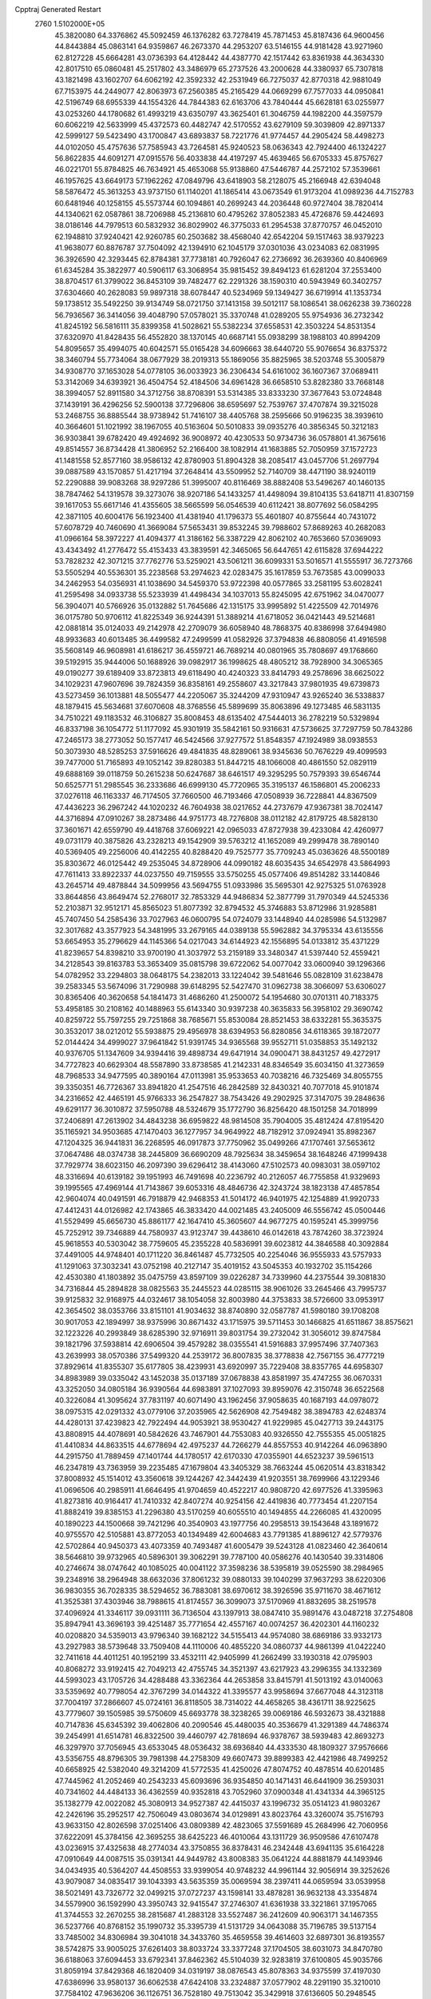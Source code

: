 Cpptraj Generated Restart                                                       
 2760  1.5102000E+05
  45.3820080  64.3376862  45.5092459  46.1376282  63.7278419  45.7871453
  45.8187436  64.9600456  44.8443884  45.0863141  64.9359867  46.2673370
  44.2953207  63.5146155  44.9181428  43.9271960  62.8127228  45.6664281
  43.0736393  64.4128442  44.4387770  42.1517442  63.8361938  44.3634330
  42.8017510  65.0860481  45.2517802  43.3486979  65.2737526  43.2000628
  44.3380937  65.7307818  43.1821498  43.1602707  64.6062192  42.3592332
  42.2531949  66.7275037  42.8770318  42.9881049  67.7153975  44.2449077
  42.8063973  67.2560385  45.2165429  44.0669299  67.7577033  44.0950841
  42.5196749  68.6955339  44.1554326  44.7844383  62.6163706  43.7840444
  45.6628181  63.0255977  43.0253260  44.1780682  61.4993219  43.6350797
  43.3625401  61.3046759  44.1982200  44.3597579  60.6062219  42.5633999
  45.4372573  60.4482747  42.5170552  43.6279109  59.3039809  42.8971337
  42.5999127  59.5423490  43.1700847  43.6893837  58.7221776  41.9774457
  44.2905424  58.4498273  44.0102050  45.4757636  57.7585943  43.7264581
  45.9240523  58.0636343  42.7924400  46.1324227  56.8622835  44.6091271
  47.0915576  56.4033838  44.4197297  45.4639465  56.6705333  45.8757627
  46.0221701  55.8784825  46.7634921  45.4653068  55.9138860  47.5446787
  44.2572102  57.3539661  46.1957625  43.6649173  57.1962262  47.0849796
  43.6418903  58.2128075  45.2166948  42.6394048  58.5876472  45.3613253
  43.9737150  61.1140201  41.1865414  43.0673549  61.9173204  41.0989236
  44.7152783  60.6481946  40.1258155  45.5573744  60.1094861  40.2699243
  44.2036448  60.9727404  38.7820414  44.1340621  62.0587861  38.7206988
  45.2136810  60.4795262  37.8052383  45.4726876  59.4424693  38.0186146
  44.7979513  60.5832932  36.8029902  46.3775033  61.2954538  37.8770757
  46.0452010  62.1948810  37.9240421  42.9260785  60.2503682  38.4568040
  42.6542204  59.1517463  38.9379223  41.9638077  60.8876787  37.7504092
  42.1394910  62.1045179  37.0301036  43.0234083  62.0831995  36.3926590
  42.3293445  62.8784381  37.7738181  40.7926047  62.2736692  36.2639360
  40.8406969  61.6345284  35.3822977  40.5906117  63.3068954  35.9815452
  39.8494123  61.6281204  37.2553400  38.8704517  61.3799022  36.8453109
  39.7482477  62.2291326  38.1590310  40.5943949  60.3402757  37.6304660
  40.2628083  59.9897318  38.6078447  40.5234969  59.1349427  36.6719914
  41.1353734  59.1738512  35.5492250  39.9134749  58.0721750  37.1413158
  39.5012117  58.1086541  38.0626238  39.7360228  56.7936567  36.3414056
  39.4048790  57.0578021  35.3370748  41.0289205  55.9754936  36.2732342
  41.8245192  56.5816111  35.8399358  41.5028621  55.5382234  37.6558531
  42.3503224  54.8531354  37.6320970  41.8428435  56.4552820  38.1370145
  40.6687141  55.0938299  38.1988103  40.8994209  54.8095657  35.4994075
  40.6042571  55.0165428  34.6096663  38.6440720  55.9076654  36.8375372
  38.3460794  55.7734064  38.0677929  38.2019313  55.1869056  35.8825965
  38.5203748  55.3005879  34.9308770  37.1653028  54.0778105  36.0033923
  36.2306434  54.6161002  36.1607367  37.0689411  53.3142069  34.6393921
  36.4504754  52.4184506  34.6961428  36.6658510  53.8282380  33.7668148
  38.3994057  52.8911580  34.3712756  38.8708391  53.5314385  33.8333230
  37.3677643  53.0724848  37.1439191  36.4296256  52.5900138  37.7296806
  38.6595697  52.7539767  37.4707874  39.3215028  53.2468755  36.8885544
  38.9738942  51.7416107  38.4405768  38.2595666  50.9196235  38.3939610
  40.3664601  51.1021992  38.1967055  40.5163604  50.5010833  39.0935276
  40.3856345  50.3212183  36.9303841  39.6782420  49.4924692  36.9008972
  40.4230533  50.9734736  36.0578801  41.3675616  49.8514557  36.8734428
  41.3806952  52.2166400  38.1082914  41.1683885  52.7050959  37.1572723
  41.1481558  52.8577160  38.9586132  42.8780903  51.8904328  38.2085417
  43.0457706  51.2697794  39.0887589  43.1570857  51.4217194  37.2648414
  43.5509952  52.7140709  38.4471190  38.9240119  52.2290888  39.9083268
  38.9297286  51.3995007  40.8116469  38.8882408  53.5496267  40.1460135
  38.7847462  54.1319578  39.3273076  38.9207186  54.1433257  41.4498094
  39.8104135  53.6418711  41.8307159  39.1617053  55.6617146  41.4355605
  38.5665599  56.0546539  40.6112421  38.8077692  56.0584295  42.3871105
  40.6004176  56.1923400  41.4381940  41.1796373  55.4601807  40.8755644
  40.7431072  57.6078729  40.7460690  41.3669084  57.5653431  39.8532245
  39.7988602  57.8689263  40.2682083  41.0966164  58.3972227  41.4094377
  41.3186162  56.3387229  42.8062102  40.7653660  57.0369093  43.4343492
  41.2776472  55.4153433  43.3839591  42.3465065  56.6447651  42.6115828
  37.6944222  53.7828232  42.3071215  37.7762776  53.5259021  43.5061211
  36.6099331  53.5016571  41.5555917  36.7273766  53.5505294  40.5536301
  35.2238568  53.2974623  42.0283475  35.1617859  53.7673585  43.0099033
  34.2462953  54.0356931  41.1038690  34.5459370  53.9722398  40.0577865
  33.2581195  53.6028241  41.2595498  34.0933738  55.5233939  41.4498434
  34.1037013  55.8245095  42.6751962  34.0470077  56.3904071  40.5766926
  35.0132882  51.7645686  42.1315175  33.9995892  51.4225509  42.7014976
  36.0175780  50.9706112  41.8225349  36.9244391  51.3889214  41.6718052
  36.0421443  49.5214681  42.0881814  35.0124033  49.2142978  42.2709079
  36.6058940  48.7868375  40.8386998  37.6494980  48.9933683  40.6013485
  36.4499582  47.2499599  41.0582926  37.3794838  46.8808056  41.4916598
  35.5608149  46.9608981  41.6186217  36.4559721  46.7689214  40.0801965
  35.7808697  49.1768660  39.5192915  35.9444006  50.1688926  39.0982917
  36.1998625  48.4805212  38.7928900  34.3065365  49.0190277  39.6189409
  33.8723813  49.6118490  40.4240323  33.8414793  49.2578696  38.6625022
  34.1029231  47.9607696  39.7824359  36.8358161  49.2558607  43.3217843
  37.9801935  49.6739873  43.5273459  36.1013881  48.5055477  44.2205067
  35.3244209  47.9310947  43.9265240  36.5338837  48.1879415  45.5634681
  37.6070608  48.3768556  45.5899699  35.8063896  49.1273485  46.5831135
  34.7510221  49.1183532  46.3106827  35.8008453  48.6135402  47.5444013
  36.2782219  50.5329894  46.8337198  36.1054772  51.1177092  45.9301919
  35.5842161  50.9316631  47.5736625  37.7297759  50.7843286  47.2465173
  38.2773052  50.1577417  46.5424566  37.9277572  51.8548357  47.1924989
  38.0938553  50.3073930  48.5285253  37.5916626  49.4841835  48.8289061
  38.9345636  50.7676229  49.4099593  39.7477000  51.7165893  49.1052142
  39.8280383  51.8447215  48.1066008  40.4861550  52.0829119  49.6888169
  39.0118759  50.2615238  50.6247687  38.6461517  49.3295295  50.7579393
  39.6546744  50.6525771  51.2985545  36.2333686  46.6999130  45.7720965
  35.3195137  46.1586801  45.2006233  37.0276118  46.1163337  46.7174505
  37.7660500  46.7193466  47.0508939  36.7228841  44.8367509  47.4436223
  36.2967242  44.1020232  46.7604938  38.0217652  44.2737679  47.9367381
  38.7024147  44.3716894  47.0910267  38.2873486  44.9751773  48.7276808
  38.0112182  42.8179725  48.5828130  37.3601671  42.6559790  49.4418768
  37.6069221  42.0965033  47.8727938  39.4233084  42.4260977  49.0731179
  40.3875826  43.2328213  49.1542909  39.5763212  41.1652089  49.2999478
  38.7890140  40.5369405  49.2256006  40.4142255  40.8288420  49.7525777
  35.7709243  45.0363626  48.5500189  35.8303672  46.0125442  49.2535045
  34.8728906  44.0990182  48.6035435  34.6542978  43.5864993  47.7611413
  33.8922337  44.0237550  49.7159555  33.5750255  45.0577406  49.8514282
  33.1440846  43.2645714  49.4878844  34.5099956  43.5694755  51.0933986
  35.5695301  42.9275325  51.0763928  33.8644856  43.8649474  52.2768017
  32.7853329  44.9486834  52.3877799  31.7970349  44.5245336  52.2103871
  32.9512171  45.8565023  51.8077392  32.8794532  45.3746883  53.8712986
  31.9285881  45.7407450  54.2585436  33.7027963  46.0600795  54.0724079
  33.1448940  44.0285986  54.5132987  32.3017682  43.3577923  54.3481995
  33.2679165  44.0389138  55.5962882  34.3795334  43.6135556  53.6654953
  35.2796629  44.1145366  54.0217043  34.6144923  42.1556895  54.0133812
  35.4371229  41.8239657  54.8398210  33.9700190  41.3037972  53.2159189
  33.3480347  41.5397440  52.4559421  34.2128543  39.8163783  53.3653409
  35.0815798  39.6722062  54.0077042  33.0600940  39.1296366  54.0782952
  33.2294803  38.0648175  54.2382013  33.1224042  39.5481646  55.0828109
  31.6238478  39.2583345  53.5674096  31.7290988  39.6148295  52.5427470
  31.0962738  38.3066097  53.6306027  30.8365406  40.3620658  54.1841473
  31.4686260  41.2500072  54.1954680  30.0701311  40.7183375  53.4958185
  30.2108162  40.1488963  55.6143340  30.9397238  40.3635833  56.3958102
  29.3690742  40.8259722  55.7597255  29.7251868  38.7685671  55.8530084
  28.8521453  38.6332281  55.3635375  30.3532017  38.0212012  55.5938875
  29.4956978  38.6394953  56.8280856  34.6118365  39.1872077  52.0144424
  34.4999027  37.9641842  51.9391745  34.9365568  39.9552711  51.0358853
  35.1492132  40.9376705  51.1347609  34.9394416  39.4898734  49.6471914
  34.0900471  38.8431257  49.4272917  34.7727823  40.6629304  48.5587890
  33.8738585  41.2142331  48.8346549  35.6034150  41.3273659  48.7968533
  34.9477595  40.3890164  47.0113981  35.9533653  40.7038216  46.7325469
  34.8055755  39.3350351  46.7726367  33.8941820  41.2547516  46.2842589
  32.8430321  40.7077018  45.9101874  34.2316652  42.4465191  45.9766333
  36.2547827  38.7543426  49.2902925  37.3147075  39.2848636  49.6291177
  36.3010872  37.5950788  48.5324679  35.1772790  36.8256420  48.1501258
  34.7018999  37.2406891  47.2613902  34.4843238  36.6959822  48.9814508
  35.7904005  35.4812424  47.8195420  35.1165921  34.9503685  47.1470403
  36.1277957  34.9649922  48.7182912  37.0924941  35.8982367  47.1204325
  36.9441831  36.2268595  46.0917873  37.7750962  35.0499266  47.1707461
  37.5653612  37.0647486  48.0374738  38.2445809  36.6690209  48.7925634
  38.3459654  38.1648246  47.1999438  37.7929774  38.6023150  46.2097390
  39.6296412  38.4143060  47.5102573  40.0983031  38.0597102  48.3316694
  40.6139182  39.1951993  46.7491698  40.2236792  40.2126057  46.7755858
  41.9329693  39.1995565  47.4969144  41.7143867  39.6053316  48.4846736
  42.3243724  38.1823138  47.4857854  42.9604074  40.0491591  46.7918879
  42.9468353  41.5014172  46.9401975  42.1254889  41.9920733  47.4412431
  44.0126982  42.1743865  46.3833420  44.0021485  43.2405009  46.5556742
  45.0500446  41.5529499  45.6656730  45.8861177  42.1647410  45.3605607
  44.9677275  40.1595241  45.3999756  45.7252912  39.7346889  44.7580937
  43.9123747  39.4438610  46.0142618  43.7874260  38.3723924  45.9618553
  40.5303042  38.7759605  45.2355228  40.5836991  39.6023812  44.3846588
  40.3092884  37.4491005  44.9748401  40.1711220  36.8461487  45.7732505
  40.2254046  36.9555933  43.5757933  41.1291063  37.3032341  43.0752198
  40.2127147  35.4019152  43.5045353  40.1932702  35.1154266  42.4530380
  41.1803892  35.0475759  43.8597109  39.0226287  34.7339960  44.2375544
  39.3081830  34.7316844  45.2894828  38.0825563  35.2445523  44.0285115
  38.9061026  33.2645466  43.7995737  39.9125832  32.9168975  44.0324617
  38.1054058  32.8003980  44.3753833  38.5726600  33.0953917  42.3654502
  38.0353766  33.8151101  41.9034632  38.8740890  32.0587787  41.5980180
  39.1708208  30.9017053  42.1894997  38.9375996  30.8671432  43.1715975
  39.5711453  30.1466825  41.6511867  38.8575621  32.1223226  40.2993849
  38.6285390  32.9716911  39.8031754  39.2732042  31.3056012  39.8747584
  39.1821796  37.5938814  42.6906504  39.4579282  38.0355541  41.5916883
  37.9957496  37.7407363  43.2639993  38.0570386  37.5499320  44.2539172
  36.8007835  38.3778838  42.7567155  36.4777219  37.8929614  41.8355307
  35.6177805  38.4239931  43.6920997  35.7229408  38.8357765  44.6958307
  34.8983989  39.0335042  43.1452038  35.0137189  37.0678838  43.8581997
  35.4747255  36.0670331  43.3252050  34.0805184  36.9390564  44.6983891
  37.1027093  39.8959076  42.3150748  36.6522568  40.3226084  41.3095624
  37.7831197  40.6071490  43.1962456  37.9058635  40.1687193  44.0978072
  38.0975315  42.0291332  43.0779106  37.2035965  42.5626908  42.7549482
  38.3894783  42.6248374  44.4280131  37.4239823  42.7922494  44.9053921
  38.9530427  41.9229985  45.0427713  39.2443175  43.8808915  44.4078691
  40.5842626  43.7467901  44.7553083  40.9326550  42.7555355  45.0051825
  41.4410834  44.8633515  44.6778694  42.4975237  44.7266279  44.8557553
  40.9142264  46.0963890  44.2915750  41.7889459  47.1401744  44.1780517
  42.6170330  47.0355901  44.6523237  39.5961513  46.2347819  43.7363959
  39.2235485  47.1679804  43.3405329  38.7663244  45.0620514  43.8318342
  37.8008932  45.1514012  43.3560618  39.1244267  42.3442439  41.9203551
  38.7699966  43.1229346  41.0696506  40.2985911  41.6646495  41.9704659
  40.4522217  40.9808720  42.6977526  41.3395963  41.8273816  40.9164417
  41.7410332  42.8407274  40.9254156  42.4419836  40.7773454  41.2207154
  41.8882419  39.8385153  41.2296380  43.5170259  40.6055510  40.1494855
  44.2266085  41.4320095  40.1890223  44.1500668  39.7421296  40.3540903
  43.1977756  40.2958513  39.1543648  43.1891672  40.9755570  42.5105881
  43.8772053  40.1349489  42.6004683  43.7791385  41.8896127  42.5779376
  42.5702864  40.9450373  43.4073359  40.7493487  41.6005479  39.5243128
  41.0823460  42.3640614  38.5646810  39.9732965  40.5896301  39.3062291
  39.7787100  40.0586276  40.1430540  39.3314806  40.2746674  38.0747642
  40.1085025  40.0041122  37.3598236  38.5395819  39.0525590  38.2984965
  39.2348916  38.2964948  38.6632036  37.8061232  39.0880133  39.1040299
  37.9637293  38.6220306  36.9830355  36.7028335  38.5294652  36.7883081
  38.6970612  38.3926596  35.9711670  38.4671612  41.3525381  37.4303946
  38.7988615  41.8174557  36.3099073  37.5170969  41.8832695  38.2519578
  37.4096924  41.3346117  39.0931111  36.7136504  43.1397913  38.0847410
  35.9891476  43.0487218  37.2754808  35.8947941  43.3696193  39.4251487
  35.7771654  42.4557167  40.0074257  36.4202301  44.1160232  40.0208820
  34.5359013  43.9796340  39.1682122  34.5155413  44.9574080  38.6869186
  33.9332173  43.2927983  38.5739648  33.7509408  44.1110006  40.4855220
  34.0860737  44.9861399  41.0422240  32.7411618  44.4011251  40.1952199
  33.4532111  42.9405999  41.2662499  33.1930318  42.0795903  40.8068272
  33.9192415  42.7049213  42.4755745  34.3521397  43.6217923  43.2996355
  34.1332369  44.5993023  43.1705726  34.4288488  43.3362364  44.2653858
  33.8415791  41.5013192  43.0140063  33.5359692  40.7798054  42.3767299
  34.0144322  41.3395577  43.9958694  37.6677048  44.3123118  37.7004197
  37.2866607  45.0724161  36.8118505  38.7314022  44.4658265  38.4361711
  38.9225625  43.7779607  39.1505985  39.5750609  45.6693778  38.3238265
  39.0069186  46.5932673  38.4321888  40.7147836  45.6345392  39.4062806
  40.2090546  45.4480035  40.3536679  41.3291389  44.7486374  39.2454991
  41.6514781  46.8322500  39.4460797  42.7818694  46.9378767  38.5939483
  42.8693273  46.3297970  37.7056945  43.6533045  48.0536432  38.6936840
  44.4333530  48.1809327  37.9576666  43.5356755  48.8796305  39.7981398
  44.2758309  49.6607473  39.8899383  42.4421986  48.7499252  40.6658925
  42.5382040  49.3214209  41.5772535  41.4250026  47.8074752  40.4878514
  40.6201485  47.7445962  41.2052469  40.2543233  45.6093696  36.9354850
  40.1471431  46.6441909  36.2593031  40.7341602  44.4484133  36.4362559
  40.9352818  43.7052960  37.0900348  41.4341334  44.3965125  35.1382779
  42.0022082  45.3080913  34.9527387  42.4415037  43.1996732  35.0514123
  41.9803267  42.2426196  35.2952517  42.7506049  43.0803674  34.0129891
  43.8023764  43.3260074  35.7516793  43.9633150  42.8026598  37.0251406
  43.0809389  42.4823065  37.5591689  45.2684996  42.7060956  37.6222091
  45.3784156  42.3695255  38.6425223  46.4010064  43.1311729  36.9509586
  47.6107478  43.0236915  37.4325638  48.2774034  43.3750855  36.8378431
  46.2342448  43.6941135  35.6164228  47.0910649  44.0087515  35.0391341
  44.9449782  43.8008383  35.0641224  44.8881879  44.1493946  34.0434935
  40.5364207  44.4508553  33.9399054  40.9748232  44.9961144  32.9056914
  39.3252626  43.9079087  34.0835417  39.1043393  43.5635359  35.0069594
  38.2397411  44.0659594  33.0539958  38.5021491  43.7326772  32.0499215
  37.0727237  43.1598141  33.4878281  36.9632138  43.3354874  34.5579900
  36.1592990  43.3950743  32.9415547  37.2746307  41.6361938  33.3221861
  37.1957065  41.3744553  32.2670255  38.2815687  41.2883128  33.5527487
  36.2412609  40.9063171  34.1467355  36.5237766  40.8768152  35.1990732
  35.3395739  41.5131729  34.0643088  35.7196785  39.5137154  33.7485002
  34.8306984  39.3041018  34.3433760  35.4659558  39.4614603  32.6897301
  36.8193557  38.5742875  33.9005025  37.6261403  38.8033724  33.3377248
  37.1704505  38.6031073  34.8470780  36.6188063  37.6094453  33.6792341
  37.8462362  45.5104039  32.9283819  37.6100805  45.9035766  31.8059194
  37.8429368  46.1820409  34.0319197  38.0876543  45.8078363  34.9375599
  37.4197030  47.6386996  33.9580137  36.6062538  47.6424108  33.2324887
  37.0577902  48.2291190  35.3210010  37.7584102  47.9636206  36.1126751
  36.7528180  49.7513042  35.3429918  37.6136605  50.2948545  34.9536213
  35.8693776  49.9408728  34.7333219  36.4859472  50.1370237  36.3269127
  35.8370805  47.7946840  35.7289052  35.9350880  46.8680963  35.9600543
  38.6132198  48.3875776  33.2596427  38.3830432  49.3593406  32.5333077
  39.8624561  47.9795081  33.5117488  40.0409988  47.4725336  34.3668508
  41.0785861  48.5394509  32.9337073  40.9470732  49.6212111  32.9582181
  42.1785708  48.1848124  33.9096260  41.8840372  48.3831539  34.9401650
  42.2472823  47.1006368  33.8204838  43.4983451  48.8449241  33.7208307
  43.7517299  48.9209063  32.6634174  43.4545266  50.2293378  34.3728627
  44.2703915  50.9489157  34.3044697  42.6332597  50.8226777  33.9709072
  43.3960543  50.0329955  35.4434370  44.5587835  47.9648258  34.3142324
  44.7124688  47.0652413  33.7182221  45.4590558  48.5778381  34.3569612
  44.3435293  47.7103406  35.3520167  41.4308173  48.0915148  31.4776931
  42.1250230  48.8115748  30.7621118  40.7633627  46.9907796  31.0614386
  40.2272012  46.5112221  31.7704206  40.8310674  46.4224198  29.6545185
  41.8442627  46.2316917  29.3007346  40.1798422  45.0486553  29.7273404
  40.6488094  44.3464615  30.4166113  39.1899753  45.1355249  30.1753553
  40.0041164  44.3732847  28.4271342  39.1654114  43.6788955  28.4771098
  39.7953783  45.0009994  27.5608149  41.1857278  43.4105650  28.0430206
  41.2952536  42.7806651  28.9258182  41.0233559  42.8041619  27.1519479
  42.4697234  44.0983569  27.8547570  43.0130251  44.1889089  28.7013548
  42.8780534  44.7623694  26.7961477  42.0689348  45.0923624  25.8808829
  41.2479725  44.5799898  25.5917546  42.2536735  45.8828151  25.2799175
  44.0249868  45.3144780  26.7462884  44.6062864  44.9098404  27.4663298
  44.4639381  45.5749618  25.8747553  40.1549324  47.3896608  28.6521613
  40.6957776  47.7205476  27.6136976  39.0202717  47.8701804  29.1298357
  38.6532576  47.5693754  30.0214169  38.1772586  48.9701823  28.5078541
  38.3410949  48.8662431  27.4352610  36.6259678  48.8478912  28.7603718
  36.3053461  47.8330233  28.5251169  36.5024838  48.9382061  29.8395832
  36.1066321  49.6571403  28.2470427  38.6749958  50.4259492  28.8411856
  38.1271636  51.3087865  28.2241759  39.3654193  50.6306020  29.9116635
  39.5133207  49.8404182  30.5230837  40.0681889  51.9622322  30.2513729
  39.2869325  52.7222634  30.2415179  40.6612096  52.1159621  31.6035990
  39.8969593  51.9259789  32.3572089  41.4781636  51.3981716  31.6775055
  41.2168630  53.5113863  31.9424241  41.7204552  53.4409322  32.9065425
  41.8821324  53.8596810  31.1523557  40.0825347  54.5721338  32.1221961
  39.6254556  54.7733283  33.2445444  39.6850806  55.2324779  31.1379629
  41.1025227  52.3149636  29.1199019  42.0705266  51.5118455  28.9080590
  40.9889896  53.5262108  28.5996809  40.1534027  54.0560299  28.8026265
  41.9462621  54.1120793  27.6559883  42.5399573  53.3085527  27.2201318
  41.2509973  54.9954543  26.5903542  40.8357869  55.8787078  27.0756969
  41.9852141  55.2103482  25.8139224  40.0770689  54.1715261  25.9794911
  39.2226093  54.0471958  26.6447283  39.7470624  54.7141594  25.0936309
  40.5796009  52.8651788  25.3285747  41.2652896  52.8237012  24.3261715
  40.1756305  51.7496077  25.8391328  39.4511151  51.5792507  26.5218890
  40.6241273  50.9031506  25.5190309  42.9488677  54.9200261  28.4745094
  42.9206931  56.1271351  28.5392659  43.9451861  54.1578392  28.9084094
  43.8244594  53.1580922  28.8307498  45.2112873  54.5508798  29.4620895
  45.4272106  55.5967048  29.2436223  45.1890195  54.2441802  30.9539241
  44.2784889  54.7288068  31.3063091  45.2221074  53.1633706  31.0912411
  45.9848573  54.7557754  31.4952400  46.3866564  53.8424070  28.7470715
  46.1753646  52.8017020  28.1615574  47.5366305  54.4726744  28.8857439
  47.5629836  55.3269158  29.4239604  48.8279975  54.0618178  28.2027071
  48.6331755  53.5902744  27.2394879  49.6022304  55.3316808  28.1329412
  50.5909225  55.1338673  27.7188666  49.0996943  55.9425538  27.3830100
  49.5155009  55.9741644  29.3724463  50.1233414  56.7169493  29.3924695
  49.5061942  53.0715137  29.1481549  49.3615828  53.0987714  30.4010726
  50.3502867  52.2235063  28.5658619  50.6636686  52.4151367  27.6250260
  50.7380444  50.9863017  29.2217488  49.8303260  50.6076840  29.6916382
  51.2883426  49.9880722  28.2244310  51.2423105  49.0151734  28.7137678
  50.5525312  50.1079072  27.4292447  52.7044527  50.2981453  27.7384799
  52.8597473  49.9782983  26.7081006  52.8569555  51.3685259  27.6001740
  53.8118071  49.7403977  28.6352537  53.7911656  48.6282252  29.1412142
  54.9682447  50.4057409  28.7062268  55.2856479  51.1028224  28.0478705
  55.6956402  49.8709812  29.1590267  51.6313799  51.2128930  30.4548587
  51.5278427  50.4747472  31.4148644  52.2482399  52.3273358  30.5426585
  52.1559426  53.0332198  29.8262027  53.1409571  52.6650261  31.6893714
  53.6190877  51.7243995  31.9627077  54.1759178  53.7915379  31.3288942
  54.7075864  53.9834606  32.2608784  54.9556926  53.4447375  30.6508229
  53.7490751  55.1491804  30.8632033  52.9749500  55.5234758  31.5330791
  54.5569821  55.8699998  30.9889238  53.2423413  55.2673403  29.3891770
  53.1068515  56.4313967  29.0109017  53.2023655  54.2802378  28.5422936
  52.2409948  53.1585065  32.8816863  52.5606047  52.8958190  34.0157303
  51.0611825  53.7275043  32.6075360  50.8446715  53.9107407  31.6381818
  50.1578341  54.2068083  33.6853698  50.8115236  54.7175775  34.3924094
  49.0810372  55.1738777  33.1095118  48.8952025  54.8502881  32.0853754
  47.7254748  55.3218787  33.8320150  47.0621821  54.4645113  33.7177177
  47.6814302  55.5276380  34.9015096  47.1569545  56.1779757  33.4687249
  49.8175102  56.5677624  32.9307416  49.2191162  57.3402618  32.4477573
  50.2153141  56.9786592  33.8586512  50.6693520  56.4262049  32.2655897
  49.4955356  52.9639701  34.2121234  49.3278064  52.7960204  35.4051030
  49.0945579  51.9961208  33.3357990  49.3358752  52.0836568  32.3589656
  48.3650239  50.7948958  33.7498377  47.4674116  51.1548863  34.2526330
  47.8183549  49.8879820  32.6725505  48.5487276  49.8867614  31.8634411
  47.6108175  48.8869674  33.0507014  46.6166257  50.5061443  32.0854342
  45.8042314  50.4371016  32.8088633  46.7319785  51.5733305  31.8959422
  46.0944334  49.7852558  30.8235351  46.8845052  49.8777570  30.0783291
  45.9763463  48.7258334  31.0510865  44.8591750  50.4976820  30.1325535
  44.0825870  50.7596567  30.8511504  45.2084747  51.4117751  29.6524248
  44.1973699  49.6812649  29.0707625  44.7177818  49.7284118  28.2064427
  44.1441585  48.7033004  29.3174656  43.2569611  49.9875312  28.8659874
  49.2200769  50.0260515  34.7013889  48.7479781  49.5268819  35.6629104
  50.5278704  49.9697657  34.3565239  50.8841949  50.3004188  33.4711982
  51.5490470  49.2919058  35.2278694  51.0666072  48.3269241  35.3833455
  52.8927873  49.0967200  34.4648661  52.6535836  48.4816840  33.5973338
  53.3372486  50.0368071  34.1380670  53.8502288  48.2524610  35.2485484
  53.6885737  47.0399936  35.4091546  54.9665886  48.7582293  35.6178831
  55.5567976  48.1781824  36.1969337  55.0566703  49.7532635  35.7658431
  51.6045507  49.9653298  36.6372710  51.6227283  49.2482494  37.6271718
  51.7250051  51.2896362  36.7345700  51.9987975  51.7820772  35.8963341
  51.5289157  52.0310505  37.9731297  52.2933127  51.7322508  38.6904280
  51.5969378  53.5306220  37.7753201  51.0834267  53.8035649  36.8534153
  51.0116352  53.9653819  38.5855711  52.9309725  54.1212169  37.8817451
  53.7025659  54.4641797  36.8197677  53.4028262  54.3468847  35.7888447
  54.9523071  54.9246933  37.1995077  55.7617290  55.0141635  36.6020704
  55.0973174  54.8432427  38.5617938  56.1661234  55.1024999  39.4255563
  57.1798828  55.2614325  39.0887577  56.0094398  55.0153253  40.7929854
  56.9202637  54.9569065  41.3703822  54.7306864  54.7436662  41.3623157
  54.6218766  54.7328426  42.4367660  53.6379664  54.4673459  40.4909114
  52.6636524  54.2329189  40.8935976  53.8025870  54.4085405  39.0762546
  50.1879390  51.6584361  38.6283132  50.2554557  51.2875511  39.7865427
  49.0187307  51.6456363  37.9228567  49.1263204  51.7178835  36.9212056
  47.6782787  51.5344333  38.5265043  47.6469810  52.2843391  39.3169229
  46.5730148  51.7037340  37.5347532  46.7041526  51.0090251  36.7051215
  45.6727230  51.5132284  38.1189468  46.4948326  53.0644555  36.9004517
  46.2728998  53.8816788  37.5867473  47.5220440  53.2481697  36.5855139
  45.3976135  53.1038435  35.5214837  44.6395183  54.7553141  35.3914349
  44.3209555  55.0422489  36.3935788  45.3189285  55.4621588  34.9151231
  43.7993221  54.8100114  34.6992077  47.6110460  50.1772827  39.1929048
  47.2156502  50.0601717  40.3189521  47.9187578  49.0925090  38.4914858
  48.1278328  49.2496072  37.5159307  47.5634125  47.7014778  38.9004109
  46.5805434  47.7028940  39.3716500  47.6879739  46.7307816  37.7070791
  47.3861527  45.7650293  38.1124513  46.5646413  46.9855687  36.7415288
  46.6121054  48.0210602  36.4044775  46.5312571  46.3801488  35.8357407
  45.6926127  46.6743529  37.3166869  48.9062841  46.8274328  37.0268263
  49.6414568  46.4942122  37.5465234  48.6021552  47.1365638  39.8904958
  48.3082914  46.2000831  40.6800934  49.7840040  47.7371901  40.0054082
  49.8565335  48.6014019  39.4877428  50.6972505  47.5810289  41.0832998
  50.7404179  46.5417778  41.4091736  52.0587483  48.0663934  40.6147257
  52.3015987  47.7049976  39.6154675  52.0702289  49.1492415  40.4905941
  53.2075684  47.8065672  41.5961866  54.0252786  48.4922978  41.3743173
  52.6939402  47.8609554  42.5560449  53.7454871  46.3609473  41.5983034
  54.7362607  46.1699254  42.3419856  53.3824358  45.4000516  40.8940151
  50.0756494  48.4915052  42.2468347  49.6180822  47.8807980  43.2392518
  50.0802500  49.8102700  42.2289306  50.4219875  50.3390790  41.4391987
  49.9978951  50.6536820  43.4758937  50.4788766  50.0665284  44.2582040
  50.7159047  51.9855227  43.2620797  50.5597742  52.6102012  44.1415744
  52.1839698  51.7797187  43.0071194  52.5388362  52.7884688  43.2182879
  52.6037955  51.0427625  43.6917667  52.4245092  51.4115601  42.0097764
  50.1707560  52.6720595  42.1647840  50.1516693  52.1183211  41.3808136
  48.6051165  51.0239438  43.9176857  48.4168295  51.1187555  45.1016441
  47.6894557  51.1223331  42.9664859  47.9579475  50.9175272  42.0146105
  46.2200594  51.4454603  43.2677669  46.3200000  52.0981692  44.1349948
  45.4113223  52.1829062  42.0859200  46.0679568  52.9142428  41.6146686
  45.0962341  51.4063331  41.3889567  44.1349784  52.8782629  42.6578201
  43.4278881  52.2285068  43.1735240  44.4820004  54.0827644  43.5842723
  45.1036121  53.7843500  44.4284601  45.0906503  54.7475077  42.9712780
  43.5770354  54.6022876  43.8992863  43.2499357  53.3543914  41.5244978
  42.9599942  52.4855559  40.9335999  42.3041553  53.7269607  41.9179334
  43.7239799  54.0509041  40.8329354  45.5100287  50.1246080  43.6604417
  44.5601767  50.0916952  44.4935970  45.8979775  48.9974565  43.0455440
  46.4765499  49.0811150  42.2219207  45.2281872  47.7417398  43.2864671
  44.1735724  47.8703448  43.0428437  45.8422554  46.6257380  42.3895349
  45.7016861  46.8144171  41.3252318  46.8681167  46.7118462  42.7477165
  45.2866905  45.2296655  42.5625351  45.3377166  44.9441251  43.6132332
  43.8375620  45.0308148  41.9875809  43.8030641  45.2542728  40.9212911
  43.4961909  44.0443854  42.3014643  43.2524930  45.7595553  42.5485863
  46.2318822  44.2246212  41.8545435  45.7796543  43.2432786  41.9979196
  46.3539190  44.4868321  40.8036122  47.2658114  44.1469588  42.1907866
  45.2292612  47.4223355  44.7664084  44.2338915  46.9938422  45.2902414
  46.3178143  47.6279227  45.4072220  47.0785372  47.9963593  44.8543611
  46.5246958  47.3640978  46.8811968  45.9356020  46.4499937  46.9552378
  47.9825645  47.1467631  47.2433185  48.1271710  46.8770585  48.2894774
  48.6357687  46.0327146  46.4042079  48.5348179  46.3496510  45.3661974
  49.7017790  46.0977802  46.6221281  48.2410624  45.0594437  46.6958423
  48.8847554  48.4149075  46.9944539  48.7192082  48.8374597  46.0034201
  48.4711634  49.1580073  47.6762491  49.9051161  48.3297884  47.3682436
  45.8949756  48.4187738  47.7876768  45.7127499  48.2384906  48.9624958
  45.4991694  49.5219104  47.1734079  45.7668038  49.6615201  46.2095714
  44.7667386  50.5913129  47.8862269  44.9568572  50.3790272  48.9383152
  45.3076833  51.9708396  47.3985113  45.1880458  52.0612543  46.3188758
  44.8830373  52.8479995  47.8867389  46.7703164  52.1082227  47.7188408
  47.2876096  51.1638613  47.5494616  47.1516870  52.9821507  47.1907165
  47.0417862  52.4872757  49.1527507  46.3054399  52.1469002  50.0428017
  48.2284362  52.9744000  49.5084915  48.9337258  52.9523036  48.7858724
  48.3549350  53.1269855  50.4988581  43.2733501  50.5774034  47.7667239
  42.6187050  51.1914491  48.6400919  42.7935163  49.7065399  46.8947037
  43.3807042  49.3116559  46.1740256  41.3581221  49.4586163  46.6964940
  40.8411541  50.1047356  47.4059825  40.9080632  49.8834414  45.3123602
  41.6539969  49.6561724  44.5507620  40.1378513  49.2051642  44.9451902
  40.4565393  51.3973355  45.2962772  40.4814309  52.1982697  46.1949495
  39.8979893  51.7687654  44.2038816  39.3516555  52.6181056  44.1883686
  39.6693577  51.0769037  43.5044846  40.8205149  48.0742581  47.1914507
  39.6351493  47.8034465  47.0328508  41.6454316  47.3169900  47.8480018
  42.5894625  47.6737296  47.8885304  41.2997155  46.1654777  48.6746281
  40.5025407  45.6121443  48.1782061  42.5576357  45.3851558  48.8635865
  42.4061941  44.4237007  49.3542691  42.9805154  45.2399030  47.8695158
  43.2610521  45.9172647  49.5040292  40.6827669  46.5700357  50.0237094
  40.8524345  47.7171939  50.5017581  40.0375977  45.6384792  50.6999860
  39.9399724  44.6898135  50.3674161  39.4401719  45.9650704  52.0117806
  38.9837012  46.9547498  52.0281889  38.2701577  44.9689746  52.2704232
  37.6724261  45.3525185  53.0972914  37.5701310  44.9725520  51.4349258
  38.6980521  43.5402526  52.6233497  39.6356045  43.3007382  53.3635157
  38.0359017  42.5133669  52.1200526  38.3407740  41.6154330  52.4677157
  37.1539708  42.5732011  51.6314649  40.5848763  46.0089550  53.0405171
  41.6681563  45.4241283  52.8786340  40.2973148  46.5148036  54.2367736
  39.1555264  47.2043917  54.7151960  38.3918561  46.4585632  54.9357596
  38.8823127  47.9435808  53.9621663  39.5077646  47.8765788  55.9737112
  38.6111234  48.0381827  56.5720579  40.0681009  48.7779071  55.7252574
  40.5559691  46.9622281  56.5382075  40.1719311  46.0639211  57.0215908
  41.1394579  47.5029137  57.2833977  41.3555628  46.6112300  55.2863855
  42.0887300  47.3874823  55.0672778  42.1017488  45.3319822  55.6417743
  43.2851928  45.4622274  55.9580705  41.5021232  44.1447394  55.6016759
  40.5598053  43.9792249  55.2780374  42.1644539  42.9861323  56.0758766
  42.7484483  43.1339470  56.9842836  40.9869277  41.9470010  56.4065964
  40.3313440  41.8550984  55.5406496  41.3943058  40.9691084  56.6632497
  40.1075284  42.4804326  57.5668690  38.8440799  42.6814889  57.3847620
  40.6453355  42.9053927  58.6197728  43.1479328  42.4751838  54.9961318
  44.2108269  41.9090859  55.3094222  42.6909086  42.4986431  53.6996382
  41.7194072  42.7423080  53.5695902  43.5578107  42.1580909  52.5446438
  43.8748371  41.1200941  52.6454250  42.6007603  42.0733561  51.4278052
  42.2479733  43.0538775  51.1080870  43.0229954  41.6110811  50.5355500
  41.2293203  41.0423911  51.6418453  40.5655240  41.7519093  52.5588264
  44.7595010  43.0953911  52.4020887  45.8737782  42.6441899  52.1088651
  44.5304974  44.3858209  52.7564675  43.6083761  44.6659408  53.0586680
  45.5253710  45.4142316  52.9290206  46.1011914  45.5451583  52.0128388
  44.8670894  46.7619197  53.0638693  44.0948662  46.9734300  52.3242513
  44.3493614  46.5980919  54.0089756  45.7068641  47.9918806  53.2797129
  45.0939574  48.7483681  53.7697865  46.4207177  47.8618610  54.0931123
  46.3973407  48.6380085  52.1036547  45.6273788  48.9332084  51.3908324
  46.9571394  49.5097058  52.4425814  47.3602875  47.7420138  51.3469860
  46.7905206  46.8560056  51.0668864  47.6513267  48.1849423  50.3945100
  48.5737255  47.5000663  52.1314220  48.4802939  46.6518519  52.6717023
  49.3155953  47.3519508  51.4622453  48.7653579  48.2979314  52.7203097
  46.5622515  44.9850224  54.0224074  47.7480230  45.1622535  53.7909915
  46.1098319  44.3364317  55.1219613  45.1141357  44.4186080  55.2701000
  46.9695913  43.8352147  56.2109790  47.6727283  44.6347960  56.4441502
  46.1329087  43.4598657  57.4729574  45.4190688  42.7103433  57.1312713
  46.9534626  42.8613363  58.6484907  46.1514885  42.5142913  59.3000305
  47.4005441  41.8982343  58.4022096  47.5691259  43.6383573  59.1015879
  45.4849169  44.6429639  57.8507990  44.8930369  44.8960230  57.1385918
  47.8715489  42.6658102  55.8105994  49.0791792  42.6019600  56.0855754
  47.3114651  41.6767152  55.0938344  46.3405421  41.8574270  54.8822879
  47.9204466  40.4562590  54.5981179  48.4223954  40.0672085  55.4840034
  46.9079054  39.5435059  53.9679197  46.3859478  40.1570717  53.2336191
  47.4816050  38.3585479  53.1837209  46.6918456  37.6324097  52.9910987
  47.8228430  38.7351839  52.2194616  48.3578950  37.9764666  53.7073913
  45.9378459  39.0890833  55.0600126  45.4520113  39.9112174  55.5855221
  45.1806440  38.3843327  54.7163952  46.6988669  38.2081431  56.1441742
  47.4349451  37.6208496  55.5951945  47.3095010  38.8668654  56.7616783
  46.0251578  37.5633900  56.7085405  48.9762840  40.8198101  53.5969036
  50.1206959  40.3522504  53.7093423  48.7093782  41.7566364  52.7447334
  47.7357741  42.0129737  52.6641968  49.5942383  42.2242979  51.7804063
  50.0350588  41.3369228  51.3261544  48.7226644  43.0045894  50.7530242
  48.3061512  43.8742794  51.2612132  49.4667209  43.4701455  50.1066952
  47.7259617  42.2204424  49.8302287  47.0075990  41.6581435  50.4267813
  46.8609051  43.1815558  48.9958962  46.1760224  43.6477196  49.7042222
  47.4627332  43.7788518  48.3109579  46.2768492  42.5730491  48.3054633
  48.5722669  41.2420467  48.9576452  49.0054114  40.4928580  49.6203697
  47.9847288  40.7288391  48.1963851  49.4671706  41.6247237  48.4669203
  50.7909058  43.1259639  52.3897706  51.9457812  42.9143242  51.9475870
  50.5510509  43.8244347  53.5294821  49.6247501  43.7892421  53.9305161
  51.6530103  44.4697444  54.2003037  52.1427914  45.0065148  53.3878422
  51.1924735  45.5388368  55.1883000  50.4821395  46.1843970  54.6717927
  50.7468077  45.0994220  56.0807106  52.4085272  46.3628486  55.6978919
  52.0552395  46.9920183  56.5148578  53.1209199  45.6496011  56.1124734
  53.3366109  47.1746381  54.8092374  54.0515164  47.6810440  55.4577465
  53.7967392  46.5259202  54.0638871  52.6438432  48.2421340  54.0013190
  51.8529151  47.7969709  53.3976945  52.1618793  49.0166899  54.5978707
  53.6474646  49.0073769  53.1968300  53.3019514  49.8238456  52.7129907
  54.5022041  49.1004272  53.7267875  53.9367515  48.3641384  52.4738795
  52.6667704  43.4750205  54.7567961  53.8593464  43.6904294  54.6595202
  52.2176584  42.2935449  55.2215224  51.2774473  41.9386092  55.1209054
  53.1767123  41.2614251  55.6931832  53.9591851  41.7870535  56.2404993
  52.5908055  40.3286673  56.6503536  52.0235675  40.7496325  57.4804948
  51.9260476  39.6270823  56.1463934  53.3523311  39.6331767  57.0031587
  53.7693219  40.5741467  54.4810840  54.9714339  40.1652234  54.5218285
  53.1379845  40.5115259  53.3380886  52.1316753  40.5630645  53.2689116
  53.7173539  39.9125177  52.0840611  54.2220952  38.9585199  52.2364566
  52.5595227  39.6948505  51.0461794  51.6841562  39.1810898  51.4435248
  52.1006846  40.6526472  50.8008248  52.9876455  39.0944017  49.7110164
  53.7483652  39.7269116  49.2534754  53.4457936  37.6053718  49.7987604
  53.7060454  37.4093836  48.7585884  54.2900229  37.3775561  50.4495153
  52.5656092  37.0539012  50.1292996  51.8429072  39.0147651  48.7426673
  51.1747919  38.2117104  49.0538340  51.2033321  39.8961904  48.6964804
  52.1887565  38.8653793  47.7198410  54.9209764  40.7425853  51.5423524
  55.9388856  40.2512179  50.9757092  54.8403568  42.0298790  51.8674189
  54.0488190  42.3666662  52.3967036  55.9839261  43.0158923  51.7550120
  55.5695485  43.9278081  52.1848985  56.8888008  42.7170259  52.2841439
  56.3143239  43.4640751  50.2343927  55.5463771  43.0830510  49.3345356
  57.4154937  44.1765191  50.0291893  58.5669304  44.5051216  50.9313805
  58.8711764  43.7121836  51.6145962  58.2322017  45.3591099  51.5202514
  59.6634382  44.8473248  49.9762307  60.0787992  43.9191806  49.5836450
  60.4285128  45.3542186  50.5642964  58.9422748  45.6387265  48.9385781
  59.4837234  45.7315054  47.9971295  58.6961544  46.6202186  49.3437924
  57.6912538  44.7996431  48.7250031  56.8836085  45.4542226  48.3973833
  57.9472743  43.8821803  47.5121957  58.3876314  42.7477720  47.6983560
  57.6429301  44.3859848  46.2742597  57.4193982  45.3648713  46.1651052
  58.0280750  43.7623998  44.9910187  57.7533010  44.4442928  44.1862649
  59.5234007  43.5684073  44.8079132  59.7390229  43.2406869  43.7909545
  60.0256297  44.4951171  45.0855369  59.9261289  42.8566795  45.5285748
  57.1136794  42.4512415  44.8158326  57.5918472  41.4701992  44.2735204
  55.8702444  42.5061782  45.2459482  55.5646721  43.3936422  45.6189537
  54.8059915  41.5150307  45.3275803  55.3113899  40.6038654  45.6476592
  53.7751678  41.9175958  46.3205722  54.1920539  42.0098502  47.3234625
  53.1840722  42.7569645  45.9542845  53.0591340  41.0962836  46.3495853
  54.2029737  41.2105763  43.9531915  53.6283146  42.0785522  43.2862897
  54.3462955  39.9187407  43.5918309  54.7764213  39.3283774  44.2893715
  53.9635539  39.3690383  42.2690847  53.8538504  40.1900125  41.5605153
  54.9841019  38.3261935  41.7607456  54.6976701  37.8854893  40.8058443
  56.4100194  38.9725902  41.6298192  56.7693448  39.4215393  42.5558006
  57.1375725  38.1989218  41.3844538  56.4323064  39.7684115  40.8853248
  55.0950398  37.1805144  42.5957071  55.0654145  37.4860774  43.5052969
  52.6378066  38.7615568  42.4913561  52.3717521  38.1444628  43.5615578
  51.7633543  38.8269248  41.4812486  52.0360912  39.2114602  40.5880257
  50.3571047  38.6130935  41.8024311  50.1445570  39.0816302  42.7633665
  49.6272065  39.4018160  40.6493496  49.8675172  40.4581506  40.7697984
  50.0542130  39.0472769  39.7112305  48.1341535  39.3017272  40.5294138
  47.9170952  38.2834105  40.2068975  47.3541826  39.7112462  41.8295642
  46.2920907  39.6935018  41.5851120  47.5171506  39.0756180  42.6999204
  47.7187901  40.7185789  42.0306664  47.6725323  40.3071158  39.4138257
  48.3530031  40.1897882  38.5704372  46.6993831  40.0194052  39.0159489
  47.8215761  41.3659772  39.6252462  50.0536437  37.1568173  42.0488552
  49.1259607  36.9046614  42.7840101  50.8542073  36.1827160  41.5901594
  51.6092410  36.4565832  40.9777697  50.6566640  34.7853555  41.8723148
  49.6250445  34.5092389  41.6540881  51.5102136  33.7402936  41.0998202
  51.7659171  32.8717919  41.7067968  51.0953593  33.3990201  40.1513844
  52.9636636  34.4006949  40.8093208  53.3008467  34.9192786  41.7068036
  53.6534479  33.5772966  40.6240832  53.0185446  35.2960294  39.6091906
  53.0647895  34.8320455  38.4300662  52.9552751  36.5245765  39.8308695
  50.8418667  34.5663407  43.3891911  50.0137867  33.8004401  43.9701139
  51.9169499  35.0962190  44.0328948  52.4792342  35.7182506  43.4698557
  52.0955744  35.0010856  45.4943021  51.7715932  34.0071141  45.8027866
  53.5485134  35.3910637  45.9616124  53.8499383  36.3489181  45.5376318
  53.5627428  35.4191072  47.0511586  54.6616289  34.4040684  45.5542947
  54.9362141  34.4935531  44.5032495  55.5711249  34.6692925  46.0933432
  54.3276317  32.9159459  45.8795693  54.5286882  32.0262105  45.1315236
  53.6979238  32.7272056  46.9509867  51.1144273  35.8936788  46.3215896
  50.7485979  35.5321164  47.4333390  50.6524051  36.9950987  45.6881899
  51.0785825  37.3241932  44.8336902  49.5932086  37.9110637  46.3007422
  49.8286409  38.0924194  47.3494484  49.4578920  39.1982022  45.4656575
  49.1489499  38.9392036  44.4529510  48.6211435  39.7713082  45.8650402
  50.6545288  40.1033449  45.5127010  50.8057933  40.2244062  46.5853441
  51.5697712  39.5468247  45.3109175  50.4782772  41.7160034  44.6257910
  49.2448885  42.5918047  45.5177676  49.7378219  42.8217446  46.4623542
  49.0088640  43.4789186  44.9300420  48.2998383  42.0878668  45.7203117
  48.1824042  37.1978798  46.3249860  47.4044068  37.2964011  47.3171637
  47.8502739  36.6049643  45.1811906  48.5498955  36.5372380  44.4559025
  46.6869376  35.7663287  45.0949653  45.8326796  36.4322384  45.2170899
  46.5076094  35.1933138  43.7090280  47.4784863  34.8032314  43.4035215
  45.8654776  34.3158189  43.6330709  46.0372426  36.1714533  42.6564905
  46.6787497  37.0451777  42.5417104  46.2921462  35.5909699  41.7698320
  44.3378276  36.6150571  42.6477785  44.2867058  37.0020676  40.8714706
  43.4447698  37.6384441  40.5989510  45.2133998  37.5679630  40.7760737
  44.3363768  36.2057843  40.1287983  46.6674963  34.5977580  46.1466526
  45.6484791  34.3066279  46.7578469  47.8468712  33.9435634  46.2122371
  48.6645400  34.2716447  45.7183946  47.9740412  32.8632339  47.1405869
  47.1237123  32.2067814  46.9558786  49.2726317  32.0205841  46.8625663
  50.1474006  32.6457194  47.0416892  49.3510516  30.7186006  47.7212157
  50.2723561  30.1758415  47.5097609  49.1929916  30.9638135  48.7714479
  48.5925969  30.0398128  47.3312144  49.3408113  31.6483097  45.4690560
  49.2973032  32.4629251  44.9629840  47.9775533  33.3458072  48.5737839
  47.4346862  32.6152264  49.3994560  48.4752259  34.5969903  48.8181587
  48.8370553  35.1627465  48.0637720  48.5862321  35.0840618  50.1714339
  49.0457176  34.3249096  50.8044123  49.5072686  36.3158161  50.2322415
  50.4543180  35.9818034  49.8084072  49.0862474  37.1762844  49.7122073
  49.7096849  36.5387943  51.2798190  47.1966377  35.4772680  50.6974402
  46.8029570  35.2004012  51.8433959  46.3462234  36.0191739  49.7803948
  46.5852731  36.1936375  48.8147252  44.9542193  36.4316079  50.1985510
  45.2158835  36.8669391  51.1629834  44.5188753  37.5560926  49.3007593
  44.1238611  37.1452157  48.3716500  43.6311110  37.9877934  49.7629479
  45.5847119  38.9687414  49.1876034  46.2577524  38.5494832  48.1123662
  43.9019083  35.2781258  50.2667314  42.6932682  35.5529615  50.0685664
  44.2327495  34.0214936  50.5872430  45.1547155  33.8012411  50.9359121
  43.2939383  32.9754567  50.8723469  42.4012503  33.1078984  50.2610591
  43.9857478  31.6351532  50.4077484  44.8612228  31.3920135  51.0098502
  43.3508837  30.7699000  50.5985028  44.3042494  31.6541690  48.8991435
  45.0426781  32.4254559  48.6801925  44.7514274  30.7175368  48.5661962
  43.0795168  31.8988291  47.9855414  41.9447241  31.4394337  48.1637702
  43.2780636  32.6720520  46.9523378  44.2390370  32.7835871  46.6621772
  42.5241683  32.7408553  46.2837513  42.8539111  32.8974063  52.3382283
  43.5358762  33.2605758  53.2910921  41.5574073  32.6234735  52.5026847
  40.8798589  32.5467171  51.7576099  40.9130162  32.6780901  53.8727361
  39.9445241  32.1996249  53.7271538  41.4098316  32.1385380  54.6790618
  40.5430496  34.0711340  54.3753845  39.3712152  34.3563918  54.3867291
  41.5988067  34.8400676  54.7097766  42.5258306  34.4810908  54.5312762
  41.5270514  36.1421682  55.3276933  42.4403388  36.1347626  55.9226314
  41.4950966  37.3022238  54.2191772  40.5415228  37.2902979  53.6912995
  41.7016119  38.7169383  54.7665560  41.4082230  39.4674686  54.0325750
  41.0703678  38.8314208  55.6477624  42.7050997  38.8421180  55.1733017
  42.4857074  37.1284014  53.1121209  43.4643417  36.9788990  53.5682224
  42.2182208  36.2570594  52.5143635  42.4928768  37.9797209  52.4314558
  40.3263640  36.3346786  56.2390953  39.2827277  36.8635968  55.9244727
  40.5881067  35.9008808  57.5007097  41.4697532  35.4636286  57.7278879
  39.6036861  35.8216803  58.6301407  40.1548495  35.9228830  59.5650614
  38.9947248  36.7255840  58.6150904  38.7483217  34.4887048  58.5626981
  38.5567955  33.9744589  59.6588435  38.4665563  33.8749413  57.3982477
  38.7159610  34.2345370  56.4879795  38.1782418  32.4714908  57.4145705
  37.7576820  32.2451425  58.3943646  37.4673392  32.2197963  56.6275715
  39.5312312  31.7347179  57.4309940  40.4572066  32.3552924  56.9912808
  39.6243123  30.5462217  58.0007956  38.4708912  29.8757904  58.5287048
  37.7641084  29.6810543  57.7220817  38.0333287  30.3941099  59.3819245
  39.1056154  28.5710038  58.9300903  39.3160017  27.9011001  58.0963838
  38.4591719  28.0555615  59.6403951  40.4757704  28.9394345  59.4752005
  41.1639227  28.1028529  59.5963534  40.4232500  29.4494136  60.4371064
  40.9092608  29.8774925  58.3783754  41.6398562  30.5213568  58.8680377
  41.6329952  29.0899735  57.2598237  42.8106408  28.7685739  57.4650086
  41.0580938  28.9426066  56.0929593  40.1369142  29.3232713  55.9297951
  41.7333194  28.2224237  54.9866585  42.1813478  27.3212530  55.4053014
  40.9071669  28.0690879  54.2923501  42.8558671  28.9893629  54.1738382
  42.9010402  28.8727069  52.9093400  43.7120548  29.7261712  54.8639960
  43.7277499  29.6486105  55.8708913  44.9416664  30.3852192  54.3174691
  44.5869355  30.8829892  53.4149775  45.5448246  31.4286649  55.2854886
  46.5146955  31.7734155  54.9268838  44.8319068  32.2505727  55.3512163
  45.5957852  30.8744096  56.6504632  44.6855522  31.2492833  57.6125283
  45.0397383  30.5321623  58.6674461  44.3730000  30.2640715  59.4736640
  46.1152297  29.7825231  58.4117430  46.3261907  28.9242763  58.9006273
  46.5408623  30.0550286  57.1717983  47.4461982  29.6864258  56.7125574
  45.9671829  29.1799866  53.9106687  45.7940455  28.0401786  54.2526120
  47.0185187  29.5605437  53.2012582  47.2209028  30.5388852  53.0529728
  47.9880258  28.5698950  52.6460593  47.5090523  27.5923793  52.7021614
  48.3666831  28.7758912  51.1047785  48.9804356  29.6686092  50.9845141
  48.9499705  27.9335131  50.7329253  47.1731340  28.8894674  50.1256326
  46.7711475  29.9022570  50.1532749  47.5874942  28.8657172  49.1177423
  46.0431008  27.8201678  50.2819206  45.7303041  27.8493113  51.3256684
  45.2042684  28.1014915  49.6452754  46.3853746  26.3345065  50.0151808
  46.7511164  25.9408278  50.9635217  45.3811737  25.9289245  49.8919587
  47.2295218  25.9926709  48.8959956  46.8201025  26.4372443  48.0867797
  48.1555068  26.3911449  48.9582550  47.3475835  24.9896309  48.8874735
  49.2792604  28.5202841  53.5466270  49.7737912  27.4486956  53.8692654
  49.6756257  29.6639726  53.9961180  49.2180984  30.4986897  53.6584501
  50.7175810  29.8886507  54.9798619  50.5525297  29.0031791  55.5937007
  52.1871861  29.9290370  54.3696340  52.9000759  30.2504018  55.1289861
  52.3862005  28.9413254  53.9537986  52.3314784  30.7045078  53.6173481
  50.3707617  31.1816757  55.7510994  49.8273448  32.1579570  55.1617676
  50.6112546  31.0998399  57.0671312  51.0698214  30.2813943  57.4412480
  50.2130478  32.2283744  57.8577307  49.3110375  32.6887543  57.4545832
  49.7757823  31.6696071  59.2579082  49.1247577  30.7963914  59.2159410
  50.6287058  31.2246713  59.7704087  49.2662950  32.8115945  60.2279947
  50.0792038  33.4658775  60.5429439  48.6243795  33.4766337  59.6502681
  48.3783545  32.3663841  61.4121366  47.8932315  33.1866775  61.9411681
  47.5699305  31.7573839  61.0075641  49.1743761  31.4498782  62.3036415
  48.7754953  30.5475205  62.5198552  50.2460867  31.7688947  63.1221801
  50.7308071  32.9480456  63.1506202  50.1695521  33.7476527  62.8942530
  51.4010532  33.1851271  63.8680200  50.8294880  30.7460420  63.6840400
  50.6285426  29.8435976  63.2774500  51.7425643  30.8845409  64.0929530
  51.2605611  33.3158930  58.0308177  52.3528059  33.1003674  58.4331571
  50.7885477  34.5408745  57.5923372  49.8536067  34.6388562  57.2230338
  51.5735025  35.8144711  57.6382433  52.5927591  35.5663956  57.9343505
  51.7320367  36.4584387  56.2225909  52.3131878  37.3637758  56.3979060
  52.5109800  35.5298323  55.3375062  51.9481796  34.6100396  55.1783315
  52.7199428  35.9843294  54.3690708  53.4829781  35.2926071  55.7699937
  50.4796375  36.8193036  55.4971545  49.9623527  35.8881696  55.2658410
  49.8861085  37.5383888  56.0617352  50.7289961  37.2216579  54.5153007
  50.9430293  36.7643669  58.6964306  51.1034077  37.9451556  58.6068524
  50.1921557  36.2831299  59.6836794  50.2152721  35.2777960  59.7778559
  49.5551928  37.0912949  60.7480330  50.1089285  38.0297084  60.7773601
  48.0862518  37.2807269  60.3652365  47.9817747  37.7730878  59.3984038
  47.6223053  36.3167676  60.1563444  47.0702529  37.7962009  61.4495335
  46.9091899  36.9306669  62.0921917  47.6948183  38.9043991  62.2394329
  47.8122204  39.8085024  61.6420102  47.0415448  39.1008049  63.0895861
  48.6788319  38.6548308  62.6363364  45.8061282  38.3344119  60.8181709
  45.9648716  39.3521769  60.4617231  45.4552281  37.7556033  59.9638034
  45.0482118  38.4389599  61.5945302  49.7823283  36.3993224  62.1705325
  50.6933814  36.9027854  62.8601589  49.0773102  35.4138627  62.4770026
  58.8689346  44.2260295  33.8021420  58.0977127  44.6974451  34.2527906
  59.2045167  43.5228956  34.4448682  58.6937753  43.7339969  32.9376629
  59.9280117  45.3500788  33.5753900  60.8264126  44.9014456  33.1514747
  59.3848374  46.3365312  32.5663507  58.2999383  46.4063641  32.6452029
  59.7511623  47.3212836  32.8564696  59.8816602  45.9520717  31.2087101
  59.7253129  44.8871422  31.0367195  59.4001582  46.5535799  30.4377024
  61.6568909  46.1589518  30.9980462  61.6819144  45.8749394  29.2816013
  61.6633076  44.7945164  29.1386251  60.7878818  46.3457055  28.8727186
  62.5540844  46.3321108  28.8142511  60.3744594  46.0558404  34.8708349
  59.5129530  46.1471783  35.7648845  61.6588376  46.3480514  35.0364056
  62.3610611  46.2515768  34.3169041  62.1519225  46.9871815  36.2750243
  61.6438492  46.6003729  37.1583932  63.6198976  46.6630526  36.4838762
  63.6630749  45.5898755  36.6696894  64.2436704  46.8543182  35.6107032
  64.2513870  47.2601862  37.6698029  63.6708044  47.2401617  38.9140975
  62.7244556  46.7516561  39.0935170  64.3214673  47.7684434  40.0164288
  63.8739166  47.7690168  40.9993322  65.6055957  48.4257047  39.8575163
  66.2945257  48.7811343  40.9743822  67.2417911  48.6317566  40.9299459
  66.1769957  48.4739078  38.5884494  67.0870230  49.0413109  38.4607612
  65.5016220  47.8807452  37.5070532  65.8832706  47.9122459  36.4972254
  61.9409162  48.5343951  36.0017423  61.7614449  49.0627384  34.9049327
  61.7395804  49.2384475  37.1093665  61.7235749  48.6450483  37.9265086
  61.8383640  50.6987837  37.3366294  61.5880506  51.2348613  36.4211652
  60.8757097  51.1103119  38.4014899  61.2441129  50.6711704  39.3286003
  60.8068413  52.1937144  38.4994681  59.5897498  50.5285786  38.1590785
  59.1112613  51.1514448  37.6070941  63.2543437  51.1771843  37.8161837
  63.4697904  51.1378900  39.0481493  64.1743953  51.5444977  36.9161857
  64.0215398  51.5158094  35.4970330  63.0884915  51.8844571  35.0708644
  63.9665532  50.4552309  35.2515610  65.2210337  52.1755975  34.9651626
  65.0004497  53.2129314  34.7134056  65.4631000  51.7007341  34.0143689
  66.3116308  51.9623159  36.0245678  67.0958667  52.7012322  35.8600181
  66.6129576  50.9160947  35.9723735  65.5279522  52.0436364  37.3359379
  65.9746624  51.3486641  38.0469689  65.4118702  53.4596619  38.0202450
  65.9352828  54.4355885  37.4635148  64.8051373  53.5635353  39.1967468
  64.4866453  52.6762017  39.5591029  64.3432652  54.8718097  39.6905981
  65.1007364  55.6264088  39.4786607  62.9267678  55.2745104  39.3279700
  62.8559757  55.1782580  38.2445385  61.9267305  54.3125165  39.8418355
  62.2820220  53.2851790  39.9221456  61.6356410  54.5918047  40.8544388
  61.0601549  54.5948052  39.2439562  62.6287995  56.5138678  39.8773602
  63.1915542  57.2132091  39.5370224  64.4453883  54.8654009  41.2258784
  64.0767091  53.9281340  41.9031800  64.8744807  56.0098900  41.8432750
  65.0338354  56.8248856  41.2683940  65.2343661  56.1641858  43.2720877
  65.7672709  55.2692646  43.5933846  66.0684783  57.4407438  43.4041580
  66.2458578  57.7115644  44.4449734  66.9324429  57.5153665  42.7437818
  65.3039419  58.5235452  42.9908063  65.4847580  58.6184879  42.0527807
  63.8875429  56.2976243  44.0637281  63.9423571  56.1232487  45.2945065
  62.8334642  56.8288923  43.4087052  62.9018959  56.9409784  42.4072793
  61.6664565  57.2726877  44.2249338  62.1140520  57.9151724  44.9832027
  60.7788571  58.2318203  43.3816707  61.5146535  58.8773663  42.9021146
  60.0508191  57.4752743  42.3344209  59.3388229  56.8418974  42.8635660
  59.5023238  58.2050176  41.7388270  60.7936023  56.9715216  41.7158690
  59.8435601  59.0363482  44.3605503  59.0257499  58.3749353  44.6465939
  60.4873538  59.3535867  45.1809096  59.3133957  60.2223006  43.6252247
  60.1840228  60.7612707  43.2515729  58.6478009  59.8977667  42.8253739
  58.7290472  60.8878675  44.2605665  60.9778021  56.1254158  44.9058613
  60.1972170  56.3491351  45.7818487  61.2247220  54.8871862  44.5019695
  61.9500593  54.7946828  43.8052422  60.8251417  53.5899588  45.1053163
  59.8480677  53.7782307  45.5502660  60.8796027  52.4666048  44.0511548
  61.6822090  52.7045554  43.3530839  61.0678427  51.5189141  44.5556824
  59.5881750  52.0833726  43.2514795  58.7297100  52.0627913  43.9228330
  59.1870548  53.0355218  42.1244606  60.0607983  53.0079981  41.4733709
  58.2797070  52.6656746  41.6469319  59.0588618  54.0462295  42.5119351
  59.6183975  50.6711530  42.5205913  60.4213532  50.6636394  41.7834945
  59.8301106  49.8094376  43.1536196  58.6073158  50.4316062  42.1913025
  61.6574991  53.2472371  46.3500538  61.5414332  52.1257117  46.9063168
  62.4861874  54.1600673  46.7712792  62.7825477  54.8855834  46.1341787
  63.4017377  53.9568731  47.8975654  62.9356076  53.2838006  48.6171461
  64.6009206  53.2165962  47.4155711  64.3103471  52.3071617  46.8896472
  65.1083636  53.8352298  46.6753685  65.5060919  52.8165554  48.5401035
  66.7271162  53.2240628  48.4740967  65.0943846  52.2413215  49.5684522
  63.6561943  55.3258870  48.6474011  64.7437966  55.9049595  48.6366556
  62.6289000  55.8017600  49.3302792  61.7139281  55.3759122  49.3701380
  62.7359621  57.0924102  50.0589061  63.5830839  56.8869090  50.7133173
  62.8904290  58.3522973  49.1766430  63.8598473  58.2460880  48.6897673
  61.8535087  58.4104898  47.9991889  62.2091205  59.2070768  47.3456618
  61.9942475  57.4848239  47.4411236  60.8445682  58.5392599  48.3910527
  62.7796156  59.7250500  49.9887041  61.7302961  59.8945861  50.2301308
  63.3048178  59.6158920  50.9375704  63.4693784  60.8746365  49.2716424
  62.9275530  61.1128759  48.3563446  63.5591538  61.7861457  49.8625668
  64.5376477  60.6724025  49.1941684  61.5685638  57.2337986  51.0024023
  60.4251938  56.9026064  50.6174880  61.9731511  57.6393113  52.2399905
  62.8935087  58.0512613  52.2977742  61.0998945  57.7473385  53.4299278
  60.0895725  57.7144850  53.0221576  61.3770936  56.4500536  54.1961823
  60.6453176  56.4818333  55.0033962  60.9471111  55.6095324  53.6514448
  62.7804758  56.2772265  54.8462586  63.1458197  57.2442022  55.1920656
  62.6854937  55.5615091  55.6628534  63.9179318  55.7082198  53.9360059
  64.1104113  56.3954336  53.1121185  64.7675857  55.4237259  54.5566921
  63.4715546  54.4618001  53.2584752  62.8063475  53.8976014  53.7676701
  63.9280796  53.9320916  52.1304319  64.9746312  54.4545951  51.5382658
  65.2800739  55.3754681  51.8189821  65.2462399  53.8783683  50.7544984
  63.3604039  52.8171175  51.6831087  62.6933383  52.3186124  52.2546129
  63.7836119  52.3335516  50.9039046  61.3570917  59.0291125  54.2815150
  62.3914470  59.6417950  54.1897389  60.4917481  59.1863761  55.2575823
  59.8013356  58.4692618  55.4283966  60.7506685  60.2010151  56.3206766
  61.1022725  61.1133519  55.8388922  59.4016373  60.6496193  56.9602032
  58.8031125  60.9334338  56.0945715  59.0138584  59.7907941  57.5080598
  59.4177283  61.8511452  57.9161810  60.0231542  61.6199682  58.7926036
  59.9135049  62.6903299  57.4282510  58.0705827  62.1674507  58.5060920
  57.0427780  61.6079815  58.1496309  57.8909048  63.2060498  59.2907886
  58.6744808  63.8162533  59.4745333  56.9427851  63.4896120  59.4926833
  61.6617735  59.6636157  57.4091880  61.2724479  58.7271681  58.0512957
  62.7316718  60.3800045  57.7324746  62.9805698  61.2235373  57.2358840
  63.6357026  59.8822182  58.8209044  63.8229527  58.8485059  58.5302545
  64.5227574  60.5070487  58.9249265  62.9038489  59.9910524  60.1648446
  61.9274452  60.7152552  60.3981294  63.4538458  59.3533698  61.1973002
  64.6766156  58.5804165  61.0905731  65.5610096  59.2175493  61.0936656
  64.7528561  57.9298458  60.2193411  64.6286657  57.6195600  62.3164601
  65.6053842  57.2794337  62.6606040  64.0189381  56.7596846  62.0390663
  63.8863719  58.4058952  63.3531411  64.6788639  58.9697268  63.8452288
  63.4170139  57.8172208  64.1413454  62.8131527  59.1116771  62.5323489
  62.0681386  58.3349735  62.3597642  62.2804622  60.4372760  63.2235425
  61.2741691  60.3775987  63.9116975  63.0824467  61.4857779  62.9791749
  63.9371084  61.3310894  62.4636899  62.9085401  62.8164194  63.6233459
  61.9109993  62.8831017  64.0575976  63.8426084  63.1249684  64.8284122
  64.7903473  63.3925953  64.3612205  63.4444749  64.0318623  65.2835310
  64.0079063  61.9569537  65.7918183  62.9961885  61.5604918  65.8775225
  64.5829888  61.2063991  65.2495524  64.4655227  62.3894368  67.1991668
  65.3986809  61.8927081  67.4648289  64.8033040  63.4191293  67.0819360
  63.5086266  62.2156772  68.3836959  63.1879897  61.1780815  68.4769048
  64.0170878  62.5508682  69.2876949  62.2840790  63.0139423  68.2190359
  62.3639996  64.0009065  68.0200026  61.6768276  62.6195141  67.5149240
  61.7632651  62.9858157  69.0839417  62.8691818  63.8961040  62.4945047
  62.9564931  65.0699085  62.8083641  62.5699503  63.5073718  61.2253734
  62.2208501  62.5712942  61.0770904  62.6250166  64.5014201  60.1153052
  63.4979388  65.1522472  60.1656143  62.7378525  63.7589866  58.7671298
  63.6929890  63.2341479  58.7860687  61.8927810  63.0734272  58.7041617
  62.7084699  64.6681751  57.5138577  61.6372652  64.7250216  57.3204937
  63.0534191  65.6946288  57.6383689  63.4608601  63.9926713  56.3717174
  63.4722429  62.7823889  56.2140122  64.0793003  64.6982558  55.5183186
  61.2850973  65.3438122  60.2310406  60.1544436  64.8481290  60.4248330
  61.3931057  66.6796665  60.0752901  62.5897839  67.5400610  60.0795682
  62.9796107  67.4136257  59.0695434  63.3241627  67.1943031  60.8070566
  62.0941981  68.9284827  60.3847410  62.8626321  69.6111409  60.0219909
  62.0367640  69.0101599  61.4701581  60.7585018  68.9008406  59.6167000
  60.8695206  69.1150528  58.5537379  59.9453168  69.5111678  60.0095497
  60.1885295  67.4966925  59.8467406  59.5991439  67.5694725  60.7607579
  59.4712773  66.9913867  58.5976690  60.1019241  66.8317842  57.5607509
  58.1931151  66.6831998  58.8065239  57.8215798  66.6511946  59.7451597
  57.3422261  66.1859359  57.7512988  57.8381587  65.2664050  57.4404665
  55.9730653  65.8546291  58.3498200  56.0684470  65.2739024  59.2672942
  55.6237349  66.8459135  58.6386550  55.0109854  65.2048673  57.3917407
  54.7802498  63.7994805  57.4067496  55.2917297  63.1849528  58.1328003
  53.9354969  63.2240717  56.4665055  53.9858602  62.1454640  56.4448517
  53.1740710  64.0614838  55.5140409  52.5044207  63.5503311  54.8382515
  53.4378251  65.4781379  55.5385834  52.9183135  66.1514434  54.8728752
  54.3871505  66.0478148  56.4578007  54.5543468  67.1133209  56.5138732
  57.3188796  67.1587484  56.5121469  57.6319214  66.7037567  55.4220351
  57.2266189  68.5063905  56.6710219  57.4474388  68.8394340  57.5986105
  57.2640412  69.4530343  55.5059430  56.4237444  69.1309428  54.8909159
  56.9556144  70.8688572  55.9876656  56.0359105  70.9089677  56.5713058
  57.7897995  71.1916499  56.6106006  56.8590555  71.9785674  54.9080808
  56.5575926  71.5190343  53.9667788  56.1541478  72.7260810  55.2720010
  58.0994433  72.7903271  54.5665377  58.8405610  72.0914899  54.1786280
  57.8092909  73.6112658  53.9108158  58.7086379  73.3360259  55.8376023
  59.3996295  72.8118393  56.3551532  58.5070988  74.5255917  56.3910991
  57.8815433  75.4452883  55.7659644  57.3670444  75.1841318  54.9369960
  57.4724517  76.2288415  56.2546242  58.9474999  74.8530169  57.5717978
  59.2215055  74.1099845  58.1986360  58.7912707  75.7780411  57.9459940
  58.5839605  69.3900954  54.7558981  58.5474179  69.3648901  53.5617904
  59.6755508  69.2963043  55.4287406  59.5169404  68.9899133  56.3779862
  60.9944699  69.1256553  54.7813163  61.0321760  69.8126759  53.9359275
  62.1245648  69.5438315  55.7464191  62.1692859  68.7576944  56.5001365
  63.1436642  69.5678550  55.3604665  61.8699490  70.8096764  56.4709555
  62.1788597  70.9719932  57.6651365  61.4807751  71.7697568  55.7436049
  61.2981446  67.6707558  54.2065204  62.0963264  67.4716416  53.2831349
  60.5664465  66.6308046  54.6442595  59.9937779  66.7388265  55.4691728
  60.5396318  65.3516701  53.9134895  61.5532068  65.0201449  53.6879748
  59.8365787  64.2853681  54.8282694  60.5075194  63.9136579  55.6027182
  58.9842801  64.7153789  55.3543661  59.3189402  63.0004689  54.2138121
  60.1278940  62.2587348  53.3445225  61.1770069  62.5070063  53.2802246
  59.6803810  61.0390097  52.7687963  60.3027173  60.3750605  52.1871808
  58.3590896  60.5760313  52.9825613  57.9659630  59.4264482  52.3625221
  57.0330532  59.2382529  52.4884664  57.5628188  61.2898809  53.9110802
  56.5523901  60.9671664  54.1142779  57.9990481  62.5557777  54.4186076
  57.3959727  63.1243362  55.1110295  59.7002276  65.4891853  52.6271897
  60.1604556  65.0164607  51.5659749  58.5237159  66.2091508  52.6977390
  58.1420696  66.5181106  53.5803431  57.8023160  66.4653883  51.4208976
  57.5058797  65.5094099  50.9892371  56.4593660  67.1590883  51.8588921
  56.5647418  68.0943559  52.4086850  55.7250562  67.4669094  50.5871825
  55.4698037  66.5647453  50.0312663  54.7869622  67.9714663  50.8184876
  56.3707633  68.0434241  49.9247706  55.5250619  66.2043221  52.6029410
  55.8846481  65.8487161  53.5685146  54.5630878  66.6835931  52.7846140
  55.3581923  65.3719645  51.9192489  58.6604276  67.1958515  50.4598109
  58.6430140  66.8580126  49.2606180  59.4864967  68.1001806  51.0239170
  59.4448194  68.2793216  52.0170290  60.2850481  69.0589000  50.2589044
  59.6173882  69.4730888  49.5034046  60.9837291  70.1159205  51.1093067
  60.2336660  70.6306515  51.7097711  61.6863360  69.6907393  51.8260179
  61.5600479  71.2050293  50.3586545  60.8827721  71.7894725  49.4903716
  62.7957078  71.4315449  50.5360458  61.3790802  68.1299095  49.5727619
  61.7791172  68.4038175  48.4692439  61.8763945  67.0641090  50.2850266
  61.5443388  66.8818371  51.2213043  62.9724781  66.1434435  49.6722706
  63.7775481  66.7386492  49.2413501  63.5434583  65.3013605  50.8194612
  63.6328288  65.8622938  51.7497666  62.9997086  64.3877594  51.0598135
  64.9636021  64.8006136  50.4711715  64.7441809  63.8998705  49.8979208
  65.4352733  65.5395494  49.8234038  65.7252702  64.6538438  51.7671535
  66.6930823  64.2428462  51.4798829  65.8764881  65.6416591  52.2024168
  65.1117250  63.7041108  52.7513453  64.7785666  64.1298999  53.6044626
  64.9180850  62.3594056  52.7346052  65.4760082  61.6361642  51.8631925
  66.1166262  62.0347562  51.1917515  65.3144546  60.6428438  51.9487488
  64.2131259  61.7837322  53.6366499  63.9145447  62.2994495  54.4521180
  63.8840029  60.8309363  53.5737367  62.2886203  65.1780865  48.6263931
  62.8756106  64.7823117  47.6374894  61.0852498  64.7724858  48.8672562
  60.7586655  64.8727127  49.8177284  60.2715359  63.9009262  47.9294226
  60.9357331  63.0505209  47.7753027  58.9906993  63.4631446  48.6015727
  59.2463895  63.0495749  49.5771169  58.2289054  64.2417639  48.5625586
  58.2816519  62.3478504  47.8610493  57.5100360  62.6798853  46.7382675
  57.3785480  63.7012888  46.4129282  56.7803427  61.6717698  46.1229530
  56.2740538  61.9212025  45.2021626  56.7576384  60.3695107  46.6240287
  56.0518579  59.6667738  46.2063746  57.4961981  60.0072407  47.7354851
  57.3556408  59.0900371  48.2880981  58.3014218  60.9965635  48.2840805
  58.7643963  60.7223347  49.2204856  60.0426346  64.6510597  46.5990906
  60.1820601  64.1411097  45.5071270  59.6984659  65.9908879  46.6962431
  59.4813862  66.4088747  47.5896990  59.6784871  66.9128859  45.6031802
  59.0004436  66.4453944  44.8891711  59.3467769  68.3590492  45.9367469
  59.8737908  68.7620848  46.8015698  59.6018386  69.0105161  45.1009006
  57.8702563  68.6028570  46.0547119  56.9763890  68.2789977  45.0281234
  57.3435879  67.7268772  44.1756401  55.6508794  68.5654762  45.0537202
  55.0586465  68.3803469  44.1697540  55.1588417  69.1720293  46.2299914
  53.8755892  69.6539934  46.2871615  53.7183197  70.2679863  47.0081878
  56.0422142  69.4191742  47.3466673  55.7201240  69.9839236  48.2090570
  57.4227222  69.1788379  47.2144451  58.0909341  69.4137141  48.0297563
  61.1258139  66.9854801  45.0121774  61.1982703  66.9422927  43.7737698
  62.1801077  66.9687508  45.8277897  61.9332719  67.0243873  46.8055814
  63.5674208  67.1855380  45.2882276  63.6799969  68.0939711  44.6964710
  64.4029420  67.4628604  46.5940827  63.9721547  68.1402126  47.3314539
  64.6106435  66.5540825  47.1589574  65.8187592  68.0145294  46.3207779
  66.3289594  68.1455142  47.2750518  66.4633135  67.4193503  45.6739229
  65.7438285  69.4307518  45.7540361  65.2227395  69.4004105  44.7971424
  65.3138437  70.1438243  46.4574165  67.2310094  69.8959874  45.5106550
  67.7652458  70.2320990  46.3993179  67.7721120  69.0122025  45.1726723
  67.1343550  70.9309611  44.4419481  67.7995586  71.6891088  44.4950160
  67.1913930  70.4932736  43.5334988  66.1742659  71.2443153  44.4537160
  64.0527284  65.9460408  44.5153861  64.9676464  66.0584884  43.7112057
  63.4063564  64.8432106  44.6863517  62.7397290  64.8626126  45.4448579
  63.6483008  63.5579909  43.9716007  64.6607325  63.5787036  43.5682982
  63.4073699  62.4691055  44.9885552  62.3885384  62.5276010  45.3715242
  63.5237110  61.1005561  44.4131382  63.3916097  60.3339950  45.1767064
  62.7782808  60.9692220  43.6288007  64.5272641  60.9952912  44.0009483
  64.2268067  62.8047953  46.1115453  63.7798633  63.5811575  46.4566588
  62.6139499  63.4796340  42.7361431  62.9703722  63.0141528  41.6833257
  61.3673131  63.9973602  42.8518532  61.0714013  64.3992471  43.7299324
  60.4993435  64.1575231  41.6324772  60.3549203  63.1520596  41.2371479
  59.1187312  64.7532025  41.9974351  59.4176987  65.6003082  42.6147926
  58.6296223  65.0994800  41.0869572  58.1831647  63.9336886  42.8102850
  58.7348925  63.5448627  43.6661535  56.8998282  64.7385047  43.2563941
  56.3845627  64.1539797  44.0185831  57.2869416  65.6226022  43.7629682
  56.4638784  65.0167172  42.2968911  57.6635927  62.7500551  42.0257731
  58.3964261  61.9667541  41.8321345  56.9568788  62.1523824  42.6014837
  57.1070391  62.9931203  41.1206350  61.0994355  65.0914678  40.5030091
  60.5948648  65.0366394  39.3953471  62.0632418  65.9381894  40.8803805
  62.3460073  66.0673878  41.8413443  62.8467056  66.7030997  39.8590077
  62.0807356  67.0288645  39.1552555  63.3048481  68.0503508  40.5393486
  62.4270836  68.6165175  40.8509360  63.8239639  67.7118042  41.4360118
  64.3147332  68.8895038  39.7293210  64.4586181  69.7743702  40.3493284
  65.2040959  68.2611077  39.6818605  63.8419559  69.2260573  38.3224569
  64.6645116  69.7486840  37.8342317  63.6389078  68.3381061  37.7237799
  62.7195900  70.2306048  38.3845901  62.3296722  70.5553148  39.2578755
  62.1782245  70.8185737  37.3763638  62.5460097  70.6569696  36.1211173
  63.3715453  70.1385902  35.8567795  61.9674865  71.1418568  35.4500768
  61.1967374  71.6012724  37.6048608  60.7456235  71.5763025  38.5081729
  60.8413915  72.1363750  36.8254396  63.9583733  65.9172164  39.2012126
  64.1586875  65.9464383  38.0068244  64.5843341  65.1201601  40.0492987
  64.2153804  65.0713121  40.9882274  65.7759505  64.3037535  39.7327314
  66.4775963  64.9604457  39.2183886  66.4482986  63.7760746  41.0315318
  67.2981577  63.1446509  40.7724141  66.8218945  64.6124074  41.6223562
  65.8053001  63.2690782  41.7509821  65.4319055  63.1223729  38.7340841
  66.1737126  62.9646840  37.7637689  64.2876388  62.4762817  38.8856835
  63.8418472  62.5654677  39.7875842  63.8276649  61.3334275  38.1117599
  64.6692211  60.7186135  37.7925592  62.8787032  60.5183996  39.0179014
  62.2665357  61.2815766  39.4984347  62.2787250  59.8927588  38.3570688
  63.5170083  59.7670218  40.1374122  63.9883016  60.4629799  40.8314042
  62.7301041  59.2211809  40.6579402  64.6392881  58.8274596  39.6493027
  64.4204704  58.1227960  38.6611042  65.7110690  58.8125992  40.3434494
  63.0410669  61.8906046  36.8875889  62.5827409  63.0216905  36.7528317
  62.8484134  61.0369169  35.8829204  63.0833737  60.0610479  35.9950513
  61.8820383  61.2579275  34.8615769  62.0770467  62.3141356  34.6758449
  62.0622992  60.3146168  33.7152938  62.3332426  59.3270281  34.0886011
  61.1574400  60.2841360  33.1083257  63.2627493  60.7015780  32.7761686
  63.0407145  61.4262488  31.9928087  64.0993679  61.1710824  33.2936085
  63.9537535  59.5106692  32.1149090  63.2947173  58.5365933  31.8479754
  65.2466981  59.4815985  32.0657758  65.8517602  60.2582826  32.2910866
  65.7562009  58.7435203  31.6012896  60.4427186  61.2471443  35.4962252
  59.9970886  60.1483189  35.8668524  59.7000207  62.3012553  35.5582420
  60.0712475  63.1786900  35.2229729  58.4703157  62.4268411  36.3115493
  57.9775685  61.4546062  36.3037456  58.6949199  62.9799410  37.6891732
  59.2882101  62.3059980  38.3071605  59.2245138  63.9300516  37.6190289
  57.7638112  63.1167819  38.2390839  57.4866158  63.2528865  35.4936176
  57.1376873  64.3419878  35.8513460  56.9383880  62.6077664  34.4028550
  57.3066656  61.6967109  34.1695107  55.7926858  63.0961502  33.5963702
  56.1318118  64.0804335  33.2734461  55.6177575  62.1870177  32.3339859
  54.7873033  62.6201873  31.7764822  56.5182795  62.1946012  31.7198991
  55.4202183  60.7974098  32.5680387  55.0882953  60.5121051  31.7136210
  54.5199539  63.1374975  34.4580161  54.4640979  62.4343317  35.4337607
  53.5889421  63.9607861  34.0001026  53.7795116  64.5174064  33.1791537
  52.5413744  64.4510577  34.8811327  52.9449072  65.0578127  35.6917558
  51.7758803  65.4209785  33.9789680  52.4774662  66.0601256  33.4429006
  51.2399736  64.7994624  33.2615933  50.6800080  66.1801161  34.6598934
  50.2741260  66.7800761  33.8453942  49.9000924  65.6128620  35.1678840
  51.2276074  67.2224595  35.6351495  52.1593181  67.9565615  35.2772947
  50.5651631  67.3189267  36.7753608  49.6171449  66.9833900  36.8690446
  50.8848537  68.0690049  37.3714187  51.6103381  63.2714857  35.3524073
  51.1295450  63.1694723  36.4863596  51.4705937  62.2823625  34.5112575
  51.7299890  62.4778153  33.5549039  50.7257494  61.0730315  34.7701096
  49.7204807  61.2851795  35.1341536  50.4368840  60.2343825  33.5708422
  50.0516468  59.2647679  33.8863418  49.6271486  60.6752229  32.9893870
  51.6277506  59.9135437  32.6031655  52.4564178  59.7493066  33.2919593
  51.4430677  58.9778980  32.0753760  51.8719221  60.9703677  31.5332672
  51.8408854  62.1488491  31.7794168  52.0359050  60.6144028  30.3845645
  51.4112937  60.3728435  35.9492459  50.8208558  60.2291193  37.0321034
  52.6703379  59.9592480  35.7150867  53.1569944  60.2497330  34.8790939
  53.3348778  58.9830535  36.6741320  52.6572728  58.1866622  36.9818997
  54.6153103  58.4793491  36.1034065  54.7749410  57.5949010  36.7201477
  54.2917880  57.8186958  34.7021522  53.2896875  57.3911190  34.6693634
  54.1518262  58.5949307  33.9498419  55.1025889  57.1248456  34.4801751
  55.7900083  59.4974244  36.1543049  55.7069087  60.3987592  35.5470261
  56.0598204  59.7416666  37.1817518  56.7025402  58.9589104  35.8985766
  53.6230472  59.7191802  37.9840418  53.6492027  59.0356257  38.9762185
  53.8316516  61.0299934  37.9335020  53.9342005  61.4872561  37.0387983
  54.2255274  61.8390199  39.1298385  55.0972949  61.3564534  39.5717105
  54.5469976  63.2885690  38.5976040  55.5315299  63.1857410  38.1412887
  53.8376532  63.4897813  37.7948312  54.4263776  64.4002655  39.6755751
  54.5920744  63.9429624  40.6510335  55.1768995  65.1812635  39.5536777
  52.9664669  64.9683104  39.8339162  52.2245402  64.1738630  39.7533049
  52.7727093  65.2240479  40.8756296  52.6631790  66.1381215  38.8998429
  52.6427342  65.8902933  37.8385873  51.5939809  66.3278473  38.9942854
  53.4264872  67.3591370  39.2562214  54.4110268  67.2356620  39.4447487
  53.4716835  68.1712856  38.6574947  52.9269140  67.7378232  40.0481326
  53.0760562  61.7256851  40.1074165  53.3296976  61.6354409  41.2796232
  51.8457984  61.7998835  39.5767594  51.7511050  61.8843983  38.5747662
  50.6817786  61.7186983  40.4872164  50.7482785  62.3968273  41.3379918
  49.4035288  62.0742572  39.6632511  49.5985718  63.0361601  39.1891173
  49.0873045  61.2932108  38.9718259  48.2160019  62.2931590  40.6247295
  47.4691880  61.3895056  40.8372990  48.1465856  63.2744905  41.4339508
  47.6235940  63.1039163  42.2809953  48.9056228  63.9406613  41.4204357
  50.5603548  60.3212914  41.1843746  50.3856744  60.2091080  42.3936912
  50.8997833  59.2980287  40.4174348  51.0502787  59.4323670  39.4277855
  50.9274785  57.9037139  40.9187829  49.9646937  57.6822032  41.3793026
  51.0618307  56.8144009  39.8250000  52.0138570  56.9345553  39.3079802
  50.9685999  55.8901048  40.3951620  49.8588862  56.8543942  38.8918569
  49.9902526  57.0744614  37.6090870  50.9323299  57.1924747  37.0943412
  48.7250479  57.0039836  36.9939987  48.5014076  57.4095318  36.0964377
  47.7906169  56.7508695  37.9862634  46.3881162  56.6503130  37.9256619
  45.8409139  56.8442693  37.0149749  45.6356857  56.4231899  39.0941643
  44.5567828  56.4171635  39.1424570  46.3034211  56.2526757  40.3128898
  45.7617967  56.0598658  41.2271520  47.7130279  56.3093039  40.3363832
  48.1506235  56.1686774  41.3136929  48.4726124  56.5280547  39.1723426
  52.0331511  57.6846857  41.9754580  51.7401754  57.1813588  43.0084842
  53.2443098  58.1819631  41.6593929  53.3219428  58.5115490  40.7078435
  54.4232921  58.2553819  42.6096038  54.7285960  57.2218576  42.7730569
  55.6444512  59.0617677  42.0483794  55.4000464  60.1095949  41.8739530
  56.4533019  59.0374573  42.7786391  56.2227309  58.3862219  40.8441195
  56.7596457  57.4713268  41.0946978  55.4169488  58.1739470  40.1414346
  57.2115408  59.4928215  39.8929409  58.4504791  58.5545340  39.0412425
  59.3537491  58.3492063  39.6157371  57.9731808  57.6051515  38.7984206
  58.6978284  58.9699861  38.0643504  54.0022310  58.7858192  43.9089164
  53.9755824  58.0790830  44.8913539  53.4917716  60.0184768  43.8364571
  53.2445159  60.3722181  42.9233133  53.2974926  60.8866680  44.9837305
  54.1782759  60.8908397  45.6258404  52.9770802  62.2540710  44.5460968
  52.2476254  62.2960937  43.7372492  52.4351516  63.1413416  45.7250751
  52.5798812  64.1924745  45.4755333  51.3961163  62.8979185  45.9470005
  53.0137762  63.0249331  46.6414558  54.0938488  62.8003669  43.8994649
  54.1497416  62.3065552  43.0781087  52.1478471  60.2894812  45.8131691
  52.2020926  60.3304778  47.0463164  51.0708644  59.8901413  45.1541285
  51.0006798  59.9604633  44.1490270  49.9212781  59.4568288  45.8175876
  49.7416877  60.1838529  46.6095998  48.6342535  59.3619075  44.9551980
  48.8331983  58.8685635  44.0038132  47.7856678  58.8760864  45.4368414
  48.1244161  60.7516645  44.4962452  48.9579943  61.3014265  44.0591992
  47.3413619  60.7734724  43.7383194  47.6465156  61.6094799  45.6020947
  47.6869440  62.8613492  45.4246539  47.2118065  61.0442896  46.6231531
  50.1800798  58.1893569  46.6202973  49.7174276  58.0481193  47.7306687
  50.9738116  57.2361829  46.1259435  51.3010651  57.3221152  45.1743024
  51.0730914  55.8871928  46.7215798  50.2053658  55.7302165  47.3622909
  50.9893341  54.9286658  45.5066844  50.8743885  53.9399205  45.9508354
  49.7015808  55.1801038  44.7247138  48.8164595  54.8593769  45.2740721
  49.5916116  56.1840254  44.3146536  49.5535177  54.5018540  43.8843839
  52.2024072  54.9181996  44.8223567  52.2299082  55.8164302  44.4846800
  52.3906541  55.5957120  47.5188533  52.3981095  54.5360782  48.1969408
  53.4103273  56.4541139  47.4281453  53.2716041  57.2515261  46.8240015
  54.8021952  56.2070478  48.0066962  54.8524712  55.1928289  48.4028429
  55.8771526  56.3213540  46.8841276  55.9581043  57.3527157  46.5408494
  56.8891290  56.0932150  47.2187288  55.7350891  55.4078873  45.6714034
  54.7710443  55.5955794  45.1986569  56.8346739  55.7135847  44.6130679
  56.6761019  55.1310019  43.7055714  56.9161359  56.7750397  44.3790222
  57.8491559  55.5085879  44.9549780  55.7146359  53.9521994  46.0825567
  56.5787043  53.7055778  46.6995344  54.8534137  53.6528171  46.6798560
  55.7348223  53.3194195  45.1952672  55.1791121  57.1477091  49.2038970
  56.0681368  56.7740753  50.0005861  54.5696065  58.3244617  49.2513275
  53.6554213  58.2663051  48.8259053  55.0031678  59.5021752  50.0112335
  56.0890571  59.4976472  50.1057030  54.5410997  60.8206626  49.3955774
  54.7541348  60.8779958  48.3281358  53.4537947  60.8843330  49.4381675
  55.0641181  62.1456034  49.9888067  56.1392345  62.1842448  50.1641111
  54.5135263  63.2587026  49.0295034  54.7899926  62.9588291  48.0186909
  53.4439064  63.4457720  49.1244670  55.1161056  64.1467450  49.2202578
  54.4476887  62.3849026  51.3725884  54.3388572  63.4452364  51.6005057
  53.4793391  61.9139848  51.5418080  55.1228849  62.2251030  52.2132270
  54.5154746  59.3504954  51.4628274  55.2668209  59.1770038  52.3747035
  53.2128400  59.3879039  51.7049593  52.5747953  59.3923511  50.9220293
  52.5936311  59.3743124  53.0923493  53.2227694  59.9853276  53.7396102
  51.1647192  59.9746333  53.0854787  51.2816107  60.7680770  52.3473159
  49.9655429  59.0918172  52.6179997  50.0067542  58.6675128  51.6148208
  49.7198843  58.3221828  53.3497201  49.0694508  59.7113875  52.6534748
  50.7233406  60.7471388  54.3708793  50.7836343  60.0163116  55.1773292
  51.3142110  61.6457427  54.5483155  49.7059029  61.1352201  54.3227797
  52.5239487  57.9596395  53.7296007  52.0431761  57.7867268  54.8262883
  52.9077757  56.9455250  52.9263893  53.0392577  57.1960249  51.9568213
  52.9665015  55.5330984  53.2200056  52.2151801  55.4121308  54.0003792
  52.6141581  54.6080669  52.0510111  53.2439027  54.7191409  51.1682966
  52.6271061  53.5743673  52.3965503  51.1636869  54.7251994  51.5120718
  51.0924030  53.9838863  50.7161613  50.3614458  54.4243784  52.1858811
  50.9341295  55.9782300  50.7634853  51.7934792  56.7662004  50.4236359
  49.7180121  56.3501056  50.5615732  48.9333377  55.7321225  50.7115355
  49.6541723  57.2214494  50.0548343  54.3608864  55.2596825  53.7882652
  54.4562762  54.2605265  54.4934959  55.3736890  56.1375363  53.6150555
  55.2419564  56.9380614  53.0134693  56.6775905  56.1179029  54.3094422
  56.6795603  55.2723849  54.9973343  57.7732890  56.0591420  53.1852103
  57.7164969  56.7369513  52.3334752  58.7509911  56.2420971  53.6309974
  57.7913455  54.7217553  52.5474659  58.2047817  53.7463202  53.1411845
  57.4794017  54.5973277  51.3028911  57.4202239  53.6452917  50.9708825
  57.2247800  55.4571164  50.8380995  56.9678696  57.2694094  55.3169849
  58.1368603  57.6556599  55.4631983  55.8517197  57.7848291  55.8997757
  54.9520240  57.4191575  55.6224067  55.8489750  58.7119525  56.9896366
  56.3880828  59.6122840  56.6949062  54.4390615  59.0369041  57.4553134
  54.0643008  59.6286838  56.6201728  53.7837130  58.1956958  57.6811183
  54.4443200  59.6068618  58.3844100  56.4740084  58.0615629  58.2253036
  56.2840774  56.8696294  58.4437184  57.1444174  58.8140811  59.1029662
  57.0556448  59.8152717  59.0037848  57.5711060  58.2418609  60.4353853
  57.9994691  57.2669643  60.2026152  58.7434588  59.0154498  60.9436993
  59.2590776  58.3911544  61.6734201  59.4957241  59.2123834  60.1798790
  58.4126109  60.3446252  61.6183751  57.5248163  60.4814653  62.4230080
  59.2310164  61.3363535  61.5730493  59.0016656  62.1270757  62.1580776
  59.9967259  61.1080016  60.9552756  56.4039173  58.1320445  61.4514745
  55.3049238  58.6784380  61.1304694  56.5138193  57.4292787  62.5608768
  57.6550462  56.5864210  62.8390441  58.2209230  57.0346060  63.6557531
  58.2709680  56.3217786  61.9795607  57.0564558  55.3404500  63.4791338
  57.7535078  54.9639614  64.2277832  56.8165739  54.5878486  62.7280361
  55.8493902  55.8589832  64.2143662  56.1420559  56.0491242  65.2469809
  55.0537752  55.1320775  64.3777967  55.3656153  57.0325415  63.4318934
  54.5633949  56.7196532  62.7635796  54.9058018  58.1471383  64.3610432
  53.7608367  58.1549982  64.7055923  55.6630260  59.1502264  64.6032760
  56.4624370  59.4207018  64.0483979  55.2325394  60.3521716  65.3010293
  54.7622209  60.0137841  66.2242827  56.3927084  61.1741162  65.8165869
  57.0478366  61.6359086  65.0779018  55.9673771  61.9834482  66.4100303
  57.3064103  60.4058949  66.8241826  56.9165529  59.3300667  67.2873135
  58.3472426  60.9334349  67.2359753  54.2129713  61.0767250  64.3789863
  53.1279909  61.4239439  64.8721339  54.5080437  61.0764157  63.0706774
  55.4373053  60.7523602  62.8436071  53.6024388  61.6527512  61.9791522
  53.2065792  62.6026248  62.3385218  54.4455510  62.0239749  60.7686780
  55.0494370  61.1616189  60.4862529  53.9133242  62.4446997  59.9155507
  55.5196723  63.3458828  61.3414445  56.1500401  62.6651593  62.3027706
  52.4244446  60.7095780  61.6362299  51.3770398  61.2623888  61.3601752
  52.5871810  59.4217600  61.9423838  53.5323947  59.0909419  62.0736488
  51.4650281  58.4611619  61.8315867  51.1609488  58.3795054  60.7880490
  51.9713773  57.0233169  62.1089452  52.8994551  56.9164184  61.5473889
  52.3586056  57.0203523  63.1278395  50.9882943  55.9161432  61.8928825
  50.3252792  55.9037410  62.7579589  50.2510831  56.1406408  61.1220242
  51.5446121  54.5311312  61.6393422  50.7068245  53.8774883  61.3965327
  51.9719937  54.5062115  60.6369331  52.4229645  53.9915999  62.7805535
  52.9963482  53.0873787  62.5763107  53.0773424  54.8626779  62.7470507
  51.7807189  54.0704372  64.1419502  52.1986709  53.3515604  64.7152150
  51.9157448  54.9876689  64.5426420  50.7817426  53.9216212  64.1409072
  50.2447163  58.8672190  62.6381240  49.0999708  58.7261203  62.2721908
  50.4993623  59.4112934  63.7756796  51.4784041  59.5678804  63.9681831
  49.4850055  59.8534849  64.7895682  48.7400919  59.0581166  64.8140247
  50.1524468  60.0691283  66.1282562  49.4042345  60.2208617  66.9062437
  51.0101609  58.8169425  66.5347994  51.5827538  58.9639401  67.4505663
  50.2634658  58.0451808  66.7217033  51.6379620  58.4975106  65.7029769
  50.8971292  61.2589079  66.1482798  51.6625059  61.1523908  65.5786720
  48.7719520  61.1053429  64.3716776  47.7099467  61.4218868  64.9378360
  49.3035153  61.8543969  63.4224143  50.2324926  61.5475076  63.1715753
  48.6247352  63.0886870  62.8352867  47.9032277  63.6098247  63.4645264
  49.6590416  64.1012679  62.3764046  50.3471454  63.6518424  61.6604176
  49.0268532  65.2935135  61.6924720  49.8072006  66.0390520  61.5397319
  48.5393856  65.0413140  60.7507338  48.2281557  65.7070130  62.3082603
  50.4562556  64.6117748  63.5296302  50.9522019  63.7385869  63.9535186
  51.2158720  65.2855488  63.1332573  49.7089365  65.3431489  64.6479773
  50.3545003  65.6509326  65.4705382  49.2389563  66.2666075  64.3096821
  49.0409410  64.5390725  64.9567541  47.8510209  62.6269578  61.6071027
  46.7282792  63.0923259  61.3820746  48.3459115  61.6216172  60.8538355
  49.3017261  61.3101896  60.9514645  47.6934349  61.1433419  59.6310787
  47.5463125  61.9078994  58.8682505  48.6337837  60.0173909  59.0529597
  49.6707202  60.1997610  59.3351012  48.3419092  59.0841328  59.5345685
  48.6669767  59.8007259  57.4729411  49.4630232  60.4470345  57.1032176
  49.2806583  58.3924686  57.2935154  48.5254844  57.7446763  57.7386867
  49.4199302  58.1743277  56.2346856  50.2383562  58.4152820  57.8135104
  47.3490770  59.8979053  56.7418085  46.8093712  60.7901675  57.0591243
  47.5402712  59.9730817  55.6713445  46.7158144  59.0268668  56.9102780
  46.3042611  60.4890563  59.9398089  45.3406683  60.6579951  59.1906284
  46.3401738  59.7269193  61.1134491  47.1819704  59.4268628  61.5840282
  45.1374982  59.0273457  61.6432095  44.6400443  58.5647401  60.7907776
  45.6708185  57.8925744  62.5098299  46.3858286  58.3362594  63.2026535
  44.8495547  57.5415178  63.1346379  46.2991844  56.8039014  61.6637147
  47.1009330  57.2056544  61.0441225  46.7327901  56.0901140  62.3641387
  45.3306548  55.9799175  60.7949581  45.0494515  56.5184998  59.8899973
  45.8862697  55.1926157  60.2854997  44.1721960  55.2802610  61.4816197
  43.2891213  55.8835811  61.6920570  43.7852205  54.5181443  60.8052077
  44.4719310  54.5687141  62.7517371  44.9353429  53.6748480  62.6720094
  45.1204777  55.1051227  63.3100861  43.6808235  54.3750415  63.3490141
  44.2527906  60.0405574  62.4122220  43.0438041  59.7427535  62.5388708
  44.7150729  61.1607992  62.8329026  45.5990733  61.4900487  62.4720104
  43.8989775  62.1207804  63.5130337  43.1597014  61.6463268  64.1583744
  44.8123099  62.9824451  64.4142302  45.2718301  62.3678905  65.1883525
  45.6032763  63.4070669  63.7960324  44.1836725  63.8086784  64.7462845
  43.2319675  63.0988238  62.4789720  42.1345855  63.5614918  62.7116012
  43.8808563  63.4409814  61.3102944  44.8120193  63.1061817  61.1079466
  43.2356546  64.2064678  60.2492598  42.6074370  64.9945052  60.6645222
  44.3240732  64.7729357  59.2656606  45.0282471  64.0065826  58.9417131
  43.8771012  65.0862329  58.3221752  45.1046880  65.9350917  59.8666118
  45.3771377  65.6857708  60.8921410  46.3004532  66.1529087  58.9227788
  46.9280227  66.9758412  59.2649015  46.7845974  65.1768232  58.9538021
  45.9434175  66.4086360  57.9251671  44.2161369  67.1562205  59.9138048
  43.4446462  67.0424786  60.6753631  44.8618679  67.9996266  60.1583406
  43.7736687  67.3098402  58.9295697  42.1501828  63.3760781  59.5347197
  41.0606558  63.8935762  59.0849488  42.5088329  62.1441801  59.4009293
  43.4234253  61.8235423  59.6852051  41.5652659  61.1220514  58.9102266
  42.2146558  60.2491049  58.8442136  40.7643603  60.9266345  59.6232922
  41.1006969  61.4604945  57.4934950  41.9749768  61.6916467  56.6594493
  39.7946234  61.6129562  57.1907264  38.6637552  61.1518347  58.0129120
  38.6884105  61.7997689  58.8890817  38.7974173  60.1444014  58.4070108
  37.4204558  61.1872321  57.0883743  36.4945904  61.3604733  57.6368824
  37.3969766  60.2799220  56.4847709  37.7910990  62.3191409  56.1631104
  37.5033157  63.2336018  56.6818029  37.2723076  62.2820247  55.2052052
  39.3227231  62.0747773  55.8642652  39.4775262  61.2924802  55.1211991
  39.8100616  63.3997357  55.2985233  39.6748312  63.6375714  54.1262089
  40.3857702  64.2969880  56.1611034  40.4807320  64.0721815  57.1411770
  40.9709070  65.5752747  55.8679081  40.6831787  65.8645404  54.8571468
  40.4414385  66.6298702  56.8508122  40.7185292  66.3991163  57.8794426
  40.8283653  67.5887651  56.5059804  39.3577293  66.7206423  56.9245331
  42.4893530  65.5870238  55.8139491  43.0945776  66.5978074  55.9974026
  43.1221127  64.4412512  55.6338826  42.6205767  63.5663580  55.5779946
  44.5437683  64.3156866  55.3318939  45.1655424  64.9145736  55.9973496
  44.9088005  62.9020558  55.7465243  45.9716173  62.7430529  55.5642097
  44.5975768  62.5692556  56.7367237  44.4394920  62.0974479  55.1804346
  44.9291184  64.5459387  53.8423718  45.4526412  63.6590996  53.1561221
  44.6950922  65.7709937  53.4279362  44.2481980  66.3893370  54.0897836
  45.2659075  66.3546056  52.2242950  45.3650958  65.5948833  51.4489972
  44.3104821  67.4218195  51.6490940  44.7975310  67.7232381  50.7217159
  42.9733047  66.7957591  51.3249577  43.1709664  65.9336108  50.6879827
  42.5136503  66.4896683  52.2647062  42.4708785  67.5419034  50.7093795
  44.1030794  68.5798487  52.4276389  44.8852552  69.1150953  52.2749493
  46.6800646  66.9369579  52.4825005  46.9480916  67.2183215  53.6520885
  47.6002033  67.1334552  51.5220648  47.3751143  66.9286937  50.5589928
  48.9982347  67.2465010  51.9084020  49.1047424  66.4383628  52.6320540
  49.8835426  66.7690764  50.7102837  49.3972520  65.8858241  50.2961731
  49.9494133  67.6023548  50.0107065  51.3828978  66.4397784  51.1546820
  51.7571829  67.2162910  51.8217951  51.6043301  65.0962041  51.8610376
  51.1511150  64.2295991  51.3796946  52.6830631  65.0219465  51.9985910
  51.2580122  65.0891141  52.8945322  52.1876816  66.3203742  49.7926587
  53.1471058  65.8121701  49.8892701  51.6516610  65.5891888  49.1875521
  52.3359757  67.2440360  49.2332323  49.4865339  68.5459847  52.5835578
  50.4037017  68.5777585  53.4277145  48.8567819  69.5752613  52.1095771
  48.0960903  69.3843201  51.4731818  49.1515327  70.8915653  52.6407360
  50.2392534  70.9511248  52.6784843  48.6939048  72.1437896  51.8065983
  49.2697743  72.9828843  52.1969757  49.0467368  71.9252687  50.7987000
  47.1353179  72.3399817  51.7699249  46.8195564  72.5401136  52.7938106
  46.8616833  73.1973954  51.1550516  46.3278218  71.1891956  51.2716068
  45.7874843  70.4709153  52.1221747  46.2036170  71.0440145  50.0047723
  48.7084835  70.9048747  54.1439452  49.3858894  71.3458609  55.0296277
  47.4221879  70.5491626  54.4101252  46.7482478  70.2748609  53.7096516
  46.7820495  70.3799981  55.7242328  46.7443508  71.3461064  56.2275376
  45.3136820  69.8964546  55.5756316  44.8681499  70.5425387  54.8192082
  45.3529747  68.8505901  55.2711161  44.4637666  69.9490925  56.8501148
  43.4787818  69.5236728  56.6579597  44.9549593  69.4828381  57.7041854
  44.1239488  71.3494231  57.2418757  43.6441314  71.4257547  58.4188810
  44.4809220  72.3365127  56.5259915  47.5301567  69.3379341  56.6019613
  47.6328311  69.6055838  57.7994059  48.1284523  68.2725677  56.0465599
  47.9528565  68.2246592  55.0530958  49.0147796  67.3243884  56.7404411
  48.4711379  67.0167772  57.6337099  49.3991606  66.0832325  55.9059055
  48.4844938  65.6657738  55.4849389  49.9683882  66.5613292  55.1087210
  50.2533343  65.0439729  56.5826130  50.5355222  64.3936883  55.7546032
  51.2082107  65.4389567  56.9294545  49.6043887  64.0876679  57.9374151
  50.9851057  62.9528882  58.2205259  51.9047938  63.5362379  58.2650065
  50.8194507  62.5384589  59.2149638  51.0214615  62.1542653  57.4795906
  50.2464577  68.0300359  57.2596305  50.5774480  68.0184760  58.4763397
  50.9283746  68.7132163  56.3546509  50.6045874  68.8023461  55.4021187
  52.1431018  69.5489297  56.6174920  52.8866361  68.8616384  57.0210854
  52.5240891  70.2371262  55.2854654  51.7403479  70.5843509  54.6122052
  53.1344799  71.0893877  55.5840847  53.4206527  69.2141871  54.5568161
  54.1979609  68.8559023  55.2317413  52.8371268  68.3638637  54.2038951
  54.4515784  69.7363024  53.2112633  53.2126023  70.0126920  51.9668656
  52.7985941  69.0466832  51.6778618  52.4699943  70.7322783  52.3115813
  53.7324094  70.5122731  51.1493542  51.8352544  70.6286084  57.7407200
  52.6461464  70.7224978  58.7025706  50.6575359  71.2805977  57.5965748
  50.0654838  71.1487623  56.7889896  50.1570899  72.3622009  58.5841866
  50.9234361  73.1244031  58.7251565  48.8881417  73.0662275  57.9917692
  48.2032244  72.2380152  57.8099651  48.2737232  74.0998619  58.9789781
  47.8179935  73.5436170  59.7981281  49.1075655  74.7000699  59.3430626
  47.5033655  74.7676974  58.5934332  49.2270161  73.7187885  56.7290991
  48.9723284  73.1071641  56.0343691  49.8725668  71.7346041  59.9785456
  49.9365348  72.5107144  60.9598442  49.5711083  70.4357420  60.0863754
  49.3046711  69.8758135  59.2891357  49.3396047  69.7108025  61.3413452
  48.8873813  70.4415582  62.0118601  48.3426518  68.5169741  61.1537615
  47.3918919  68.9371882  60.8257725  48.7035370  67.7110761  60.5147072
  48.0034290  68.1250834  62.1126425  50.6514948  69.1700659  61.9069926
  50.8179986  69.0823132  63.1410796  51.6441537  68.8069947  61.0668452
  51.4570383  68.9086707  60.0795511  52.8740484  68.1888426  61.4994590
  52.5946839  67.5411932  62.3304913  53.3975638  67.4150254  60.3153567
  53.5698101  68.0061079  59.4158830  54.4162141  67.1496713  60.5982679
  52.3615362  66.0055662  60.0381745  51.4204708  66.7319868  59.4285802
  53.9437843  69.1790091  61.9534622  55.0660188  68.7671767  62.3263096
  53.6436937  70.4713733  61.9068474  52.7496121  70.8725762  61.6624002
  54.5655232  71.5120103  62.4580090  55.4746948  71.4277005  61.8626949
  53.8673002  72.8721912  62.2435734  53.7413274  72.9871976  61.1670025
  52.8542588  72.8456556  62.6449995  54.7039352  74.1320163  62.7588445
  54.0492740  74.9940837  62.6309442  54.9237946  73.9845631  63.8162130
  55.9387669  74.5057290  61.9603581  56.0412243  74.3545776  60.7622405
  56.9508916  75.1399591  62.5961568  56.8635695  75.4843482  63.5416057
  57.7901290  75.2799856  62.0519390  54.8813852  71.2250148  63.9449956
  53.9761655  71.2994302  64.7791718  56.1805690  70.9789734  64.2595849
  56.8436029  71.0938883  63.5064046  56.7285529  70.7378770  65.5742284
  57.8022161  70.9203776  65.5289271  56.2587766  71.4202805  66.2825614
  56.5116163  69.3071345  66.1150900  56.8125313  69.0150461  67.3411405
  56.0016212  68.4314068  65.2316417  55.8351512  68.7037429  64.2734033
  55.7437691  66.9898873  65.5120675  55.2987976  66.9061127  66.5035727
  54.7224973  66.3049833  64.5966230  54.9682470  66.3959574  63.5385887
  54.6321667  64.8076632  64.8391066  53.8460116  64.4018857  64.2023947
  55.5520146  64.2999103  64.5489912  54.3558108  64.5500874  65.8615453
  53.3429159  66.8543855  64.8102425  52.4935864  66.3933387  64.3060904
  53.0687386  66.9254191  65.8628022  53.2424731  67.8640900  64.4121118
  57.1356384  66.2848145  65.4281060  57.8139673  66.3451380  64.4282354
  57.6362200  65.9901594  66.6443922  57.0520410  66.0566532  67.4656190
  58.8672857  65.2577700  66.9632833  58.6973446  64.6829981  67.8736997
  59.0970531  64.5938683  66.1298918  60.1046677  66.1330620  67.3563093
  61.2013127  65.6526196  67.7331459  59.8661646  67.4052936  67.4715495
  58.9555453  67.7153111  67.1637157  60.8022750  68.4049971  68.0654856
  61.7108337  68.5311994  67.4766774  60.3820384  69.3988961  68.2193231
  61.2831672  68.0386125  69.4873241  60.7211439  67.1821585  70.1558659
  62.3893300  68.6117224  70.0115944  63.1260300  69.6165193  69.1579190
  62.5702134  70.5458104  69.0330735  63.4017783  69.2329396  68.1756108
  64.3435842  69.9745185  69.9606636  64.2136622  70.8619821  70.5800399
  65.2507451  70.1827481  69.3933897  64.5150183  68.8334212  70.9148659
  64.8871549  69.2779935  71.8378880  65.2728210  68.1462847  70.5384641
  63.1594421  68.1942728  71.1663263  63.2512405  67.1119460  71.2571185
  62.4486806  68.8517555  72.3464007  61.7920989  69.9032964  72.1631162
  62.6576956  68.3000192  73.5005769  63.3552770  67.5784107  73.6135432
  61.8790565  68.7157892  74.6321366  62.2040815  68.2131656  75.5430859
  61.8634678  69.7765999  74.8822120  60.4318536  68.2305505  74.4317392
  59.5057745  69.0268669  74.2863424  60.2774901  66.9081850  74.6586275
  61.0924505  66.3309473  74.8094130  58.9622287  66.2662789  74.7913774
  58.3272082  66.6027154  73.9718291  59.0735915  64.7540779  74.7995574
  58.1687476  64.2437276  75.1295576  59.2080333  64.4417555  73.7639510
  60.2402712  64.1404878  75.5049032  61.4685802  64.1566712  74.9986246
  62.3107983  63.6375255  75.9303938  63.3601686  63.4341426  75.7759355
  61.6589895  63.4122483  77.0896414  61.9866622  63.0495142  77.9734709
  60.3132805  63.7250308  76.8430984  59.5311370  63.7941828  77.5846303
  58.2799041  66.6241163  76.1623885  59.0136706  67.0213098  77.0945000
  56.9517101  66.5578938  76.1637488  56.5044111  66.3484970  75.2827399
  56.0591365  66.7239620  77.3007796  56.5971538  67.3123874  78.0440111
  54.9407809  67.7200849  76.7871681  54.5809248  67.3520185  75.8263703
  54.0895852  67.7407062  77.4677125  55.3600843  69.2633473  76.6430207
  56.1665210  69.3987180  75.9223024  54.4898693  69.7090646  76.1611889
  55.6131652  69.8581006  77.9814713  54.6678666  69.8923871  78.5230754
  56.4037460  69.2949927  78.4774462  56.1018711  71.3430917  77.8958338
  56.2089020  71.7232588  78.9117666  57.1280063  71.3028655  77.5304184
  55.1919774  72.2075082  76.9992385  54.2070661  72.1115553  77.2013344
  55.5085375  73.1586756  76.8760608  55.2892677  71.8086607  76.0764408
  55.4995184  65.3474571  77.8502283  54.6926940  65.3107439  78.7632026
  56.0797754  64.2590373  77.3405147  56.6234973  64.4413636  76.5091161
  55.8174962  62.9327214  77.8140546  54.7536088  62.7361263  77.9466962
  56.5369309  62.0128269  76.7630726  55.9339834  62.1771763  75.8700208
  57.5897668  62.1812296  76.5366272  56.3166677  60.9749939  77.0130463
  56.5884566  62.7161959  79.1717248  57.5951236  63.4259412  79.4179702
  56.2934016  61.6246998  79.9071998  55.5733386  60.9963520  79.5804149
  57.1754592  61.0636507  80.9637962  57.9707394  61.7443854  81.2674895
  56.3403015  60.9739498  82.2633038  55.9765695  61.9660015  82.5309460
  55.4493537  60.3736399  82.0790693  57.0277514  60.3255031  83.4607982
  56.3014406  60.2649285  84.2712941  57.3801765  59.3439703  83.1437966
  58.1749735  61.1617300  83.9235028  57.9125370  62.2166915  83.8442285
  58.5614344  60.8675057  84.8992999  59.3468983  60.9020608  83.0952454
  59.6234370  59.9333892  83.1680580  60.3559615  61.7097307  83.0135698
  60.3917396  62.9239408  83.3498896  59.8037130  63.2897076  84.0851034
  61.2759002  63.3980652  83.2334154  61.4867518  61.3550509  82.5062314
  61.5299873  60.6045894  81.8316659  62.3015806  61.9517908  82.5136824
  57.8712297  59.8161103  80.4655600  57.2158349  58.8234132  80.5525702
  58.9342263  59.9792829  79.6794022  59.3304019  60.8409807  79.3320956
  59.7065060  58.7671251  79.1817038  59.3024950  57.8530983  79.6169393
  59.6161129  58.6806322  77.6812829  60.3043181  57.8539072  77.5052160
  58.1745706  58.4371656  77.2542444  58.0090684  58.4736800  76.1775052
  57.8108411  57.5131418  77.7036678  57.5860921  59.2543449  77.6713907
  60.1179837  59.8702724  76.9407756  59.7761184  60.7946760  77.4062926
  61.2069248  59.9150572  76.9583988  59.8722916  59.7790165  75.8827566
  61.1228717  58.9465283  79.6277041  61.6752705  60.0530749  79.7601062
  61.8073452  57.8291196  79.7493566  61.3166195  56.9508640  79.6601636
  63.2324532  57.6743536  80.0605962  63.8104135  58.4707612  79.5917631
  63.3990239  57.8192242  81.6223555  63.0717502  58.8248559  81.8863622
  62.8600722  57.0020488  82.1017880  64.8653285  57.8783082  82.1333422
  65.5008401  57.0937733  81.7225704  65.5497289  59.2002556  81.8367161
  65.4817003  59.5003025  80.7910350  65.1013830  60.0006210  82.4253601
  66.5874516  59.0100229  82.1106562  64.7341831  57.7175536  83.5956663
  64.1219051  58.4879830  84.0643348  64.3788614  56.7219948  83.8615787
  65.6210324  57.8010463  84.2238599  63.8207446  56.3276930  79.5497966
  63.0053177  55.3341871  79.5759514  65.0051620  56.2799759  79.1431835
  -0.3071025  -0.0919435   0.0809651  -0.3614540  -0.0363656   0.3567572
   0.4091964  -0.3426157   0.2976757  -0.8819520   0.4633151  -0.5533830
  -0.0831552  -0.1375734   0.0796593  -1.1731019  -0.6511070  -0.8737140
  -0.1467891   0.4251004  -0.0687124  -0.5333315   0.9435372   0.4945475
   0.4668613   1.1798854  -0.4608043  -0.1555488   0.4276519   0.3588522
   0.0445745  -0.0026940  -0.2574439  -0.1011796   0.4597459   0.3210572
   0.0892092  -0.1618720  -0.0810073   0.0515109  -0.0141612  -0.1812039
   0.8777489   0.2474902   0.1146714   0.0598840  -0.4708943  -0.2796999
  -0.9209075  -0.4470825  -0.0934193  -0.2363930   0.2462735  -0.0261918
  -0.3936489   0.0990418  -0.0846572   0.0025339   0.1398842  -0.1064555
   0.3502741  -0.4212903   0.2229404  -0.2008261   0.0255721  -0.4100833
  -0.1590221   0.4310014  -1.1085205  -0.2228730   0.1950046   0.1394659
  -0.1994745  -0.7952284   1.2600543   0.6677701  -1.3521391   1.0868904
  -0.2521292  -0.2647751   0.4482333  -0.1088733  -0.0393357   0.1749738
  -0.5034845   0.3277099   0.0989459   0.2014393  -0.0287102   0.0698834
   0.0075414  -0.2676092  -0.3633505  -0.0541546  -0.2311806   0.0514635
   0.0329329   0.1644532   0.2925712  -0.3890816   0.1829358  -0.0021394
   0.0314805  -0.1012978  -0.1691240  -0.2952611   0.1417670  -0.3391635
  -0.0297002   0.3401833  -0.3998901  -0.3162791  -0.5462903   0.0644590
  -0.2162499   0.0750966  -0.2623464   0.2497189  -0.2702603   0.0610473
   0.4004498  -0.1584678   0.0915130   0.3508830  -0.2685772  -0.0264125
   0.0110335  -0.0226602  -0.2815877   0.3062915   0.1778742   1.6489750
  -0.4535693   0.2296046  -0.3223547  -0.2258090   0.1692425  -0.8592172
  -1.9056171   1.0919792   0.3030438   0.1374958  -0.3579485  -0.3332993
   0.5733789  -0.2146345   0.2420506  -0.0445020   0.0166309  -0.1007689
  -0.1978876  -0.0148029   0.0082799   0.0515580   0.0180190  -0.1406344
   0.1414278   0.0630808  -0.0705670   0.8910612   0.2926285   0.9106319
   0.6211757   0.2209225  -0.3480249   0.1112354  -0.3209152  -0.4034684
   1.5534861  -0.5425264  -0.2143687  -0.7416551  -0.5997002  -0.8888264
   0.0073920   0.2855780   0.1585780   0.5586811  -0.8669115  -0.5674150
   1.4707018   0.0796024   0.5117157  -0.0974870   0.1019250   0.0351325
  -0.5275588   0.0301463  -0.1319550  -0.1992859  -0.2904395   0.0494604
  -0.0092398   0.3043687  -0.0814424   0.4206891   0.2386625  -0.0721678
  -0.1963640   1.0490993  -0.3555544  -0.3305443  -0.1918276   0.5096642
  -0.7495084  -0.7719360   0.4846755  -0.1447026  -0.0136342  -0.0315407
  -0.3656416   0.7199127   0.5454715   0.4255811   0.1544384  -0.2454253
   0.3412073  -0.0413382   1.0054686  -0.1978854   0.1627398   0.2044152
  -0.4358807   0.5605359  -1.1702777   0.1243341  -0.3837964   0.1574964
  -0.1979917   0.2833022   0.4055756   0.0082702  -0.2967341  -0.0358527
   0.0294448   0.0251994  -0.4549390   0.0362107   0.3251920   0.4722837
  -0.2149676  -1.0407613   0.1818066  -0.0910095   0.1148649  -0.4002551
  -0.5012344  -0.4876324  -0.6953838   0.1214461   0.0927951   0.0364933
   1.2556324  -0.7604019  -0.3026356   1.3322115  -0.6813577  -1.0551417
   0.0412856   0.0077231   0.0004505  -0.1137953   0.1938707   0.0836120
  -0.2282751   0.0122995   0.1880282   0.1556918  -0.0796841  -0.4937658
   0.1509226  -0.1003756   0.2244238  -0.9718668   0.9493547  -0.2544536
  -0.1367860  -0.3226262  -0.3061195   0.8563807  -1.4001862   1.3418262
   0.0807847   0.4274131   0.0985021   0.0141738   0.4435243   0.1205583
  -0.3706157   0.3977374   0.2968476  -0.0252115  -0.0263277   1.9122827
   1.4292128  -0.4274318  -0.3443852  -0.2761598   0.6463550  -0.2594361
  -0.3922359   0.1075578   0.1108350  -0.1160356  -0.1321497  -0.0775897
  -0.9318676  -0.2489538   0.2424067  -0.1895553   0.0444002   0.1779064
  -1.4421640  -0.3848623   0.1547384   0.8955642  -0.0102137   0.4980525
   0.6921921  -0.6237962   0.1031646   0.0652722   0.3785646   0.1646301
   0.2051534   0.3439322   0.1010613  -0.3537869   0.0242090   0.0149369
  -0.4424914   0.1983569   0.1486178   0.0902074  -0.1956027   0.0336788
   0.3956911  -0.3402696  -0.8245057  -0.1982380   0.3328472  -0.0034649
   1.0840753  -0.6266112  -1.5063261   0.0508077  -0.2543166   0.3452777
  -0.4238917  -0.1923684   0.4289187  -0.4984499  -0.0947374   0.2229558
   0.0150591  -0.1122133  -0.1757510  -0.4939759   0.0523751  -0.5489678
   1.0782914   2.2966122  -1.3128823  -0.3771399   0.4545128  -0.6203598
  -0.1828175   0.2641618  -0.1290490   0.0554465   0.5106535  -0.1892099
   0.4961487   0.1688342  -0.2163420   0.0930108  -0.9063444  -0.6990056
   0.1664438  -0.0375000   0.2553101   0.0883620   0.2240206  -0.2749817
   0.1835697   0.1190764  -0.1681660  -0.5509598   0.1906654  -0.2621749
   0.0588718   0.3131661  -0.1703551   1.0997403   0.5977315  -0.2163648
  -0.5169280   0.0583324   0.0673282   0.8863338   0.5878909   0.3911253
  -0.3635505  -0.3188580   0.0145273   0.0675719   0.1463053   0.0742221
  -0.0340667   0.1795196   0.0252573   0.1814973  -0.0583860   0.0877074
  -0.5124434   0.0019800  -0.2228445  -0.0803786   0.1067289   0.2084669
  -0.0296542   0.0599574   0.1777293   0.0707906  -0.0384281   0.4928513
   0.0707863  -0.1014493   0.2432291   0.5127900  -1.2853526   0.9848659
   0.0360342  -0.0733528  -0.2700830   0.2634937  -0.0194388   0.6928878
  -0.1516287  -0.0417015  -0.2592555  -0.1516127   0.4060222   0.1390436
   0.3068946  -0.9773768   0.0281262  -0.6732173   0.2738347  -0.4260250
  -0.3197119   0.1834017  -0.1325784  -0.4304063   0.3676625   0.2492790
   0.5386974   1.3383664  -0.8160743   0.0785151   0.1436933  -0.2900059
   0.4512827   0.4266523  -0.2917758   0.7249593  -0.1625294  -0.6953798
   1.6784585  -0.1391783   0.2365342   0.1230377   0.1235091  -0.4281625
   0.1555688  -0.3448673  -0.1913639   0.0147333  -0.3755198  -0.1404129
  -0.8323219   0.5783442   0.1165605   0.1270822  -0.1366265  -0.0606467
   0.3076672  -1.0945443   0.2754517  -0.1758913  -0.1126016   0.5865308
  -0.0139908  -0.5492183  -0.0754188  -0.3718262   0.4640129   0.9035759
   0.3188362   0.1664613   0.1203669  -0.1949510   0.1080790   0.1746870
  -0.3604198   0.1833578  -0.5024062  -0.0876063  -0.0892781  -0.2187014
  -0.3460375  -1.0629734   0.4060448  -0.3711903  -0.0016391   0.3309592
   0.3475429  -0.1545220   0.0714624  -0.0588857  -0.1662353  -0.5983228
   0.0085717  -0.0911223   0.1788489   0.2486565   0.0448138   0.1992440
   1.2748077   0.0401634   0.2595588   0.6239132   0.4281862  -0.4895087
   0.0253029   0.0945925   0.0161544   0.7431262  -0.0586651   1.2203707
  -0.5644590   0.7640696   0.2156142  -0.2542340  -0.1797097  -0.0740489
   0.1304482   0.1260650   0.3409357  -0.1012300   0.1390837   0.3693940
   0.2691544   0.2964607  -0.6604625  -0.1800902   0.3252918   0.4733683
  -1.0420793   0.8450595   0.4216826  -0.0312193  -0.2314642   0.1108049
  -0.4813801  -0.1437376  -0.2495667  -0.7212286  -0.0992849   0.2384687
  -0.5367429   0.0449529   0.3857234  -0.0111135  -0.4214915   0.7103890
  -0.5420900  -0.0267899   0.4613711   0.0111169   0.1247738   0.1145810
   0.0529655   0.0149368   0.1576234  -0.1507493  -0.2098517   0.5037714
  -0.4537136   0.2668477  -1.3702577  -0.4906748  -1.7723736   0.0949753
  -0.4352573   0.1468115  -0.0738489  -0.1161242  -0.2789715  -0.0866706
  -0.4074940   0.1522081  -0.1794464  -1.1619752   0.9952986  -0.5306828
  -0.3498265  -0.1455590   0.0683033   0.5448722   0.1429782   0.0945327
  -0.0960931  -0.2480170  -0.4543366   0.0889067  -0.0756307  -0.3102417
  -0.1507730  -0.0475094   0.1307552   0.3559848  -0.2069483  -0.1894255
  -0.4631714   0.1769044  -0.2888050  -1.3668241   1.6342542   0.7881089
   2.0800157   0.8041854   1.1093682   0.0304852  -0.0451306  -0.1701339
   0.0082202  -0.6613151   0.3946145   0.5592640  -0.6065742  -0.3578709
  -0.0088301  -0.1650656   0.2208339   0.6487514  -1.2554438   1.0141250
  -0.7820956  -0.0370570   0.3192399   0.2572534  -0.0436745  -0.1109686
  -0.3862274   0.6539828   0.6159577   0.2415308   0.1192389   0.3516154
   0.0795932   0.3287855  -0.2325421  -0.1124729   0.5460277   0.3322106
   0.7904608   0.0016388  -0.6306614  -0.2052545  -0.0373419   0.4691879
   0.9341929   1.1556164  -0.6756445   0.1345388   0.2090389  -0.2168811
   0.4663148   0.3653281   0.5685465   0.3284813   0.2382855  -0.2403024
  -0.3384238   0.1945619  -0.1603831   0.0613799   0.1906444  -0.1238970
   0.2860826  -0.1293072   0.4627863   0.1188705   0.0416443   0.0930518
   0.0504645   0.2141551  -1.9576503   0.1920012  -0.4460460  -0.2516801
   0.2488190   0.1964117   0.0469653  -0.5247063   0.5551443   0.7001010
  -0.2033062  -0.3708091   0.1463056   0.2446133   0.0301912  -0.1838732
  -0.2102514   0.4686751   0.4715676   0.0205051  -0.0225950  -0.5921136
  -0.0221981   0.0751742  -0.2391148   0.0430777   0.2359705  -0.2403051
  -0.1063066  -0.2521996   0.6101446  -0.3057024   0.2299719   0.1767412
  -1.3073535   0.5577591  -0.5777841  -0.4318360  -0.0430032  -0.0992382
  -0.2117627  -0.3407360  -0.0866139  -0.2755815   0.1073791  -0.3589317
  -0.8864235  -0.7018295  -0.6497358  -0.4110333  -0.0060865   0.4958124
  -0.0558911  -0.1545320  -0.1757788   0.0018850  -0.8731470  -0.8502755
   0.9111898  -0.9866491   2.2697709   0.2578418  -0.0460945  -0.0337861
  -0.2849241  -0.1015341   0.1698475  -0.3447855   0.0457801  -0.3549433
  -0.4800059  -0.0051945   0.3101733   0.3684863  -0.2480088   0.0139713
   0.1347771  -0.2061154  -0.1889239  -0.4549795  -0.1174954   0.1978564
   0.1104035   0.4252728   0.1346795   0.9934566   0.6117538   1.6344228
  -0.3502661  -0.0648575  -0.3664763  -0.1101438   0.4441822  -1.0320429
   0.2211347   1.1374934   0.1562097   0.0662716   0.4745517  -0.1370413
  -0.0349925   0.1395899  -0.2320663   0.0647068   0.5067203   0.7416597
  -0.0031235   0.2713046   0.1913044   1.1421483   0.3130094  -0.7570912
   0.3542832  -0.2477603   0.0305790   0.0267172   0.0341153   0.2681639
   0.0375077   0.1983215   0.3456824   1.3104519   0.7666612  -0.0823008
  -0.2842987   0.1060702   0.0899508  -0.2583218   0.1101845   0.3816760
  -0.2360441  -0.2175448   0.2976743  -0.0464234   1.1671836  -0.1839594
  -0.3295939  -0.2524165  -0.0756835  -0.1332859  -0.1302199  -0.3463388
  -0.1330542  -0.0492384  -0.0624620   0.1896529   0.3091426   0.1262783
   0.3747416  -0.1916965   0.4097515  -1.6780711  -0.2635463   1.3304761
  -0.2919389   0.1708827  -0.0487003  -0.6968863   0.9450205   0.3329705
   0.0720487   0.0088930   0.2457508  -0.5438645   0.3806187  -0.7770213
  -0.1628327   0.3236585   0.0247074  -0.5466061   0.3071570   0.9116285
  -0.0212835  -0.2057523  -0.2679397   0.2636979  -0.4079330  -0.2608011
  -0.0648733   0.2717392  -0.1562122  -0.8885412   0.3085369  -0.2533033
   0.2056339  -0.0541901   0.2540719   0.0914323   0.5053820   0.4220538
  -0.1948053  -0.3309522  -0.0078979  -0.4849927   0.6233927  -0.2833844
  -0.3423285  -0.0294865   0.7328746  -0.0664904   0.2186074  -0.0811419
   0.1438784   0.7350520  -0.1309050  -0.3073283  -0.4806553  -0.8118593
   0.0004728  -0.1946336  -0.0345775   0.3465281   0.5887058  -0.2906172
  -0.2544553   0.3358323   0.0511757   0.0033819   0.0671378   0.4218941
   0.4092015  -0.2068860  -0.5274861  -0.1563239   0.2025950   0.1296661
   0.1209848  -0.0711120   0.1109849  -0.4501442   0.7778557   0.0272074
  -0.2279420   0.4115437  -0.8759492  -0.1944866  -0.0790209   0.2155925
   0.2548779   0.2719277   0.5897587  -1.4260359  -0.2015323  -0.8865649
   0.2073042   0.1085461   0.1467250   0.3979625   0.2064538   0.1802043
  -0.2237435   0.1642207  -0.0891508  -0.3767210  -0.1364990  -0.1353538
   0.3847432  -0.0896848  -0.2175594   1.6023155  -0.3710835  -0.5332080
  -0.0834794   0.0616435   0.0204836  -0.1881727  -0.4712083   0.2572033
  -0.3422226  -1.0078563  -0.9089049   0.2119366   0.1233030  -0.0541854
   0.1009268   0.2039929   0.1179345  -0.0661335  -0.1562626  -0.1092410
  -0.2032106   0.5803565  -0.1320033  -0.1502919   0.0540438   0.0900355
  -0.0025376  -0.1695860  -0.5445957  -1.3767542  -0.0668616  -0.2626578
   0.0242965  -0.0272435   0.6693752   0.5637285   0.2146500  -0.5388851
  -0.1465133   0.0892244  -0.2083439  -0.3260323   0.0474147  -0.5503050
   0.4915885   0.3615180  -0.4640490  -0.1261302   0.0173628   0.1313888
   0.1546129  -0.4870077   0.0893706  -0.9982402  -1.1640504  -0.7811228
   0.0405308  -0.1857786   0.0969103   0.3087463   0.6864644  -0.6634140
   0.1024757   0.0712078   0.2519024  -0.0375658   0.0716740   0.1088008
   0.7186837   1.0547675  -0.8858200   0.0383501   0.2741460   0.1155963
   0.4101896   0.6147984   0.5461357  -0.4307130   0.1837446   0.6348256
  -0.2919675   0.7440313   0.4425967   0.1902739  -0.1008024   0.0169953
  -0.1037124  -0.1102369  -0.0433532   0.1184114  -0.2281334   0.1365060
  -0.1282694  -0.3957543   0.0338195   0.2552133   0.0058188  -0.2748187
  -0.6376798   0.3778059   0.0731959   0.1848814  -0.0553179   0.0476418
  -0.5173241   0.3454958   0.2487824   0.0592912  -0.0952179   0.0974223
  -0.2068139   0.1172725   0.6465271  -0.0146424  -0.3412037  -0.6495539
   1.2018795  -0.6970633  -0.1170588  -0.1616316  -0.0930637   0.2236125
   0.3589852   0.3619687   0.6427884  -0.7857929   0.3515906  -0.1277386
  -0.3787977   0.6607430   0.1137008   0.0826198  -0.3596330   0.1891381
  -0.4663456  -0.3241083   0.2785222  -0.3908537  -0.1592501  -0.1418668
   1.0397619  -0.6318137  -0.0534538  -0.1550615   0.0464251   0.0015420
   0.0231744  -0.7911738   0.4845434  -0.0764124   0.0215542   0.0092051
   0.1377264   0.4090034   0.4248427  -0.5320887   0.2082065  -0.4035049
  -0.2770222   0.3637776   0.0616087  -0.1971339  -0.1393198  -0.1004116
  -0.1339589   0.2392686  -0.1264410   0.1876778  -0.2444378  -0.1397822
  -0.0502565   0.5634438   0.1242663  -0.0067006   0.0767867  -0.3598238
   0.5020912  -0.7963360  -0.8340653   0.0713441  -0.5483699   0.0605281
  -0.0731586   0.5634105   0.0329933  -0.1141624  -0.0442866  -0.3047156
   0.2493660  -0.1187291  -0.3432248  -0.7162049   1.4731651  -1.5317494
   0.0308633   0.3881067   0.0382720  -0.3226173   0.3831394   0.0378225
   0.0486672  -0.6464330   1.1375465  -0.1815006  -0.1185424   0.1378153
  -0.2857334   0.7834519  -1.1281935  -0.2333091  -0.2245688   0.2106683
   0.0851810  -0.0293349   0.0616566   0.6072900  -0.1663881   0.0097367
   0.5950026   0.1089641  -0.3127856  -0.1039030   0.1921919  -0.4605507
   0.3455988   0.3731450   0.0664127  -0.0900954   0.4109729  -0.3958511
  -0.3556745  -0.0134386   0.0526189  -0.1906397  -0.0069251  -0.0350249
   0.4826581   1.0475241   0.1180076  -0.0068904   0.0772768  -0.1363232
  -0.3337180   0.0177053  -0.0046112   0.1106470  -0.4501372   0.0665272
   0.6960497   0.1460396   0.5096400  -0.2402472  -0.0496942  -0.1070436
   0.6616575   0.4342472   0.8756092  -0.5576383  -0.1697816  -0.0822331
   0.8343652  -0.3035002   0.6895944   0.1651854   0.1887156   0.5679868
   0.1586439  -0.0757085  -0.1215613  -0.3740257  -0.1709040   0.0202176
  -0.3470992   0.4428049  -0.4102843   0.4880245   0.0780303  -0.1550260
   0.7320454  -1.1027010  -0.1410120  -0.3785950   0.3004270   0.0201431
  -0.0018260  -0.0295383  -0.1478974  -0.1181815  -0.2366266   0.0277243
  -0.3473828   0.6446498  -0.4764013   0.0478071   0.3458363  -0.1359317
  -0.5644652  -0.0886632  -0.8310802  -0.0008623   0.1831776   0.0734232
   0.2994925  -0.1573374  -0.2364141   0.0620390  -0.1483223  -0.0249905
   1.0286320  -0.1082209  -0.2459520  -0.1260937   0.0527850   0.0186511
   0.4244795  -0.2171655   0.3258266   0.2882607  -0.1026950  -0.0633161
   0.8188787  -0.0717720   1.2240093  -0.4065681   0.1336341  -0.3090858
   0.2120751   0.3516975  -0.0161407  -0.5284090   0.2229689   0.0325312
  -0.0863234  -0.3221946   0.4618877  -0.1578679   0.0061014   0.1724249
  -0.6008726   1.2254943   0.6609168  -0.1674454   0.0971488   0.0313512
   0.2559688   0.1963685   0.0782825   0.4391616  -0.3170359  -0.0303402
   0.2884301  -0.3307481  -0.1388684   0.5196886   0.2311381   0.4838647
  -0.0399770  -0.1763953   0.1756709   0.7792805  -0.6973408  -0.0679030
   0.1483447   0.1526198   0.2794487  -0.1798129   0.0759635  -0.1743223
   0.0197742  -0.0337977   0.0581439  -0.5384588   0.4746179   0.1269277
  -0.1146502  -0.2159270  -0.1014724   0.1403279  -0.7900363   0.1465459
  -0.2008460  -0.0677767  -0.0739214  -0.3696596  -0.0864419  -0.0875772
  -0.5454445  -0.1286602   0.4607407  -0.0807826  -0.2188909  -0.2021536
   1.0333706  -0.0029390  -0.3645379  -0.1246281  -0.2644834  -0.0774858
   0.2917856  -0.2060563  -0.1163231   0.0023375   1.5512603   0.0730012
   0.1502236  -0.5265504  -1.3163647  -0.3015917  -0.1908998   0.3675843
  -1.1039353   0.8433711  -0.3884307   0.5820251  -0.8968250   0.1651724
   0.2228561   0.1924486   0.1970741   0.1105568   0.6898471   0.2290681
   0.4953419  -0.1719207   0.1117153   0.6558048   0.2432753  -0.4764634
  -0.1103637  -0.0742562   0.2920400   0.2119597  -0.3634691  -0.1958284
  -0.3840139   0.0516587   0.0824617  -0.0107011   0.3672453   0.1174100
  -0.2014081   0.0946726  -0.0514875   0.2529595  -0.1881734  -0.5782650
   0.1046464   0.1183767  -0.0459704  -0.2857201  -0.0161551   0.2612198
   0.1949155   0.2244621   0.0611296   1.1676408  -0.9299073   0.4716688
  -0.3276117   1.1554416   1.0375497  -0.1458488   0.6262207  -0.1817987
   0.1110096   0.3349100  -0.2484840  -1.5431973  -0.0715823  -0.8840485
  -0.1776269   0.0204248  -0.3769471   0.1851021   0.0291897  -0.1966650
   0.2477964  -0.0087845  -0.3366558   0.1118792   1.1231057   0.4071228
   0.3306055  -0.1919081   0.2501595  -1.5804191  -0.3393264  -0.2345767
   0.1944321   0.2795402  -0.0075739   0.0842284   0.2583793  -0.0347334
  -1.2176241   0.1860575  -0.4675417  -0.0594360   0.0685716   0.3282884
   0.3799339  -1.9906834   0.1995163   0.1611203  -0.3401526  -0.1173126
  -0.3931675   0.4315279   0.8428526  -0.7917547  -1.1715387   0.5018186
  -0.1725060  -0.2863663  -0.1235167  -0.1094919  -0.0176440   0.0700111
  -0.0554798  -0.6799823   1.0364677  -0.2216177   0.1208128   0.5913806
  -0.4728129  -0.2755039  -0.0644041  -0.1197999  -0.0318038   0.0350437
   0.0358962   0.1209986  -0.3478199  -0.0567174   0.0682633  -0.1217690
   1.0532005  -0.9293470   0.1085974   0.0054527  -0.0468409  -0.0221306
   0.1842291   0.5585106   0.1390725  -0.0437486   0.0365919   0.5417732
   0.0232355  -0.5446397  -0.0745065  -0.9258956  -0.6613138  -1.0922852
   0.5044861   0.0947875   0.2110132   0.5787907   0.0484236   1.3235722
   0.9370989  -0.5513389  -0.3840833   0.4655755   0.2081663  -0.1663676
  -0.6014907   0.5061203   0.2103604  -0.7637682   0.7860744  -0.3790376
   0.4417943  -0.0855710   0.0567681   0.3894184   0.3544040   0.0481285
   0.1885671  -0.2983197   0.3234390  -0.5218576  -0.0559077   0.2139794
  -1.1025113   0.9232418   0.0335472  -0.1908521  -0.4539916  -0.2235198
   0.2679206  -0.0722239  -0.1942836  -0.2938608  -0.5552957   0.0044976
   0.4555444   0.5585832   0.0768587   0.4443286  -0.2269356  -0.2229366
  -0.1984302   0.1975254  -0.1051748  -0.2306564  -0.4235900  -0.0243077
  -1.7339302   1.7374827   0.2465875  -0.1842247   0.0378764  -0.3698461
   0.7290236  -0.4564836  -0.2035493   0.1095099   0.1359792  -0.1481117
   0.0341840  -0.2848154   1.5141406  -0.0870330  -1.0853806  -0.0391421
   0.1503421  -0.4636068  -1.1925191  -0.0123393  -0.0988351  -0.2627794
   0.0714518   0.2675393   0.0375756  -0.0553813   0.2059132   0.2114882
  -0.4994656  -0.3247101  -0.3406368  -0.3052466   0.0665956   0.3030798
   0.2480756   0.6626616  -0.5812931  -0.3076602   0.0662115  -0.1160994
   0.8460718  -1.1498747   0.8488955  -0.4032285  -0.0092445   0.2477599
  -0.2106314   0.1313974  -0.1124060  -0.9446932   1.1343074   0.3821827
  -0.0741006  -0.2678820  -0.1781569   0.0302435  -0.0236976   0.2422893
   0.0531003   0.1847832   0.0644175   0.5167660  -0.0179192  -0.1210530
   0.0195100  -0.1472371   0.2119119   0.0408510   0.2058757  -0.2414825
  -0.1632340  -0.0109780   0.0255950  -0.1277320   0.1770766  -0.3045578
  -0.0647320  -0.0274831  -0.0973487   0.1887005   0.5962132  -0.9579917
  -0.0149024  -0.0265333   0.0276499  -0.4838664  -0.1405753  -0.1549354
   0.8110097  -0.3786977   0.6788753  -0.1153697   0.2865281   0.0549414
  -0.3748893   1.1129314  -0.1001355   0.5141164  -0.6820928  -0.8214847
  -0.1686534   0.2393683  -0.3050419  -0.0063168   0.1950463  -0.1929227
  -0.1124538   0.2970385  -0.2065007  -0.3489318  -2.3166196  -0.8892906
   0.7325921   0.6220016   0.0610697   0.0198793  -0.1504823   0.1840578
  -0.0841817  -0.1934039   0.0055570   0.1275671   0.3716547  -0.2574988
   1.3635873   0.1114763   0.5698877  -0.0222931  -0.1401638   0.4279462
   0.3677473  -0.2307273   0.3644811  -0.0362761  -0.1272048   0.0475592
  -0.0096133   0.2457869  -0.3778264   0.6492092  -0.1165917   0.0359524
   0.8189451  -1.1699394  -0.1539421   0.0639545   0.0131712   0.0100656
   0.2039639   0.0574054   0.1424128   0.0935425   0.3411967   0.2072878
  -0.2852193   1.1418098  -0.9630113  -0.2857452  -0.0452223   0.0587234
  -0.3296120  -0.2268450   0.1555687  -0.3592894  -0.0491201  -0.1299374
  -0.1994232  -0.5208973   0.4483779  -0.1724650  -0.9408698  -1.0261024
  -0.1236844   0.0657883   0.1180049  -0.2249197   0.1718827  -0.4232723
   0.1095449   0.0823582  -0.4823949  -0.1860541   0.1293762  -0.0161908
   0.1036660   0.3016679  -0.0266472  -0.2380434   0.9632459  -0.0177309
  -0.1257828  -0.0192139  -0.1426791   0.6231249  -0.4042534   1.0909012
  -0.1394731  -0.0673635   0.6187150  -1.3706865  -0.8891903  -0.9382313
   0.2187439   0.6079133   0.3724188  -0.1446689  -0.0321791  -0.2039569
   0.5936512   1.1851192  -0.5126806   0.5028619  -0.2115618  -1.0509985
  -0.5513287   0.0896382  -0.0884555  -0.0903550  -0.3201029   0.0102416
   0.1468318  -0.0919223  -0.1313143   0.2634923  -0.6133143  -0.6441810
   0.1247971   0.2002247   0.2596988  -0.0044124   0.0701857   0.5372980
  -0.1661737   0.4128630   0.0026413  -0.3805629   0.0434413  -0.2206314
  -0.4830511   0.2830101   0.0249452   0.5005142  -0.3744696  -0.1510053
   0.8764868   0.1532393   1.1691458  -0.2617209  -0.1031582   0.4950205
  -0.0417550   0.1629404   0.3180318   0.2887627  -0.8486428   1.4556081
   0.1599034   0.0293328   0.0930848   0.1790473  -0.0683549   0.1702754
  -0.1637190   0.4806141  -0.3347199   0.1195222  -0.0889065   0.0193184
   0.4241030  -0.0000274  -0.0028025  -0.3533676  -0.0371990  -0.2336851
  -0.1452604   0.1122298   0.4204394   0.0773954  -0.0412094  -0.1657012
  -0.1693202   0.0212593   0.2082474   0.6009443  -0.5440820  -0.0918260
  -0.2128306  -0.1467436   0.1648540   1.2639065   0.3652076  -1.4263671
   0.0174343   0.2564937  -0.0323116   0.8952041  -0.8852967   0.1272410
   0.0006654  -0.0442927   0.0834648  -0.1962719   0.1763925  -0.5070246
   0.7947863  -0.0979115   0.1386058  -0.5043507  -0.4101690  -0.0104466
  -0.1030967  -0.0683265  -0.1597177   0.1748425  -0.2703666  -0.8526274
  -0.8945276   1.1450460  -0.3109567  -0.0203114   1.3484188  -0.4190421
  -0.1002280   0.2421352   0.0146887  -0.0797646   0.1037388  -0.0084773
   0.0275937  -0.7255993   0.1365223   0.1757088   0.3065164   0.2426010
  -0.0751858  -0.0684133   0.2146802  -0.1218149   0.1152724   0.0032961
   0.1209775   0.0421945   0.0138069   0.6976530   0.3697997   0.5163428
  -1.2197500   0.2666003  -0.0279304   0.0516413  -0.1116055  -0.1693066
   0.4862378  -0.2167899   0.3211410  -0.5347154   0.2486296   1.2377089
   0.0847929  -0.2812089   0.4582290  -0.9684946   0.5962277  -0.6338863
   0.6468763  -0.7515308  -1.1569776  -0.1400724   0.1733440   0.1453107
  -1.2668417   0.7201034  -1.1772662   1.0454372  -0.5429306  -0.4528735
  -0.1465416  -0.0366919  -0.2532702  -1.5161021   0.7220051  -1.1119684
  -0.0511755   0.0903448   0.2982351  -0.0404107   0.4978519   0.0215967
   0.1588747  -0.4495948   0.1381854  -0.1990414   0.0418116   0.0382979
  -0.1870643   0.0964456  -0.3063014   0.5477707  -0.3535672  -0.1960118
   0.0104290   0.2333372  -0.0305927   0.3364357   0.0871266   0.0926968
   0.2891531  -0.0041144   0.0062689   0.2094816   0.2383792  -0.1457531
   0.6312639  -0.4105357  -0.7514473   0.0567267   0.2355963   0.0949723
   0.1397760  -0.0989029  -0.0070092  -0.0555036  -0.0612100  -0.4499510
   0.0139486  -0.1196753  -0.5784406  -1.1836227   0.0217886  -0.1302703
  -0.0463776   0.0491670   0.0326526   0.0720222  -0.0343797  -0.1354340
   0.3583979  -0.3828067  -0.2981126  -1.3177056   0.2307299  -0.5646140
   0.5406842  -0.4060017  -0.0491831   0.5416298   0.7657971   0.4852550
  -0.1720923   0.3202757   0.1856264  -0.1299703   0.8424094   0.3103158
  -0.5668449  -0.5130773   0.3698427   0.1376950   0.0073652  -0.0587987
   0.1948866   0.0850050  -0.1186434   0.1148948   0.2545596  -0.1153121
  -0.1093293  -0.0227921  -0.3781998   0.3445144   0.3919967   0.2714049
   0.0726451   0.1431287   0.0046889  -0.0990373  -0.1382727  -0.2157661
  -0.2093304   0.3766076  -0.3223337   0.1697339   0.2311487   0.1278195
   0.9650364  -0.5375766  -1.1071478   0.1854479  -0.2486019  -0.0984744
   1.4080191  -0.3709481   0.0532818   0.1038596  -0.2029770  -0.0067011
  -0.1450724   0.7040236  -0.0363069   0.0017644   0.3268125  -0.1975194
  -0.3610077  -0.0303694  -0.2706329   0.2061708   0.0998174   0.0393305
   0.2177980   0.0679513  -0.2049956  -0.0804498  -1.1503894  -0.3575116
  -0.3172457  -0.3657055   0.1252694   1.6421719  -0.3296149   0.2685360
   0.1403635  -0.2906400  -0.1806855  -0.6258521  -0.0051242  -0.5610260
  -0.3589586   0.2950101  -0.7280991   0.0783338   0.1427947   0.5134726
   0.3870045   1.4267424  -0.8111588  -0.0843584   1.2218228   0.5349101
   0.0120715   0.1604470   0.1279563   0.3104311  -0.2868656   0.1472876
   0.7008494   0.6967873   0.0129269  -0.1367647  -0.9603725  -1.6580912
   0.5816163   0.4957654  -0.1427839  -0.0187438  -0.0317905   0.3990492
   0.1896149  -0.1966989  -0.0286209   0.0532684  -0.0181575  -0.0067728
  -1.4665197   0.1971321  -0.3496827  -0.0119230  -0.2247913   0.1613299
  -0.0965814   0.4757377   0.0053207  -0.0940755   0.0214501   0.0673769
   0.4141963  -0.0428471   0.3088175   0.2419493  -0.1309622   0.1150164
  -0.1492081   0.0076003   0.4676635   0.1002628  -0.9209964   0.6279190
  -0.0313868   0.0267923  -0.2069156  -0.2648486  -0.1331953  -0.1993354
   0.5500432  -0.0480012  -1.2292953  -0.1890462  -0.1840500  -0.0707233
  -0.0772926   0.1808695  -0.0577158  -0.0990993   0.2447210  -0.4426102
  -1.7355313   1.2146753   0.7483558  -0.1907596   0.1908297   0.0522472
  -0.2579227  -0.0195669  -0.5816840  -0.1280769   0.0222284  -0.1446625
   0.5663841  -0.0575535   0.0422493   0.3482508   0.1219031   0.6308797
   0.0027917   0.5124552  -0.0079021   0.5117762  -0.2941287  -0.7610956
  -1.5317159  -0.8979646  -0.6478128  -0.1077103  -0.1754264  -0.4309385
  -0.2984287   0.1898419  -0.1508802   0.0205932   0.0124978   0.0093843
   0.3372192   0.5971458   0.3444505   0.0503124  -0.2038884  -0.0693492
   0.0867303   0.1852974  -0.0838494  -0.6826352  -1.4501377  -1.6608438
   0.1991996  -0.1312667   0.0700847   0.5915116  -0.2056637  -0.2205644
  -0.1216945  -0.2917057  -0.1990950   0.8424973   0.6714516  -0.6638205
   0.0322727   0.1335747   0.0793430  -0.7933828   0.8838028  -1.6924281
   0.2182434   0.1867779   0.0237839  -0.3763945   0.3627905  -0.1090371
  -0.1722275  -0.0626080   0.4084238  -0.6778711   0.3436464   0.1206483
   0.0684960   0.1533589   0.1705551   0.0920087  -0.4040021  -0.0744042
   0.0241397  -0.1016953   0.0669395  -0.3312869  -0.2614624  -0.0023051
  -0.1488795   0.1612326  -0.1576711  -0.6664764   0.7538379  -0.5262334
  -0.4350153  -0.3801507  -0.1623496   0.1350879  -0.4542103   0.4845783
  -0.1586456  -0.1624752  -0.5376428  -0.1034815   0.4777450   0.2251902
  -0.1762858   0.7070232   0.4182603   0.0935239   0.5383437   0.3189341
  -0.4059253  -0.5695239   0.3309225   0.8005731   0.1252903   0.5489006
   0.5766065   1.2217860   0.6312329   0.2138554  -0.0549825   0.1139971
  -0.0819837   0.0483138   0.1039045   0.5951214  -0.0483974   1.0803897
  -0.1391011  -0.3423368  -0.4324255   0.0077336   0.0387946  -0.0016185
  -0.2539661  -0.0230170   0.0833436  -0.1066771  -0.4015151   0.3131759
   0.1697928  -0.3475860   0.5099342  -0.2059675   0.1359936  -0.2532622
  -0.1880768  -0.1532186  -0.4954523  -0.1574377  -0.0497339  -0.1926800
  -0.1511861  -1.4952266  -0.4916277  -0.0862231  -0.5857347  -0.2508976
   0.3356778   0.1914342  -0.1712996  -0.4251097  -0.4442937  -0.2877331
  -0.5112098  -0.5298460   0.0271560  -0.1459011   0.3487347   0.1816426
   0.2005897  -0.9397061  -0.4292239   0.9040163  -0.1981995   1.1994925
  -0.1986777  -0.1617558   0.0773640   0.6947536  -0.4666627   1.0785798
   0.4582002   0.1485339   0.2204247   0.5302235   0.3382245  -1.7890493
  -0.1776661  -0.2266316   0.0317157   0.3551438   0.1115983   0.0301032
   0.0076306  -0.0793854   0.1964557  -1.5104423   2.0331267  -0.7694554
  -0.3024094   0.1754736   0.1221419  -0.6975970   0.4640614   0.6988156
  -0.3506294  -0.1816452   0.0182092  -0.5678860  -0.8454913  -0.1130268
  -0.0985837   0.3828201  -0.5774017  -0.3734777  -0.8760269  -0.9707821
  -0.3026962   0.0864064   0.6670519  -0.1077432   0.6817155   0.4945759
   0.2167656  -0.0311286  -0.0545980  -0.7072806   1.6783649   0.7377060
   0.0517789  -0.2564846   0.0939463   0.8317418   0.0692237  -1.5647251
   0.0819546  -0.6443369   0.0533667  -0.0394439   0.1739021   0.0769653
  -0.1193779  -0.4131139   0.1049230  -0.7312617   1.4547175   0.1236202
  -0.0022231  -0.0183359   0.0957206   0.7975229  -0.9016754  -0.1977542
   0.2150538  -0.6008891  -0.0453062  -0.2749760  -0.9565901  -0.0277443
  -0.5426127  -0.2546669  -1.2376915   0.3032459  -0.5090559   0.2417618
   0.2332369  -0.8396579   1.6260060  -0.1093107   0.3160475   1.2377530
   0.1230950  -0.0066691   0.3425234  -0.2434059   0.1947194  -0.0862459
  -0.2416711  -0.1856984   0.1686572  -1.1831896  -0.2078980  -0.8013443
  -1.7595974  -0.7605728   0.5079239   0.1049839   0.0429700  -0.4051486
  -0.0490474  -0.0875281   0.2074958   0.3329037   0.1314260  -0.2045212
   0.4280151   0.9314798  -0.5880020  -0.0689269  -0.2137371  -0.5961241
   1.0715708   0.1884830  -0.0815992  -0.3195337   0.0607164   0.3127113
  -0.7332272  -0.0578115  -0.0659242   0.3189645  -0.1992296  -0.6215685
   0.2215501  -0.2800375   0.3857264   0.0459432  -0.0641742   0.0061883
  -0.1454571   0.0146315  -0.2249896   0.1516350   0.2059549  -0.4299149
  -0.2372243   0.0924561  -0.2724772   0.1825130   0.0468264  -0.0614910
   0.0308506  -0.3831564   0.1428376  -0.2969026   0.1844317  -0.1032808
  -0.2466819   0.0981115  -0.4495431  -0.0374476  -0.0449281   0.2318004
  -0.9851786   0.6532993   0.8999306  -0.1291976   0.0120779   0.1832622
  -0.7282066   0.5011279   1.0100593  -0.6156886   0.5995838  -0.1234711
  -0.1244561   0.2462022  -0.0134901   0.1075969   0.2060148   0.3242773
  -0.1789083   0.3855858   0.4339064   0.4738935   0.3026003  -0.2495356
   0.2683510   0.1554598   0.2134117   0.0424834   0.0317128   0.4228676
  -1.7407390  -0.7061404   0.0952904   0.2125624  -0.1281274  -0.2715352
  -0.0513661   0.5956164  -0.7770326   1.3251625   0.1184959  -1.2584004
   0.3157885  -0.0060471  -0.0008338   0.3375685   0.2665793  -0.1616203
  -0.2119846   0.0624975  -0.2403859  -0.2624433   0.2825948   0.3993899
   0.1371238  -1.2628036  -1.1458062   0.0554150  -0.2318425   0.0076286
   0.0413741  -0.0521112   0.0482778  -0.2634764  -0.0200002  -0.2350683
   0.2193860   0.1236205   0.1243500   0.2488094   0.1342643   0.2641185
   0.1478412   0.5346622   0.5442762   0.0748096   0.0375137  -0.2277227
  -0.1807942  -0.2845258  -0.5151717   0.9991657  -0.3729050   0.2639837
  -0.1925223  -0.3188926   0.0251964   0.2145047  -0.2032669   0.5842487
  -0.9929123   0.0527293   0.4077298  -0.1480071   0.1408809  -0.2028972
   0.4055254  -0.5839388  -1.0663873   0.0894800  -0.3041746   0.0352420
   0.0117552   0.0458278   0.0585287  -0.0454741  -0.3745602  -0.1579000
  -0.1808907   0.1830416  -0.0700811   0.2301807   0.0471794   0.0348869
   0.0865321   0.1581255   0.1100717  -0.1004510  -0.3796301   0.0304165
  -0.3709751  -1.5430584   0.3229731  -0.8508173  -0.5726938   0.5558099
  -0.1759397  -0.1306920   0.2372335  -0.1194007   0.2108553   0.2741548
  -0.0894932  -0.1628612   0.2933403   0.3257459   0.0894490  -0.2730204
   0.0819763  -0.0880178   0.0407541   0.0384549   0.0797618   0.0775510
   0.2462121   0.4514154  -0.9838128   0.0609743   0.2754266   0.2018188
  -1.1964941  -0.2725455  -0.8709593  -0.1852056  -0.5335536   0.3036429
   0.9112142  -0.2003789   0.0267178  -1.4384966   0.8006125  -1.1028358
  -0.0848567  -0.1661411   0.0153954   1.1009183   0.8581949   0.1362820
  -0.3076871  -0.2905126  -0.0466456   0.1137469   0.1214436  -0.1845409
   0.1908134   0.3311316  -0.0669069  -0.1383998  -0.1903784  -0.5467202
  -0.2040214   0.1565031  -0.2462562   1.0317809   1.2438502   0.6090331
   0.3305614  -0.5158107  -0.2252198   0.2576933   0.1112592   0.0175404
  -0.6803049   0.8721949  -0.4731288  -0.0230140   0.0765475   0.1615464
   0.0330393  -0.2712410   0.7901761  -0.2672569   0.2492597   0.4074224
  -0.0129626  -0.0805690  -0.2400810  -0.1456861  -0.3249583  -0.2001920
   0.1765474  -0.2229317  -0.1833845  -0.3659319  -0.3853317  -0.1743621
  -0.3416312  -0.3976558  -0.1848835   1.0636153  -0.4293788   0.1951072
  -0.3113093  -0.4378000   0.0347483   0.1009894  -0.2646980   0.3901623
   0.2685126   1.1796288   0.2282103   0.0084735  -0.3027774  -0.2453408
  -0.2305757  -0.2991537  -0.1962316  -0.2629569  -0.2758359   0.2131509
   0.3361216  -0.1328500   0.0077135   0.2888242   0.6194260  -0.5977101
  -0.1024864   0.1058219   0.2261378  -0.4258671   0.6793728  -0.6587905
  -0.1763084  -0.0295600  -0.3254040   0.6891987  -0.6448451  -0.8691213
   0.2317044  -0.2147731   0.1228904   0.3841520  -2.5241775  -0.7286037
  -0.7822231  -0.6562532  -0.0969166  -0.1293565  -0.3589405   0.8944270
  -0.0669674   0.0697181  -0.2739251  -0.0321220  -0.4611909  -0.5011371
  -0.0542299   0.2097457  -0.0218872   0.1459977  -0.2895123   0.0345847
   0.1795552   0.3409075   0.0099046   0.1153681  -0.0693822  -0.0631781
   0.2293097  -0.0234765  -0.4881428   0.7935160  -0.2310555  -0.8869018
  -0.1577678  -0.1971816   0.2123305  -0.4497943   0.3183877   0.8302896
  -0.0313843  -0.0108670   0.0019082  -0.1380914   0.0923798   0.0475338
  -1.0987623  -0.4152729  -0.5682391  -0.3116588  -0.7216634  -0.0247688
   0.0035924  -0.2087960   0.5361095   0.2317120   0.8312631  -0.7696217
   0.6863396  -0.4132501  -0.6650890  -0.2949957  -0.5747244   0.2165905
   0.4555065   0.3401251   0.1919036   0.3786785   0.0699369  -1.0547358
   0.1315556  -0.8764494   0.3919092   0.1446523  -0.0417137   0.0671460
  -0.1174795  -0.0802559   0.1502316   0.3085438  -0.2032208  -0.0712959
   0.3131277   0.2773489   1.0339548  -0.1155853  -0.3619499  -0.1065546
  -0.1704449  -0.3397148  -0.2037325  -0.3005380  -0.1278277   0.1233102
  -0.5676440  -0.4043409   0.3865378   1.2026245  -1.1761081   0.9696586
   0.2436404  -0.1115359   0.3764444   0.4114230  -0.4496227   0.2651219
  -0.0055600  -0.0876185  -0.2059984  -0.3512128   0.3777322  -0.8256981
  -0.1988762  -0.7772790  -1.0120628   0.3030815  -0.9321651   0.2473278
   0.0508589   0.3109971   0.4417783  -0.1003520  -0.2146541  -0.0373609
  -0.3776432   1.3519552   0.0321779   0.2026794   0.1470169   0.5876707
  -0.1767226   0.0510957   0.0219531   0.1532802   0.0881212   0.0942804
   0.1066749   0.0761281   0.2247537  -0.3277669  -0.5868703  -0.7558042
   0.0112615   0.2671579   0.1591530  -0.2101229  -0.1856479  -0.2848341
   0.2016622  -0.0038680  -0.1994946  -0.2059551  -0.3871484  -0.1305453
   0.6723084   0.3898586   0.2425201   0.5541271   0.1006613   0.0448103
  -0.9513934  -0.5173903  -0.0636461  -0.1108699  -0.4568486   0.2678538
  -0.1883490  -0.1577438   0.0476752  -0.5974745  -0.2848683   0.6138572
  -0.4709122   0.6074799  -0.8322863   0.0517515  -0.2475803   0.2769848
  -0.2106690   0.2257342   0.2618391  -1.0655279  -0.2990654  -0.4955083
   0.0728287   0.3065275  -0.0930192  -1.0484983  -0.1256680  -0.0826741
  -0.5562224   0.9732476   0.8727415  -0.2272857   0.5047589  -0.3957368
   0.2255989  -0.0033082  -0.0203442   0.1456085   0.1355821   0.1350508
  -0.3057833   0.1449068   0.3032831  -0.1329033  -0.5651425   0.9885425
  -0.0753570  -0.1719451  -0.1094739  -0.2731354  -0.5241495   0.5331466
  -0.0494529   0.2898417  -0.1256285  -0.8856661  -1.2563542   0.1653605
  -0.6417153  -0.0365907   1.0366890  -1.0241514  -0.9581520  -0.3340581
   0.1047705  -0.0038818   0.2357882  -0.0614041  -0.1621334   0.0774268
  -0.0861671   0.0870450   0.1885636  -0.1326426   0.4247914   0.9225838
   0.2075104   0.0468553  -0.1236352   0.6716688  -0.0002615  -1.6243835
   0.2413466  -0.2681308  -0.0947480  -0.1831504   0.6959099   0.2809433
   0.2162724  -0.0280481   0.8152213  -0.1139297   0.1133030   0.0779235
   0.3616136  -0.9303312  -0.6572066  -0.1122031  -0.1566369  -0.0182446
  -0.8385836   0.6033195  -0.3673048  -0.2000033  -0.1371189   0.1032493
  -1.1861004   1.9898695   1.1433323   0.0639889   0.3287762  -0.3476005
  -1.1593779   1.8773243   1.5035702  -1.5643053  -0.6836255   0.7337739
   1.9733053  -0.0098073   0.2647355   0.0448785   0.0362197   0.3053584
   0.1300838   0.0585508   0.0138543   0.4305395   0.1007266  -0.4704589
   0.8215618  -0.3069190   0.4164258   0.4752924  -0.0465175  -0.0837045
   2.0921009   0.8438649  -0.2505451   0.7102591  -0.1457301  -0.5313020
   0.4029259   0.3279345  -0.4573804   0.1565681   0.4608392   0.1757589
  -0.1073100  -0.2116471  -0.3811990   0.0159561   0.1778940  -0.0174612
  -0.3814405   0.1326951   0.1123414   0.6453242   0.1520758   0.3975016
   0.1935229   0.0795323  -0.0248938  -0.1114254  -0.1622928   0.2133361
   0.6306502   0.6980004  -1.0688068  -0.0202757   0.0955891   0.4252429
   0.4162812  -0.2304235   0.6367663  -0.2746296   0.3154718  -0.2341618
   0.1234666  -0.5507619  -0.0063966   0.5633894  -0.0185768  -0.0574521
   0.0120576  -0.1516177  -0.3333763  -0.1104430   0.3063401  -0.0402073
   0.0648190   0.0203318   0.2045838   1.4162762   0.2804101  -0.7599032
   0.3391169  -0.2340124  -0.0021893   0.3150062   0.4819293   0.5907069
  -0.1096670   0.2846821   0.3548810   0.1694900   0.1934096   0.4416233
   0.6441173  -0.0795327   0.2593259   0.4198115   0.1468921  -0.0637073
  -0.1023755   0.3564796   0.0233737  -0.0449674  -0.3385790  -0.0017095
   0.3146709  -0.1034067   0.1739755  -0.0366803   0.0983258  -0.5556310
  -0.2208635   0.0460422   0.0932300  -1.0848886  -0.4087359   0.2248737
   0.2910729   0.0258047   0.1253384  -1.7101239  -1.0270844   1.1810469
  -0.2237759  -0.4693561  -0.2134342   0.7310259  -0.3843479  -0.2679171
   0.2699108   0.0821496   0.1329933   0.2336255   0.1756554   0.1821284
  -0.2360905  -0.0490415   0.0796664   0.7379583   1.0187813   0.4480267
  -0.0800821  -0.1534257  -0.1597805   0.9723109   0.6109815   0.5014291
   0.0709921  -0.0722399  -0.3093474   0.5436512  -0.6154798  -0.2117035
  -0.1430392   0.1507964   0.2535308  -1.5218983   0.3920875   0.7197895
   0.2221118   0.6113717  -0.1589667   0.2880074  -0.5253852  -0.4891873
   0.0968585   0.1309657  -0.2455290   0.8638211  -0.4137144  -0.0164923
  -0.0080094   0.2481884   0.3849861   0.0239429   0.0383948  -0.3222788
  -0.0159093   0.0884338  -0.2944539   0.4061503  -0.2228774  -0.3057798
  -0.2228640   0.0725449   0.4870609  -0.3815138  -0.5065468   0.7433981
  -0.0909933   0.0489384   0.0242899  -0.6023455   0.1419741   0.2860963
   0.3389296  -0.0925624   0.2677185   0.1234091   0.0046060   0.0212668
   1.0381535  -0.0332611  -0.5485627   0.1070919  -0.1120621   0.1203118
   0.1608026  -0.7505812  -0.1054539  -0.3445217   0.0634418   0.3397024
   1.0506087  -0.0729115  -1.4461444  -0.2433603  -0.0695451  -0.3847836
   2.1651910   0.7620793   1.2226453  -0.5657996  -0.0251474   0.3393746
   0.6748918  -0.1062376  -0.7534885  -0.0325726   0.1148871   0.1351809
  -0.0598018   0.3671489  -0.1234617   0.0705953  -0.0173457  -0.1626017
   0.3684076   1.2132540   0.6779127   0.1526973   0.1194659   0.1812663
   0.1767045  -0.4700329   0.7505452  -0.1801110  -0.2125810   0.1234659
   0.1349830  -0.8773261  -0.9064519  -0.3779587   0.6302769  -0.1106373
   0.2110591   0.0786967   0.2141501   0.9094842   0.5938543  -0.3222330
   0.4103212   0.3125037  -0.1048099  -0.3113478  -0.2546089   0.4126642
  -0.0448289   0.3234815  -0.0739655  -0.2306603   0.2375115  -0.2284537
  -0.0845823   0.2708835   0.3893305   0.1110910   0.0122263  -0.2123027
   0.1731827  -0.1608271  -0.2253269  -0.4182360   1.1820938   0.5666601
  -0.2370828  -0.0688542  -0.1797939  -0.4985578   0.2318260   0.5613721
  -0.5780053   0.6353164  -0.3260005  -1.1198980   0.9202438  -0.0883726
  -0.0062754  -0.8386380  -0.2484931   0.3499127   0.2711858   0.3517646
   0.6777032  -0.0069632   0.4100505   0.8171925   2.0797784  -1.1127318
  -0.0532991   0.0355163  -0.4354036   0.2864220   0.0567112  -0.1981722
   0.4857125   0.2670079   0.0517259   0.1069454   0.0333801   0.2206521
   0.1548542  -0.1862112  -0.0533361   0.2575742  -0.0760729  -0.1672986
  -0.7421847  -0.8178432  -1.0055192   0.1783452  -0.1950594   0.3675227
  -1.1840140  -0.7684936   0.8191628  -0.0482682  -0.0788784  -0.1424030
  -0.7141810  -0.2527347   0.0945070   0.6439095   0.6017395   0.3939840
  -0.4875090   0.2415279  -0.1989539   1.6528652   0.1338990  -0.4002923
  -1.3934828  -1.1913700  -0.6701418   0.0982356  -0.0421664  -0.1225312
   0.2306240   0.2323426  -0.4337586   0.0624639  -0.4710251  -0.1618805
   0.3285995   0.1647119  -0.5763876   0.4087175   0.1295837   0.1841555
   0.5952134  -0.0644644  -0.2090236   0.0689836   0.0029460   0.2643056
   0.2252558   0.1346196  -0.0463169   0.9838218  -0.0509841   0.6710240
  -0.0001381  -0.0627357  -0.2730277  -0.1349808  -0.2498061  -0.1855967
   0.1427127  -0.1846851  -0.0300107   0.2936893  -0.2270528   0.4845262
   0.8614109  -0.6999067  -0.4014296   0.0487219   0.2452532   0.4597593
  -0.3449916   0.5831096   0.7663646   0.4072336  -0.3482694   0.9351816
   0.1104847   0.1048886  -0.0177545  -0.0898292   0.0817036  -0.1689672
   0.1998910   0.4668176  -0.1820410  -0.0628171   0.0950104   0.1503141
  -0.5361514   0.1661293  -0.2953476  -0.1171409   0.0295817  -0.0925976
   0.0950742   0.0817621   0.2372160   0.0938650   0.0418680   0.4468151
  -0.4872953   0.2998534  -0.3897725  -0.1826594  -0.0147395  -0.0270206
  -0.4277107   0.2963544  -0.0216643  -0.0401520  -0.3174837   0.0833057
  -0.5035744   0.4436435  -0.2093705   0.3743305   0.0423808   0.1081696
   0.2874878  -0.2856493   0.5425405   0.1038464   0.4098993  -0.0140068
   0.9058941  -0.1766298  -0.5873443   0.3699639   0.2334544   0.0474812
   0.4388545   0.7118743   0.7805017  -0.1289027  -0.4503312  -0.0005139
  -0.1455922  -0.0271695   0.1498324   0.1587198  -0.2124748   0.1179772
  -0.1951916   0.2297956   0.2705810  -0.1172754  -0.2609925  -0.3297994
   0.8685143   0.4468708  -0.1477865   0.2615370   0.2321528  -0.3478552
  -0.5667485  -1.1289587  -1.2915443  -0.8243419   0.3399656   0.6255590
   0.3756969  -0.2175946  -0.2697790  -0.0479137  -0.0386135   0.2884826
   0.3929518  -0.0004511   0.3229011  -0.1031698   0.1032791   0.3271141
   0.5876111  -0.4036154   0.3909006  -0.1745854  -0.0427152   0.2872531
   0.8606913   0.0914005  -0.0287969   0.1876701  -0.0007462   0.1420466
  -0.0576954  -0.8168366   0.5869163  -0.3324785  -0.2986863  -0.5419816
   0.0847982   0.0343027  -0.0704318   0.1159303   0.4780990  -0.2282295
  -0.2427843  -0.2006710  -0.1605398  -0.2565616  -0.0693337  -0.3896893
   0.0656317  -0.1494006   0.4316283  -0.0359247   0.6502015   1.2863221
   0.1296664   0.0817441   0.5134074  -0.0147976  -0.4282707   0.6042817
   0.4791065  -0.2794836  -0.0559737   0.6244939   1.4606182   0.5514331
   0.6420406  -0.4137261  -0.1173037  -0.3121611   0.0893335  -0.1760919
  -0.3429704  -0.0556283  -0.8330166  -0.0985051   0.3999404  -0.7949796
  -0.2036693   0.0755620   0.0815220  -0.0449500   0.0616752  -0.1294937
  -0.2789244   0.0799213  -0.0905424  -0.0805611  -0.6460670   0.2397830
   0.5666272  -0.0028810  -1.1061436   0.1527236  -0.0113998   0.2464153
  -0.1543883  -0.1170160   0.0280392  -0.0255624  -0.2207328   0.0602645
   0.3110554  -0.0698298  -0.2680871  -0.0981724   0.2915615   0.2337313
  -0.3834659   1.1703633  -1.1427336   0.3483141  -0.0145284  -0.2332094
  -0.0111998   0.0603082   0.0296118   0.0560359  -0.2363424   0.0752125
   0.1164242  -0.1132646   0.1714785   0.2917245  -0.0141056   0.8283710
  -0.2464580   0.1789911   0.1745887  -0.8160281  -1.3046166   1.1500096
   0.2158060   0.0363311   0.3656641   1.0669985  -0.9062801  -1.3237615
  -0.1456973  -0.3969345  -0.0286575   0.0921563  -1.3580174  -1.1699461
   0.0928291  -1.2585573   0.2748385  -0.1096955  -0.5328039  -0.0746874
  -0.2238936  -0.0201074  -0.1140057  -0.4207522  -0.3797785   0.2026250
  -1.1712948   0.7772382  -0.9274506   0.2341648  -0.3686863  -0.5611193
  -0.0126428  -0.0347901   0.0825097   0.0348359   0.1382943   0.0277808
  -0.3113258   0.1693965  -0.2065680  -0.8565117  -0.7988810   0.1694803
   0.1835774   0.2379144   0.4121890  -0.9918799   0.6675351   1.1033712
   0.5519650   0.4878246  -0.0656682  -0.0838539  -0.0376679  -0.4016592
   0.0503520   0.0854488   0.1027042  -0.1737949   0.0747933  -0.0640791
  -1.0592515  -1.0098955  -0.7911203  -0.2164781  -0.2268141  -0.1344828
  -0.8938900   0.0668708  -0.3450898  -1.2664712   0.7319778   0.4461415
  -0.1763972   0.1685879   0.3339428  -0.3750790   0.1555296   0.0037543
  -0.1338876  -0.1637962   0.4136861   0.2212798   0.0559867   0.0036751
  -0.0317368   0.5879132   0.0879699   0.4295544   1.3347830  -0.6168882
  -0.5058043   0.2063843  -0.0247419   0.0783010  -0.1343934   0.3812171
  -0.4031210   0.5401821   0.3178564  -0.2577092  -0.1782554  -0.1186508
  -0.5102619  -0.2279281   1.3463911   0.2945074   0.3483985  -0.3541565
  -0.3707756  -0.1799699  -0.2793642  -1.3360618   0.1402876   0.8348376
   0.0874177  -0.2725576  -0.0727958  -0.0621662   0.3803838  -0.0416781
   0.2366142   0.3814510  -0.1725853   0.0395488   0.1174814   0.2843655
   0.0790268  -0.1651336  -0.1494292   1.2534358   0.3194623  -0.2833737
  -0.3106124  -0.5087251   0.3739888   0.2880048  -0.0856176   0.2409333
  -0.2155025   0.3610274   0.0647398  -0.0172064  -0.1015508   0.2686453
  -1.4150937   0.9971910   0.4398884  -0.2879980   0.2162075   0.2924859
  -0.1937372   0.3794451   0.3446103  -0.2581570  -0.0967470   0.2165658
   0.4577479   0.2814037   2.2443773  -0.2060844  -0.1055520   1.1847300
  -0.3097502   0.5802752   0.0593624  -0.0773707  -0.1516923  -0.1716144
   0.1949359  -0.1846838  -0.0409994   0.4841332  -1.7238740  -0.2503184
  -0.1169474   0.1791297  -0.0364375  -0.3733795   0.1047487  -0.0533659
  -0.0671622   0.3212447   0.1692275  -0.0373724   0.3224175   0.2267861
   0.0571893   0.2159838  -0.0739229   0.2442922   0.0787277  -0.0294203
   0.0441846  -0.0092716   0.2268576  -0.4136274   0.0667171   0.0702825
  -0.1305106  -0.1254537  -0.1005293  -0.0098210  -0.1572011   0.5212043
  -0.1667966  -0.1686052   0.0337934  -0.5373243   0.3639592   1.6047191
  -0.3675166  -0.0645041  -0.5376563  -0.2527147  -0.1622686   0.0382895
   1.5069527   0.6406035  -0.6596243  -0.4373156   0.6062595  -0.0686057
  -0.1290439   0.3716459   0.0026497   1.0908206  -0.1069291   0.4186382
   0.7668511   1.1924060  -0.8879547   0.1689374  -0.2205048  -0.0136837
  -0.3680784  -0.2523661   0.1873093  -0.3461548   1.0474155  -0.3152597
   0.1184093  -0.1045014  -0.0725187  -0.0869042   0.6331295   0.4157586
   0.4837245  -0.9015094  -0.1503563   1.0759512  -0.0099549  -0.3703584
   0.3823483  -0.2123132  -0.0789015   0.0017490   0.2065319   0.0500595
  -0.1069190  -0.2308343   0.2421403  -1.3160313  -0.9369068   0.0129945
  -0.1010354   0.1129390   0.0931301  -1.9544093   0.1172804  -0.2798485
   0.3400007   0.0807077  -0.1041487   0.3304572   0.7025295  -0.3463319
  -0.8180326  -0.2979283   0.1644164   0.7645846   0.0993705  -0.0086641
   0.0433900  -0.0709817  -0.0952312   0.4542836   0.1355505   0.0479590
   0.1423844  -0.1687690  -0.3302225  -0.1586943  -0.3815752  -0.4188695
   0.0569333   0.2836875  -0.2487613   0.1458864   0.3314562  -0.3948365
   0.0204218  -0.4924724  -0.2553048   0.3742003  -0.7702407  -0.0782140
  -0.6122209  -0.0291694   1.3239243   0.0928695   0.2780309   0.4154576
   0.3395314   0.3068140  -0.2483657   0.0116881  -0.4369253  -0.3567799
  -0.0602763  -0.0632559  -0.2380565   0.1259203   0.5849329  -1.0305017
  -0.8591048   0.5591049   0.3517699  -0.0165041  -0.1106189  -0.1978880
  -0.1116987   0.0624957   0.3847753  -0.0257946  -0.0250102  -0.1163752
  -0.2725298   0.2900156   0.0608611   0.1520671   0.2655948  -1.0594873
  -0.8510843  -0.4880847   0.9056864  -0.0138342  -0.1519401  -0.3613635
  -0.4882311  -0.7798695   1.1245600   0.3309265  -0.9217239  -0.8243631
  -0.1763942  -0.0022455   0.2354929  -0.2815061   0.0478691  -0.2136583
   0.2370679  -0.2707736  -0.1265430   0.0049585  -0.9366888   0.2490372
  -0.1672250  -0.2886071   0.2952006   0.2306762   0.1630451  -0.6137663
  -0.2030583  -0.0389484  -0.0196774  -0.5915970   0.0674526   0.8201878
  -0.1031801  -0.1390934   0.0360812   0.7345795  -0.8086655   0.7329108
  -0.7188653   1.4183659   0.5689268   0.0695777   0.9962138   0.3372915
  -0.3869269   0.0183247   0.1938798   0.8502113  -0.7143600   0.1937494
  -0.0780521  -0.8852878   1.7957451  -0.6326350   0.9443215   0.4899412
  -0.1635120   0.1757347  -0.0306906   0.4080694   0.0722251   0.1096657
  -0.3678107  -0.0882986   0.2596660  -0.4567147  -0.1776141  -0.5322827
  -0.3492502  -0.0371586  -0.4645035  -0.1554694  -0.1526298  -0.3900439
   0.2913539   0.0149931  -0.1295033   1.6305184   0.1384382  -0.2499181
  -0.5919393   0.5756161  -0.9237315   0.0933220   0.0496159  -0.3960801
   1.2833273   0.3259655   0.3390519   0.0740005   0.1996031  -0.1645715
  -0.0489720   0.5020096   0.2591113   1.3225348   1.0032161   0.6793555
   0.1503574   0.3361462  -0.2662252   0.2764539  -0.1889301   0.3844152
   1.0460440   0.1636052   1.6068773  -0.4145828  -0.1379752   0.6209627
  -0.5357438  -0.5001256  -0.3331125   0.1059559  -0.4265762   0.1206514
  -0.1655111   0.0750508  -0.1518713  -0.1477459  -0.2418155  -0.1508884
  -0.2190515  -0.0316002   0.1602929   0.5742375   0.9192788   0.6016440
  -0.2074417   0.1033660   0.3031675   0.8259849   0.1317237  -0.1735242
  -0.0001265   0.0482495  -0.0097266   0.0363339  -0.6427607   0.7480343
  -0.1443767   0.0596667  -0.2945703  -0.0655941   0.3490113   0.9736782
   0.8319542  -0.2974493  -0.2387757   0.1286961   0.1241174   0.3088272
   0.7982269   0.0972672  -0.2201974  -0.1535576  -0.2169379   0.2134319
   0.1856350  -0.2032965  -0.1334757   0.3358376  -0.0391905   0.1016455
   1.8250666  -0.1491463   0.4064684   0.7320567   0.4744199  -0.1989233
   0.5533511  -0.5454721  -0.0013200  -0.0280955  -0.0426035  -0.4447676
  -0.4061576   0.1052889   0.1336792   0.2480845   0.3643880  -0.1125485
   0.6663887   0.6117030   0.2520411   0.0639037  -0.0951304   0.1393381
   0.6429225  -0.3638169   0.3653286   0.0978553  -0.0829193  -0.2601788
   1.0048003  -0.1480184  -0.7314449   0.2182720   0.2063001  -0.1136043
  -0.6435448  -0.0538539   0.3180503  -0.0737668   0.0357436  -0.0761588
  -0.7847031   1.4067466   0.1870023   0.0253342  -0.1829839   0.1745825
   0.2900451   0.0246013   0.2976313   0.0973290   0.2111001   0.3769134
   0.0996086  -0.0996343  -0.0029106   0.1642909   0.4314048  -1.1941107
  -0.0475976   0.1808893   0.0460776   0.6772504  -0.7604059   0.7285564
   0.2651855  -0.1124315   0.0524167  -1.2665343  -0.1177002  -0.5823225
   0.0229672   0.3231727   0.3179702   0.1460007  -0.0624744  -0.1293073
  -0.2125885   0.3256952   0.1867739  -1.4660521  -0.3321268  -0.2603225
   0.3129798  -0.3039760  -0.0288945   0.0792781  -0.8055190  -0.2669129
   0.3825121   0.1007947   0.0251314  -0.1852550  -1.1969658  -0.3171080
  -0.6999863   0.1334838  -0.7323703   0.0922352   0.2689057   0.0662604
   0.6711152   0.1513023  -0.5975061   0.0396184   0.2021502  -0.2295170
  -0.1134561  -0.0047797   0.2870646  -0.2114520   0.3912650  -0.1927230
   0.0628291  -0.1189798   0.0301296   0.1487563  -1.0754121  -1.0897841
  -1.6752563  -0.0305448  -0.2205749   0.1440929   0.2818052   0.1228409
  -0.2962236   0.2547385   0.3760738   0.3122144  -0.3353542   0.4627258
   0.2764005   0.1433815  -0.1087618   0.5660834  -0.0855179   0.2144920
  -0.0938539   0.0361793  -0.1567592   0.2854935   0.1659918   0.1034147
  -0.2907520  -0.4420323  -0.1073553  -0.3289711   0.6224998   0.2413174
  -0.2350658  -0.0142474   0.3277986   0.1226374  -0.1037813   0.2520260
  -0.2662278  -0.2258687  -0.3583258  -0.0072332   0.0779764   0.0681069
  -0.0576913   0.1651537   0.1960632   0.1039899   0.2266675  -0.2266795
   2.1019362   1.4817314  -0.5761359  -0.0727363  -0.0851654  -0.4778313
   0.0103146   0.0024112   0.5444069   0.9501057  -0.1573797  -0.1403464
   0.3378405   0.9705352  -0.6190585  -0.2058109   0.0023119  -0.0475784
  -1.7058773   1.4319951   0.1493925   0.0681187  -0.0949863  -0.0616993
  -0.2880079  -0.0099025   0.0010345   0.0076171  -0.0658944   0.1793793
  -0.9407323   0.0412461   0.0352430   0.1859402   0.3237761   0.4128128
   0.5561502   0.3303041  -0.1539080   0.2166258   0.0856304  -0.4906077
   0.1923234  -0.5791969  -0.3041173   0.1301183   1.8118211  -0.5012564
   0.4938995  -0.3485358   0.2089937  -0.4746588   0.1514942   0.0464176
   0.0531697   0.0059892  -0.0475432   0.0439198  -0.3238693  -0.0189213
  -0.3197493   0.4510330  -0.1357958   0.5706109  -0.4605954  -0.2102700
   0.3033639  -0.0686691   0.2268655  -0.5505057   1.4161921  -0.4362663
   0.2731918  -0.3458981  -0.3019349  -0.2538325   0.6223739   0.1330285
  -0.1238357  -0.0258272   0.1971112  -0.6709481   0.0018713  -0.4767879
  -0.4419811   0.0425988   0.5655472  -0.2412038  -0.1881712   0.1869169
  -0.1947093   0.1538219  -0.2031190   0.1621295  -0.3729133  -0.3699179
   0.7571063   0.5791347  -1.0687631  -0.1492835  -0.0231388   0.0335402
  -0.3330482   1.5014115   1.5496292   0.6379154  -1.5506710  -0.0775759
   0.0950575   0.2541676  -0.0276460  -0.2820078   0.1890432   0.1184409
  -0.1530323   0.1381736   0.0801143   0.1056642   0.2735455  -0.0496705
  -0.5477329  -0.2105978  -0.6973506  -0.0556863   0.1278473  -0.0946931
   0.4832253   1.2542178   0.7138405  -0.0893547   0.4329883   0.0630058
   0.6656510   0.8660043   1.0291283  -1.2820651   0.6161236   0.9423912
  -0.0315159  -0.3397635  -0.2354710   0.1084594   0.6214200   0.0034519
  -0.4272517   0.0464015   0.1295950  -0.0255401   0.6814174   0.6165788
   0.0606235   0.5564050  -1.3014880  -0.3611682   0.3155350  -0.5242490
  -0.0095179  -0.1894158  -0.3473093   0.9360348  -0.2977406   0.6320972
   0.2897961  -0.3325117  -0.6359568  -0.1282912  -0.8349989   0.4233644
  -0.1286422  -0.1355625   0.1794298  -0.0943075  -0.2105673  -0.0378259
   0.0534479   0.0451286   0.1413213   0.0205901   0.1365877   0.2296348
   0.4375218   0.1808913   0.1113024   0.3340387  -0.2780953  -0.3721235
   0.1415659   0.4698345  -0.2093944   0.6386330  -0.4767141   1.0469170
   0.3827308  -0.1209042  -0.5522127   0.1683725   0.0123813   0.5342140
   0.1880361  -0.1572034  -0.2271501   0.1890286   0.0723975  -0.1007658
  -0.0944547   0.1401587  -0.2769531  -0.3790440  -0.0281089   0.1539683
   0.1954766   0.3744490   0.0505221   0.0990895   0.5861956   0.1342798
  -0.1837226   0.0981001   0.1281390  -0.5483333  -1.1544612   0.2605278
  -0.3627011   0.0370769  -0.1799137   0.1545010  -2.0342277   1.0470224
  -0.3757550   0.0594633  -0.3494451   0.8290235  -0.0054085   0.1728448
   0.2158507  -0.6509135   0.8903654  -0.7398174   0.0197080  -1.2265794
   0.0594642   0.2140478   0.1719811  -0.4117134  -1.0446489  -0.7646689
  -0.2276313   0.6226702   0.3842455  -0.3018406   0.0642064  -0.1752773
  -0.5102458   0.7100823   0.1041796   0.7655644   0.0998030  -0.3517902
  -0.5279663  -1.5982795   0.2544222   0.1691016   0.2293194   0.2974660
   0.1042998   0.2269429  -0.0860333   0.0797724   0.0233402   0.0756898
   0.3839584  -0.6271325   0.0508118   0.0518493   0.1630541  -0.3982858
   0.1187676  -0.4573369  -0.5347661  -0.1484968  -0.1210213   0.1164604
  -0.5629382  -0.4533868  -0.2358750  -0.6727581   0.3790882  -0.2666031
   0.0994518   0.1754326  -0.3241148  -0.6076235   0.6489077  -0.8423475
  -0.0305519  -0.0461556  -0.5307280   0.4051375   0.0686893   0.1793612
  -1.1466994   0.7424967   0.3073554  -0.0703059   0.6937399   1.1691138
   0.0183537  -0.1148493  -0.0574091   0.1655041  -0.1495598   0.0982584
  -0.1409681  -0.1435069  -0.0022308  -0.1241126   0.1639447   0.0879352
  -0.6001886   0.4375197  -0.2608318  -1.7713245   0.5356672  -0.8537463
  -0.2449075  -0.1029787  -0.0657119   0.0591424  -0.0338807   0.3594023
   0.2490677   0.5565669  -0.2252197  -0.0781646  -0.0133377   0.1217470
  -0.0204734  -0.0399847  -0.0228351  -0.4525279  -0.1596328   0.0030067
   0.6748855  -1.3496813  -0.1127796   0.0847671  -0.0003701  -0.0755472
  -0.4938336   1.1044226   1.4319243   0.0697608   0.3509484  -0.1098738
   0.2506728  -0.4527425  -0.5184589   0.3614426  -0.6259974  -1.3398194
  -0.1171191  -0.2626326  -0.0723885  -0.9153825   0.6715829   0.7775694
   0.2226343  -0.3089811   0.1854293   0.2969055   0.0726351   0.0327464
  -0.2470306   0.3951716  -0.2826315   0.1105834   0.2487802   0.0062901
   0.1648906   0.1198778   0.2095056   0.2019919   0.4046511   0.2247776
   0.0749395  -0.2333643   0.1332437  -0.0527810   0.2473574  -0.1100684
  -0.0821898  -0.0920491  -0.1648558  -0.6012332   0.1745659   0.0125563
  -0.1068381  -0.2493576   0.1419920   2.0892402   0.0631627   0.0989578
  -0.1245926  -0.2351125   0.2088083   0.4920233  -0.0069935  -0.1649235
  -0.2432046  -0.0905123   0.2618221  -0.3878454  -0.1613482  -0.0909599
  -0.2337524  -0.0323654   0.4486835  -0.0857776  -0.1483028  -1.1363444
  -0.8138530  -0.7424011   0.9035262   0.0381041   0.1910556  -0.2061435
  -0.0970863   1.0899417   1.2392139  -0.0246267   0.0656726   0.3000201
   0.0039712   0.2211461  -0.0862031   0.9045789  -0.5375448  -0.5987377
  -0.1571167  -0.7653670  -0.8767912  -0.4731536  -0.2434801  -0.3402613
  -0.1144691  -0.8993937   0.8341867   0.0566174   0.2158691  -0.3646782
   0.0244570   0.0401835  -0.1144423   0.1639744   0.1219448  -0.1068758
   0.2841277  -0.0745333   0.1466403   0.3048914   0.1985178  -0.0933281
   0.6526087  -0.4478313   0.8744171  -0.1681290  -0.0013836   0.0040668
  -0.8047045   0.3935491  -1.1432537  -0.9050589   0.1286230  -0.8422887
  -0.2328156  -0.3301867  -0.0643913  -0.6980981   0.7930486  -0.0073651
   0.5809426   0.7209522  -0.7401282  -0.1049929  -0.0278230   0.1112588
   0.6121522   1.1870017   0.0175888  -0.5213620   0.2879889   1.3639685
  -0.2246434   0.3422818   0.0661687  -0.0221548   0.2661302  -0.0706304
  -0.7872512   0.8023251   0.2245524   0.1042516  -0.2779643  -0.2152689
  -0.6225762   0.1175822   1.1830022  -0.4536619   1.1071931  -0.5786500
   0.7973929  -0.4936839   0.2118769  -0.2230911   0.0551945   0.2149365
  -0.1476007  -0.0944583   0.1803546  -0.2764391  -0.2889882   0.3765195
  -1.5046332  -0.0232435   1.2639787  -0.0130093  -0.2922810  -0.1702798
  -0.0506847  -0.2207978  -0.4161162   0.0028453   0.1227974  -0.0216679
   0.4606732   0.9300368   0.3041191   0.1340596  -0.0285650  -0.1537370
   0.0516873  -0.1304436  -0.2731157   0.0694456   0.7443755  -0.1959037
  -0.5557281   0.0115583   0.3711567   0.1674574  -0.1011544   0.1082341
   0.1475474  -0.0695348   0.0718645   0.0367933  -0.0942895   0.0386764
  -0.2205794  -0.2679825  -0.2409610  -0.0504846   0.1408958  -0.0535044
  -0.1138940  -0.0526466   0.0090979  -0.0835932  -0.1048718  -0.1929786
  -0.8229183  -1.9883850  -0.3258243  -0.9003334  -1.1094553   0.2056422
  -0.1150232  -0.1262241  -0.3367750  -0.4251292   0.7595060   0.5764736
  -0.3362276   1.7785813  -0.4223795  -0.0049973  -0.0477826   0.0571265
   1.0917837  -0.8886011  -0.0346822  -0.8179733  -1.5154677   0.8323399
  -0.2134410   0.0679928  -0.3031835  -0.2166440   0.1988739  -0.3152837
   0.0691163   0.4843348   0.1281005  -0.2603996   0.2483974  -0.0128683
  -0.0329631   0.0095498  -0.1441113  -0.2281603  -0.2314233  -0.2273451
  -0.2910119  -0.1167789   0.2068156   0.7009361   0.5816643  -0.3976804
   0.0158809  -0.3269035   0.2773521  -0.0613512   0.0358714   0.5193772
   0.4178270   0.3044044  -1.2073181   0.0608967  -0.1653424   0.1062989
  -0.1822797   0.1581592  -0.1452647   0.2544666   0.8049213   0.1136112
   0.2578803   0.1428803   0.0358981   0.4568066   0.1448948   0.2966272
  -0.1295637  -0.1365818   0.1677803  -0.4683516  -0.3372528   0.6437245
   0.1172449  -0.3724180   0.1368248  -0.7008017  -0.9692441   0.1400748
  -0.0079382   0.0203324  -0.0149995   0.0916812  -0.0100416   0.3074254
  -0.2412707   0.3703741  -0.1612230  -0.0034796  -0.4465894  -0.1396489
   0.0627497   0.1714817   0.1688155   0.9599236  -0.6364614   0.2777280
  -0.1886402   0.2266291   0.0734112  -0.1407830   0.1860446   0.0290830
   0.1246690   0.1276859   0.0602842  -0.0447558  -0.5302411  -0.1438434
   0.7558229  -0.5372684  -0.4054995   0.1780146   0.2756566   0.0732290
  -0.0303028   0.3558199   0.0997192   0.8113539   0.8296626   0.2030967
  -0.4799918  -0.1691257   0.1066650  -0.4386006  -0.2431404   0.3163437
   0.6293157  -0.2805052  -0.5769927   0.4147362  -0.0330524  -0.1010338
  -0.2471855  -1.4184841  -0.5204953  -0.1996225   0.0567352  -0.1012514
  -0.2343133   0.1034225  -0.0430444  -0.3036278  -0.4172248   0.1562115
  -0.7004280  -0.2947802   0.2239619   0.0990176   0.0522589   0.1874490
  -0.1003189   0.3547772   0.6442734  -0.3236396  -0.4143634   1.2475960
  -0.0099840  -0.3716784  -0.2116914   0.2026552   0.5104439   0.0427203
   0.0197401  -0.2908143   0.3205228  -1.3094823   0.2330627   0.3115037
  -0.1532943  -0.3672957  -0.2791204  -0.3426207   0.9864153   0.7420936
  -0.0305822   0.0102575  -0.1243032   0.8841044   0.3647150   0.2204669
   0.7941236   0.3636369   1.8301886   0.7512432  -0.3265791   0.0574037
   0.2202324  -0.2296878   0.0079812  -0.0353809   0.2472642  -0.0758348
  -0.4031060  -0.0788313  -0.5125560  -0.0072390  -0.0098195  -0.2670948
   0.1055777  -0.4029040  -0.0620979  -0.0965381  -0.2177210  -0.2241453
   0.1830987   0.1488097  -0.4349969   0.3516471   0.5109502  -0.2281846
   0.1478230   0.2910112   0.1666541  -0.0842617  -0.4169006   0.0429935
   0.5427223  -0.1723273   1.2447206   0.2772961  -0.3333876  -0.0456856
  -0.1534941  -0.2025908  -0.3244996   0.0004490  -0.6506759   0.2708723
   0.0972101   0.1695984   0.3708752   0.6627461   0.7320562   0.3112650
   0.1979169  -0.0853304   0.1146173  -0.2224085   0.4541997  -0.1706961
  -0.1436619   0.4801124   0.5328275   0.0028155  -0.1269450   0.2133731
  -0.5818361   1.7252297   0.6460394   0.1150923  -0.0567332  -0.0766186
   0.1419874   0.2329040  -0.2872187   0.3800316  -0.1179684  -0.1516751
  -0.0735833   0.0575843   0.0624309  -0.0683570   0.1104130  -0.0344723
   0.1822149   0.1170187   0.0732903   0.4315320   0.2128357   0.1826894
  -0.9547586   0.5908122   0.1997645   0.0751787  -0.0042061   0.3414668
   0.5511466  -0.0234000   0.2914348   0.5915877  -0.3113719  -0.1341997
  -0.2870168   0.3152739  -0.8072416   0.3653461  -0.8413209   0.1402701
   1.0150750  -0.6688744  -0.0422932  -0.2833334  -0.1796343  -0.3013460
  -0.9179243  -0.4218094  -0.1440448  -0.5458422  -0.8653997   0.2076403
  -0.4757036   0.6450265  -1.3102307   0.1503203  -0.0530987  -0.1859214
  -0.3550088   0.0833937   0.1452622  -0.0803471   0.1455412   0.1835632
   0.1918566   0.9153839   0.0701178  -0.2315714   0.5064782  -0.2469711
  -0.9739435  -0.5350609  -0.2062846  -0.1475111  -0.2788516  -0.0481860
   0.0377352   0.1964462  -0.2144235   0.5058091  -0.0143340  -0.5112486
   0.0426685  -0.5669492  -0.0257164  -0.2698237  -0.0023907   0.1904052
  -0.2240459   0.0456709  -0.0041698   0.0797221   0.0377601   0.1841417
   0.0742663  -0.1947784  -0.1501416   0.0318723  -0.0421082   0.1538621
  -0.0189804  -0.8024897   0.0009967   0.0813746   0.1143400  -0.0997831
   0.5131762  -1.2254024  -1.3067815   0.2938629   0.2532384   0.2287196
  -0.8593315   0.0438537   0.4975286   0.4854423  -0.0908006  -0.5771308
  -0.2394081  -0.1138262   0.1341162   0.0804116   0.2730985  -0.6258599
  -0.5519412   0.3089762   0.3781929  -0.1620197  -0.2690846  -0.2553093
   0.0838582   0.5169017  -0.6086629  -0.8091985   0.4449033  -1.5307510
  -0.0535360   0.0374071   0.1051351   1.1184977  -0.2375367   0.7446138
   0.0044564  -0.3031300   0.1597430   0.1312130  -0.1875390  -0.0247278
   1.7271454  -0.4514308   1.2147768  -0.4756949  -0.0140882   1.4811303
   0.3164488  -0.2274406   0.2102253   0.8779584   0.2267540   0.1417809
  -0.2793621   0.0183696  -1.0337711  -0.3767040  -0.1314547   0.1572900
  -0.1731245   0.0906182   0.0350072   0.0679635   0.0883758  -0.0662682
   0.0805995  -0.2735069  -0.0208999  -0.3224502   0.0872874   0.0638719
   0.2287360   0.2734678   1.1967136   0.2035181  -0.0696033  -0.4285303
  -0.8147174  -0.5283602  -0.3297994   0.1110823  -0.1750187  -1.9476101
  -0.4086072  -0.1834150  -0.0572496  -0.0339148   0.1702189  -0.0081164
   0.1001256   0.6442413   1.3029569   0.1228047   0.0608445   0.1105993
   0.6513150   0.3598586  -0.1082420   0.2785528   0.3590818   0.0133180
  -0.3344719   1.0320926  -0.1246774  -0.1246786   0.2610372  -0.4143983
  -0.2543311   0.5410998   0.0282383  -0.3757115   0.0436715  -0.0229632
  -1.7275430  -0.2534365   0.6089099   0.1648707  -0.1698362  -0.2308364
   0.2242298  -0.0755117  -0.4215772  -0.1274054   0.2506718   0.2637661
  -0.4356429   0.5488005   0.0546123   0.1607194  -0.1242926   0.0705282
  -0.1869484  -0.8385947   0.8336053  -0.1190660  -0.4096014  -0.1320532
  -1.3910128   1.3600900  -0.0692425   1.0922770   0.0380766   0.5347670
   0.2016962   0.2096195   0.2299293   0.0120683   0.0456108   0.0404460
   0.1323718  -0.3087194   0.3165624  -0.4448448   0.1039426  -0.2737698
  -0.4296549  -0.3992223  -0.1847382   0.2197189   0.4486432  -0.0991846
  -0.1324802  -0.3641181   0.1080997  -0.5976425  -1.3585298   0.9056722
   0.6440287   0.0810915   0.2091917   0.7636105   1.3092946  -0.5023273
  -0.0683881   0.2168292  -0.2015792   0.0580428  -0.2704919  -0.1583113
   0.3667717  -0.0229208   0.1663301  -0.2506588  -0.0314291  -0.1764883
   0.1969769   0.1150603   0.5073583  -1.4572730  -1.1764730   0.2567013
  -0.3185939   0.0423742  -0.1439928   1.1258112  -0.1709403  -0.2709236
   0.0604814  -0.1244047  -0.0907550   0.7251541  -0.0692172   0.2626697
  -0.3968158  -0.3007429  -0.1972558  -0.0889687   0.2126964   0.0785540
   0.7675550  -0.2062376  -0.2993447   1.0752897   1.0944340   0.3572854
  -0.0388930  -0.2655085  -0.0721320  -0.4266570  -0.8120333   0.1457454
  -0.1087942  -0.5974553   0.2275763  -0.0738415  -0.1606124   0.0340946
   0.0922949  -0.5474844   0.0846808  -0.2129459  -0.4147634   0.4599123
  -0.1627992   0.1628907  -0.0671014   0.3564746   0.0403927  -2.4773013
  -1.0660959  -0.2967227   0.0740563  -0.4698660  -0.7244424   0.0771902
   0.1127264   0.0138829   0.1227970   0.0358893  -0.2931090   0.1610109
   0.0402367  -0.1096794  -0.2938903   0.3223173   0.2117684  -0.0476384
   0.1941232  -0.0631128   0.0587992  -0.2418085   0.7852900  -1.1070543
  -0.0576587   0.3869647  -0.0424139   0.0795952   1.4653535   0.2250011
  -0.2100466  -0.1664784  -0.1849259   0.1187213  -1.1885211  -1.1006884
  -0.4520771   1.6006552  -0.3343552   0.5838570   1.3052305   1.1455186
   0.2910583  -0.0590672   0.0859512   0.3000876   0.1530256  -0.3647665
  -0.0640913   0.1358991   0.2483380  -0.1339495   0.0410871  -0.0900769
  -0.0438774  -0.0588032   0.1687546   0.4096967  -0.4257620   0.5000477
   0.4590895  -0.0223268   0.1785110  -0.8215454  -0.4676963   1.5820438
   0.1033672  -0.0509514  -0.0265831   0.6026154  -0.1351595  -0.1438589
   0.3608726  -0.2075202  -0.2274427   0.0295055  -0.0017069   0.1619645
  -0.3598370  -0.4382946   0.2228735   0.1002904   0.1279367   0.1447536
   2.0428777  -1.0279063   0.7173899   0.8835219  -0.2132161   0.1711540
   0.2114711  -1.3114726  -0.3732859   0.0513954  -0.0830019   0.4444277
  -0.4314236  -0.2022508  -1.2184340  -0.0492818  -0.4027041  -0.0000675
  -0.2668990  -0.1298145   0.6243972   0.0718504   0.2242389   0.3315967
   0.4121502   0.0491748   0.0173886  -0.0213697  -0.0320688   0.0724619
   0.0523045   0.1405202   0.0283700   0.5812548   0.2088397   0.1143869
  -0.7143277  -0.2725605   1.2111832   0.0744928   0.0461651  -0.1673387
  -0.1669114  -0.4239575   0.0276852  -1.3678518  -0.3298303   0.5894823
  -0.0031282  -0.0338492  -0.4509338   0.1160471   0.0662889  -0.6197690
  -0.7180478  -1.1410439  -0.0176512  -0.0963157  -0.1427053  -0.4587660
  -0.4003738   1.2433749   0.3976079   0.2313202  -0.3261466  -0.3034173
  -0.0365577   0.4094060  -0.0453834  -1.2120587   0.8098669  -0.6737692
   0.1747213   0.0480748  -0.0562681   0.0502962   0.1362646   0.0285489
  -0.0806097  -0.0591918  -0.0013248  -0.0808289  -0.9350744  -0.6835096
  -0.0231011   0.1190588   0.3370388  -1.1816091  -0.3893397  -0.2124903
   0.0852317  -0.6080230  -0.2342129   0.1936794  -0.0139656   0.1763921
  -0.1066149  -0.2001153   0.4062210   0.0987243   0.0705756   0.3043405
  -0.2705147   0.1056511   0.1644952   0.2299241  -0.2660066   0.3037919
  -0.7503362   0.6832672   0.1028982  -0.0824048  -0.1749363   0.6298805
   0.5885285   1.1656548  -0.7679785   0.6481928  -0.8242060   1.1286531
  -0.1242854   0.3166101   0.9486590   0.1969337   0.1337851  -0.0077425
   0.2510943   0.2184612  -0.0660934  -0.1502902   0.0733480   0.2113532
   0.8370434   0.3098207   0.7049573   0.1326911   0.2699443  -0.0399288
  -0.6825606  -0.8581635  -0.1413056  -0.0795128  -0.1658662  -0.1034138
  -0.1365846  -0.4155900   0.2279585   0.5175813   0.1581152  -0.9909164
  -0.0343266  -0.0172332  -0.0828549  -0.3125573  -0.5966714   0.7182669
   0.7004069  -0.5131831   0.5547066   0.2420532   0.2985660   0.0491531
  -0.2564450  -0.5505856  -0.1941388   0.0818570  -0.0776815   0.0652104
  -0.1924415  -0.1416933   0.0882438  -0.0177317   0.0469103  -0.1076647
   0.1324831  -0.4068796  -0.1333748  -0.9162057  -0.7507764  -0.6567039
   0.1172362  -0.1486239   0.1660441  -0.2644225   0.1226140   1.1721485
  -0.3914291   0.0424619  -0.1510775   0.1934011   0.3128144   0.1680027
  -0.1319943   0.9928036  -0.6260121   0.2418088  -0.0421183   0.1676303
  -0.5137511   0.1103268   0.5043466  -1.1849656   0.6199702   2.1228934
  -0.0539936  -0.1562602   0.0378353  -0.0824093   0.1100600  -0.1586335
   0.1115797   0.0995793  -0.1830070   1.5901160  -1.2122331   0.8133864
   0.8858215   0.6206014  -0.2000091   0.0141703   0.3803763   0.1760192
   0.1304222   0.1147036  -0.1819704  -0.0186752  -0.1062345   0.2718838
  -0.2171633  -0.5231901  -1.1811707   0.0457848   0.4454678   0.2843198
   0.2535125   0.3246565   0.9398339   0.1570384   0.2435128  -0.0872215
  -0.3339523   0.2643265   0.4234575  -0.2292482   0.4627242  -0.0920058
  -0.3596654  -0.6985120  -0.6720529   0.1045530   0.4241859   0.1983019
  -0.0665160   0.0635169   0.0094470  -0.4619715  -0.2450943  -0.0207387
   0.9325088   0.0360109   0.8405028   0.2819275   0.0563274  -0.0038652
   0.6006085  -0.0369683   0.0395631  -0.0946893   0.1953328  -0.2654191
  -0.5031507   1.5438632   1.2353188  -0.2876897  -0.3262971  -0.5680425
  -0.2329612   0.0268758  -0.4411789  -1.7626690  -0.0181300   0.1048986
  -0.3499863  -0.0871381   0.4315684   0.0220728  -0.0629593   0.0688137
   0.2752406  -0.3602595  -0.4563980  -0.0713239  -0.3411187  -0.5268736
   0.0972297  -0.0157035   0.0092298  -0.1040517  -0.1104536   0.1823294
  -0.1138484   0.3677585  -0.2250667   1.3603330  -1.6531602  -0.9648776
  -0.0396843  -0.2540097   0.2409243  -0.0129395  -0.2194922   0.0349874
  -0.0513023   0.6166048   0.6430866  -0.9249901   0.2962109  -0.7221277
  -0.2900378  -0.1023377   0.0996078  -0.6278474  -0.2700696   0.0878256
  -0.1461443  -0.0596010   0.2527144  -0.3710984   0.3362214  -0.4522373
  -0.0742193   0.2130638  -0.1214650  -0.0226866  -0.5060135  -0.0028250
  -0.0961926   0.1049161  -0.2801059   0.4342673  -0.0296729   0.2516236
   0.4635301   0.6683784   0.3913654  -0.0911935   0.0157740   0.2190017
  -0.5267395  -1.0855510  -0.2507037   0.0377241   0.0120022   0.3898790
   0.3985516  -0.1701076   0.2821354   0.7036325  -0.2291439  -0.7866592
  -0.0660292  -0.1186409   0.4274809  -0.2472440   1.1509158   1.0070243
  -1.0278041   0.1900606   0.1747872   0.0546533   0.2239226   0.0498915
  -0.0291229  -0.0565381   0.1120965   0.2835031   0.2385639   0.1391147
  -0.2716935   0.0607401   0.1882451   0.0011090  -0.1351811   0.0854508
   0.1889433   0.0496707  -0.0209932  -0.6352964   0.8340699  -0.2613411
   0.2701676  -0.2455655   0.1307263   0.7556411  -0.9088654  -0.4492051
   0.2266732   0.3300604   0.2932930  -0.3232582  -0.4480783  -0.6223523
  -0.1585165  -0.5042929  -0.0071066  -0.9026834   1.0938885  -1.5714412
  -0.8532437   1.0615212   1.5887139  -0.3057041  -0.8206320   0.4166379
  -0.4870216  -0.3276279   0.1165024  -0.1366984  -0.7482312  -0.5822140
  -0.5754386  -0.2459554   0.1205949  -0.5256905  -0.1550415  -0.4099218
  -0.2415093  -0.0677108   0.2226987  -0.3266962   0.0369256   0.1800831
  -0.2720141  -0.1118712  -0.2342206   1.2732724   0.4223163   0.1513910
  -0.1920140  -0.0630489   0.1502699  -0.1577374   0.2249722   0.4040687
  -0.0822959   0.1621847  -0.4557856  -0.0385633  -0.7425853  -0.1973438
  -1.4267936  -0.5246819   0.4796957   0.2430828  -0.4055203   0.1627951
  -0.9063395   0.1567701   0.6611963  -0.2589038  -0.0743602  -1.1608966
  -0.0683435   0.0972349   0.1855516   1.4549965  -1.4441420   0.1640227
  -0.5610403  -0.6297928   0.2878677  -0.4252168  -0.0230374   0.2266877
  -0.4759451   0.1794968   0.1794870  -0.6946943  -1.1943424  -0.1305537
   0.1315403   0.1055726  -0.1896170   0.0195772   0.2210782   0.5301996
   0.6041131   0.4442978   0.2862643   0.4041129   0.6045215  -0.2478279
   0.1512988   0.0799605   0.3151272  -0.2383773   0.1033026  -0.0150955
  -0.1222459   0.0609355   0.1094500  -0.0761774  -1.2741885  -0.0444335
   0.1840734  -0.2584048   0.0649990  -0.5519280   0.1261859  -0.1661540
  -0.1810583  -0.0644577   0.2347081  -0.2480045  -0.0353052   0.2660232
   0.4670587   0.5027057  -0.7532034  -0.1697730   0.0759542  -0.1392456
  -0.1176074  -0.2929617   0.0801037   0.1252524  -0.0660505  -0.1307440
  -0.0057263  -1.3933312  -0.4337234  -0.0169017   0.1131959   0.3267791
  -0.4653801   0.1701166   0.0845476   0.2503704   0.0000502  -0.1748757
  -0.2288576   0.0075111  -0.0733879  -0.1874983   0.5403380  -0.0007921
   0.1073414   0.4425968   0.1907763   0.3115458  -1.0226346   0.0115555
   0.1411125   0.0094346   0.1528123  -0.1853244  -0.0670931  -0.4866962
  -0.2246853   0.1204534   0.2787843  -0.3547287  -0.5691168  -0.2551710
   0.0263129  -0.1427754  -0.3921752  -0.1437998   0.2646569  -0.6199092
  -0.2086990   0.5847360   0.1420705  -1.3624393   0.2191816   0.2308114
   0.1452695  -0.1087645  -0.1265626   0.1084817   0.2394789   0.2071437
  -0.3793727   1.0782361   0.6532980   0.0483903   0.0697956  -0.0014562
   0.0332932   0.2604292  -0.2715099   0.3333354  -0.3491198  -0.0105147
  -0.2122915  -0.2295922  -0.2996257   0.1131341  -0.1550833  -0.1689468
  -1.6769394   0.3157871   0.7913301  -0.2915592  -0.1159328   0.1163292
   0.1060342   0.0543825   0.3268807   0.2459575   0.3502270  -0.0800807
  -0.0471119  -0.0305782  -0.3125762  -0.9896012   0.4674292  -0.2415114
  -0.0910105   0.1031040   0.3896283   1.2498754   0.1043336  -1.4563914
   0.1693709  -0.3844819   0.1369456  -0.0072087  -0.5371911  -0.6037234
   1.1473169   0.6777544  -0.8263764   0.2720974  -0.2012627  -0.0020888
   0.9426075   0.1680828  -0.0422944  -0.5081947   1.3697599   0.3252539
  -0.0115726  -0.1215565  -0.0657616   0.0788927   0.1755025   0.0982930
  -0.4163134  -0.7534507   0.5930586  -0.8306035   0.6139818   0.0857622
   1.3010624  -1.8981413  -0.6058262   0.2167649   0.0432612  -0.0747824
  -0.1765856   0.0773198   0.2193542   0.1153320   0.2259713  -0.3923778
  -0.9818150   0.8528741   0.1062193   0.0208406  -0.4158033  -0.1203873
  -0.7388072  -0.9808092   0.9933637   0.0944517  -0.1415136   0.0383009
   0.7121470  -0.8990545  -0.5922950   0.3591071  -0.2733672  -0.2053448
  -0.1001211  -0.2546279  -0.4135495   0.6343704  -0.8712605   0.5154180
   0.2946482   0.3531259  -0.0758056   0.1011390  -0.0132039  -0.1081862
  -0.4781225   1.4491017  -1.1135463   0.4263597   0.1184139  -0.0475649
  -0.0336701  -0.0611756  -0.2410626   0.0795681  -0.1062918  -0.2869188
  -1.3300426  -0.6157820  -0.2698611  -0.2138149   0.2154354  -0.2906672
  -0.2994309   0.0045786  -0.1143857  -0.1208535  -0.2286198  -0.0213430
  -0.4623728  -0.3875459  -0.0133979  -0.6760917   0.3103870  -0.4236064
   0.1114212   0.0771874  -0.0509538   0.2520562   0.0894102   0.2280778
   0.1418350  -1.1627079  -0.1598831  -0.2093604  -0.2323758  -0.1332781
  -0.2420990   0.0780646  -0.0439271  -0.0266745  -0.2041439   0.0725186
  -0.0588801  -0.0958974   0.1269071   0.1192500   0.3039121  -0.1228028
  -0.1267980   0.0828168   0.4419053   0.7492495  -1.5006152   0.5296273
  -0.1377900   0.1803440  -0.0356341   0.5439502   0.7083292   1.0805269
   0.4161445  -0.0332777   0.1574516   0.1369023  -0.2275563  -0.3309916
   0.0566398   0.4296653   0.1055514  -0.1557602   0.4109350  -0.2411914
  -1.5724964  -0.0537868  -0.8287626   0.4751255   0.1416595   0.2574299
   0.1508435   0.0133196  -0.0767597  -0.5113397   0.3871869   0.7839104
  -0.2393639   0.0335858   0.0767076  -0.2751456   0.2514459  -0.2057995
  -0.2911592   0.0979333   0.1120195  -0.9780707  -0.0794762   0.0182450
  -0.1218200   0.0021645  -0.6829321   1.2762152   0.0007623  -0.7628588
   0.4996739   0.1451956  -0.4559664  -1.3877906   0.2388288  -0.8414071
   0.7542531   0.2115771  -1.1471866  -0.4025294  -0.5138711   0.0973329
  -0.6715846  -0.4722945   0.6462636   0.1009930  -0.2239462  -0.1429858
  -1.9325252   0.2049020  -0.1603235   1.3896868  -0.1513442   0.4576789
   0.1499159  -0.4826708  -0.4343633  -0.0837083   0.2564217   0.0184067
  -0.2186081  -0.8526544  -0.1931574  -0.3971625   0.2941238  -0.4050976
  -0.5227781   0.1003336   0.1145340   0.0647526   0.1138433  -0.0979656
   0.0716481   0.1122370  -0.1370677   0.0554043  -0.2350991   0.0849711
   0.2581817   0.0089241  -0.4003182  -0.0287002   0.0024044  -0.2000596
  -0.0481131   0.5943670   0.1540171   0.0634808  -0.1596015   0.0769999
   0.0323473   0.5614631   0.0995281   0.1057690   0.2759019   1.1278878
   0.0784239   0.1704093  -0.4915050   0.0015618   0.2435762  -0.0076132
  -0.3542260   0.1223414  -0.3599443   0.3862817   0.4400247  -0.2649566
  -0.4185164   0.1427695  -1.0273840  -0.0659602   0.0047399  -0.7002300
   0.1710718   0.2750531  -0.1583309   0.2675670   0.1827947   0.3406140
  -0.1640286   0.8780181  -0.3365829   0.2225049   0.5790730  -0.1396191
   0.3871641   0.2683157  -0.0058709  -0.1355345  -0.0301814  -0.4112582
   0.2566715  -0.1840182  -0.0184091   0.2458879  -0.8572497  -0.0252560
   0.4334099   0.3863148   0.0454860   0.5346939  -0.4947215   0.8226849
   0.0252655  -0.2648624   0.5942151   0.0985328  -0.8799775  -0.0784121
   0.3298900   0.0367190   0.3526141  -0.8741592   0.3245023   0.1493778
  -0.9878094   0.4214965   0.3676181   0.2477740  -0.0850550   0.4227983
   0.0280468  -0.0299731   0.0237001  -0.9935424  -0.1177670   0.0471601
  -0.7382153   0.5171816  -0.0919050   0.1217121   0.2203271   0.0315179
  -0.0118493   0.0896957   0.1073610  -0.1826291   0.2422757   0.2858301
  -0.0771067   0.1078734   0.2286068  -0.0982258  -1.0170303  -0.0937885
   0.1255422   0.0463792  -0.1801323  -0.5735536   1.9079037  -0.4589628
  -0.2731267   0.4110572   0.1199154  -0.2309970   0.6142660   0.1744825
  -0.9973456   0.2149379  -0.3908779  -0.0729706  -0.1358798  -0.0786010
   0.3955810   0.0082762  -0.2618725  -0.3823594  -0.1546264  -0.4483379
   0.3275070   0.1919649  -0.2229142  -0.3461041  -0.1585501  -0.2312388
  -0.0755765  -0.3483795  -0.3882245  -0.6132402   0.1813911  -0.9042243
   0.0981954  -0.2496042  -0.2427385   0.0735743   0.1351532   0.3622531
  -0.1050123  -0.0374148  -0.1232994  -0.2574042  -0.0994917  -0.0818036
   0.8524100   0.7775329   0.7506286  -0.0171867  -0.3371355  -0.1939981
  -0.6673125   0.4867497   0.8881084   0.3261749   0.3720778  -0.3421216
   1.9778128   0.0513604  -0.7800810   0.3846852   0.6757746  -0.5879248
   0.1290942   0.0111509  -0.0916248  -0.1906120   0.2188183   0.1260451
   0.1374473   0.0618160  -0.2815789   0.0728417  -0.3187782   0.7468598
  -1.1820667  -0.2797552  -0.2723381   0.0425680  -0.0754143  -0.0291015
  -0.1469519  -0.1315666  -0.0900840   0.0953728   0.0829193   0.0634223
  -0.1566865   0.5782953   0.2036438  -0.2214119  -0.4039247  -0.0964791
   0.6715472  -1.0887225  -0.6653588   0.3021140  -0.0028031  -0.0670320
   0.3460838  -0.8240663  -0.6949400   0.5408499  -0.0205208   0.6060804
  -0.9631024   0.4679951  -0.3072907   0.1337549   0.0976967   0.2223324
  -0.3121837  -0.0055359   0.0876598  -0.0067577   0.0462424   0.1331859
  -0.8984327   0.0073324   0.3632948   0.4873763   0.2638886  -0.2701682
   0.4826757   0.1775533   0.0719126  -0.1020735  -0.2902740   0.1650762
   0.2450949  -0.5339508  -0.2781586  -0.6878149   0.7114185  -0.1931553
   0.1373056  -0.0192000  -0.2287692   0.1606458   0.0442354   0.2293815
  -0.4059990  -0.0129155  -0.1344440  -1.3529626  -0.2747420  -0.1180926
  -0.7865754  -0.6100514  -0.4044480   0.1182610  -0.3234915   0.3238567
  -0.0707306   0.1843241   0.2009089   0.0245319  -0.0806040   0.0813732
  -0.0113775   0.0508432   0.1470824  -0.5829751   1.0506049   0.0280956
   0.6098726   0.9617414   0.2823399  -0.0982397   0.2684542   0.1763741
   0.7164978   0.3999399  -0.4854998  -0.0630889   1.6691962  -1.3557982
   0.1467813  -0.3910159   0.0511723  -1.4191170  -0.7375735   0.6160683
  -0.4026683   0.1759561  -0.0229842   0.3059983   0.0784017   0.2066558
   1.2223611  -0.2628878  -0.7934073   0.0237096   0.1053317   0.0746138
   0.2135915  -0.0240333   0.0313571  -0.2006627  -0.3244612   0.2107256
   0.4091966  -0.0653317   1.1657507  -0.2766164   0.1022973  -0.2485611
  -0.1105189  -0.2965478  -0.3058931  -0.0253787   0.1751666  -0.2542085
   0.0734982   1.9192039   0.8080200   1.8877540   0.1358980   1.3896399
   0.1166065  -0.2630399   0.5330258  -0.1819051   0.2388729   0.0975363
  -0.1882049  -0.0599378   0.0849532   0.0473724   0.0100555   0.2588604
  -0.1395444  -0.1762406   0.1267159   0.2289722  -0.1331570   0.6514712
  -0.2547422  -0.5599092  -1.0031683  -0.0022841   0.0554518   0.1002284
  -0.3066546   0.1798463  -0.5344716  -0.0963148  -0.2442978  -0.5632541
   0.8805479  -0.3399896   1.4533600  -0.9905199  -0.4049710  -0.1093249
  -0.1969474  -0.1750015  -0.2171585  -0.5862126   1.0104588   0.9391019
  -0.1018000  -0.2099449  -0.2578715  -0.0885447  -0.0657053  -0.0195677
  -0.0900217   0.0378971   0.0914329  -0.0870410  -0.3847207  -0.8338718
   0.1486212   0.1769313   0.1088619  -1.4218923   0.9359570   0.4452200
   0.2719211   0.0489270   0.3854874   0.6313051   1.3066188   0.6746640
  -0.8251917  -0.6274839   0.8379336   0.0139347  -0.1606053   0.0101782
   0.6031851  -0.6358471   0.4736064  -0.3662521  -0.4507267   0.2812249
  -0.1230588  -0.0304512  -0.1130966  -1.2158399   1.0966571   0.3942864
  -0.8097161  -1.4031356  -0.4217476   0.1583311  -0.0594855   0.2412738
   1.2212466   0.6598417  -0.1386507  -0.3590408   0.3452468   0.3802587
  -0.0770405   0.0667610   0.1006245   0.2719880   0.3851164   0.2541802
  -0.6670565  -0.1663886   0.8851202  -0.0715219   0.0137016  -0.2629344
  -0.1271114   0.1223889   0.0885065  -0.1656882   0.0280639   0.1247263
   0.3205695  -0.1774932   0.1852235   0.4826573  -0.8517875  -0.0344118
  -0.2636975   0.4018111  -0.0041722   0.0819399  -0.0009819  -1.1811209
   0.4253957   0.3600740  -0.1948612  -0.0102320  -0.0990789  -0.5109657
  -0.0677775   0.2432761  -0.3569000  -0.9191932  -0.4923343   0.3324281
  -0.2814401   0.6963667   0.8461935  -0.5057089  -0.7055662  -0.3499082
   0.2283424   0.1484705  -0.0808962   0.1436368  -0.4952504  -0.0894793
  -0.0514649  -0.0332735   0.1728492   0.0620736   0.0458274  -0.0037502
  -0.0705286  -0.2108712  -0.2154758  -0.1725594  -0.5844312  -0.1489023
   0.0434165  -0.1690912  -0.2009356  -0.4338138  -1.3565639   0.2966129
   0.0472430  -0.3892503  -0.0033718  -0.9364667  -1.6235188  -0.2469868
  -0.1170271  -0.2608763  -0.2088511  -0.4832821   0.2252260   0.2185482
   0.0107519  -0.2319730  -0.2832261   0.4539583  -0.3832618   0.6497570
  -0.0275354  -0.0493265   0.1906129   0.2488232  -0.1262211  -0.2766359
   0.6024546  -1.1005569  -0.4904420  -0.3707111  -0.1041518   0.0810564
   0.1012492   0.3807938  -0.4524880  -0.1280254   0.0702381   0.2135223
  -0.9723067  -0.2704977  -1.4686698  -0.1199077  -0.0702633  -0.1511480
  -0.3171384   0.0891064   0.0904457  -0.0987610   0.0140166  -0.0059584
   0.0116531   0.3193038  -0.0895590  -0.3798184   0.3641585   0.3346016
  -0.4164631  -0.2207319  -0.2633438   0.2934795   0.0406748  -0.1886058
   0.4077800   0.5001187  -0.8570198  -0.3185154   0.1891852  -0.2545289
   0.1553310   0.5077855  -0.0079655  -0.2222801   1.3455696   0.5778134
  -0.0470012   0.0808309   0.2559508  -0.3253372   0.7739793   0.8333843
  -0.7992142  -1.2903957   0.3918898   0.5863087   0.1167447  -0.8482280
  -0.7194284   0.0598779   0.2358991  -0.4274387  -0.1765385   1.5113235
  -0.1205423   0.5183006   0.3638772  -0.9398319  -0.1555648  -1.3783090
   0.3538012  -0.1314919  -0.1755530  -0.1921283  -0.0270708  -0.0305094
  -0.0071810  -0.0408173   0.1299902  -0.7261646  -0.8330096   0.9931534
   0.0352399  -0.0954327  -0.0084208  -0.2775983  -0.1337911   0.1915868
   0.3662307   0.0778439  -0.1654388   0.3450812  -0.4294803   0.1926657
   0.2682201  -0.2319758  -0.4620064  -0.0005787  -0.1122901   0.2252653
   0.4060264   0.2113065   0.9356646   1.2426153   0.0434277  -0.3307869
   0.1556830   0.0495352   0.0454215   0.2170844   0.4888410   0.2820814
  -0.1934196   0.8001480  -1.6363604  -0.0545123   0.0685766  -0.0370373
  -0.8142359  -0.7253404  -0.7782323  -0.4709913  -0.0655712   0.3421433
   0.0056801  -0.0476150   0.3931172   0.7018342   0.3008483   0.3770597
   0.4722039  -0.3642122   0.1688777   0.3304925  -0.4024196   0.7198710
  -0.0290103   0.2769540   0.2576248  -0.0186608   0.2306945   0.1962150
  -0.1892621  -0.0264468  -0.0045485  -0.3384447  -0.9627489  -1.3829937
   0.2510280  -0.0408522   0.0546992  -0.2215444  -0.4659215  -0.7650648
   0.0152969   0.6556681   0.0612274  -1.3200974  -0.6435977  -0.0852307
  -0.0626654   1.8335494   0.7104736  -0.2189520   0.3383933   0.4252037
  -0.1938877   0.2039406   0.2191489   0.0513324   0.1258442  -0.0090982
  -0.0385996   0.3275037  -0.1297032  -0.2142493  -0.4162953   0.2211743
  -0.0123708   0.2512414  -0.1651185  -0.8169802  -0.4320489  -0.0298766
   0.0103378   0.0523248  -0.0057997   0.4390463   0.9062545  -1.2493077
  -0.7694600   0.4818901   0.4839074  -0.2894174   0.1043239  -0.0711609
   1.3368041   0.3530474  -0.3868522   0.0543128   0.0658938   0.0647855
  -1.5010186   1.1132356   0.6277291   0.4235200   0.1950321  -0.9085108
  -0.2762813   0.2947512   0.2378383   0.1682068   0.0658256  -0.0601049
   0.4004496  -0.0127473   0.1664207   0.1403432   0.1612082  -0.3094749
   0.4980217   0.7066804  -0.1192332  -0.1866660   0.5319008   0.1958183
  -0.0356535   0.2299082  -0.1007603   0.1499785  -0.1491386   0.2405529
   0.5457191   0.5783212  -0.1517530  -0.0176501   0.0793616  -0.1010777
   1.4255235   0.9334995   1.3112546  -1.0421562  -0.1339434  -1.2416364
  -0.0311432   0.1002125   0.0167232  -0.0543377   0.0159493   0.0650151
  -0.0063716  -0.4280462   0.2581972  -0.1171911   0.0447989  -0.5184588
  -0.3932840   0.2018164  -0.6241891  -1.1920895  -0.5133295  -1.4586465
  -0.0621396  -0.0033577  -0.0870340  -0.3584008  -0.3759245  -0.4559201
   0.4537776   0.1556911  -0.3585531  -0.1019128   0.1827680  -0.2819957
   0.4906041   0.2686480  -0.0890566   0.9697556   0.4151254  -0.9054142
   0.0896550  -0.3221902  -0.1369977  -0.3959240  -0.1622662  -0.4157751
   0.3996728  -0.0194358  -0.1657143  -0.0673598  -0.0717484  -0.2584891
   0.0722855   0.0936551  -0.0301596  -0.3050133   1.0622874   0.2528042
   0.1732276  -0.1946533  -0.0223500  -0.4747495   0.5658980   0.3566488
  -0.0033950  -0.5208024  -0.1286264   0.5045181  -0.4243862  -0.2382547
   0.6756623  -0.9253792  -0.5387474   0.0533622  -0.5732039   1.7156437
   0.0256422   0.1369023  -0.1786180  -0.0715392  -0.0801832   0.0076340
   0.1382028   0.0512683  -0.0035453  -0.5903788   0.4785950  -0.5097336
  -0.1506373  -0.0023922  -0.1207830  -1.0903259   0.2966577   0.5310396
   0.0965878   0.0756908   0.0899511  -0.0915099  -0.1150967  -0.9751194
   0.3174300   0.1119763   0.1728661   0.5663311  -0.5325865   0.5364976
  -0.1851442   0.1452906   0.2060551  -0.5056934   0.0735050   0.3201076
   0.1459717  -0.2721433   0.0615138   1.1674217   0.7403615  -0.1296204
   0.2324067  -0.3740727  -0.2782900  -0.8313159   0.2384343  -1.0709347
  -0.1194272  -0.1129290   0.3339633  -0.7879753   2.0175784   0.5641733
  -0.0151543   0.3017655  -0.1955841   0.0496157   0.7378412  -0.7830562
   0.6855889  -0.6574321  -0.1344606   0.3586270   1.0645270   0.3885723
  -0.0527145   0.0659648   0.3707565   0.0440264  -0.2405556  -0.2784079
  -0.0277106  -0.3561205  -0.2070513  -0.1353689   0.0747004  -0.2609700
   0.1758794   0.0867063  -0.0137634  -0.4675141  -0.6237056   0.2664739
   0.0043833   0.1519183  -0.1268315  -1.8379923  -0.5572761  -0.5327872
   0.1423628   0.1475085  -0.2158347   0.6536896  -0.1448699  -0.2098206
   0.6722665   0.0910425  -0.2415205  -0.0166729   0.1915347   0.2411321
  -0.3279118   0.8923046  -0.3704398   0.3820786   0.0264031  -0.0877298
  -0.0293773  -0.2654434   0.7822326   0.3208336  -0.0894677   0.3627494
   0.5545528  -0.6354650  -0.0252911  -0.1480582   0.0389544   0.2880507
  -0.4692554  -0.8408367  -0.7404749   0.2753203  -0.2158077   0.2123953
   0.8497678  -0.8769283  -1.0968494  -0.6561978  -0.0028422   0.0859161
  -0.4598218  -0.0904602   0.2071009  -0.3106975   0.1609767  -0.3445548
  -0.2209996  -0.9719915  -0.1546930   0.4025222  -0.1452938   0.0683910
   0.4513249  -0.9383792   0.2834603  -0.0402553  -0.0753189   0.0148419
  -0.2720646   0.0151005   0.1669021  -0.2119692   0.8551499  -0.2667648
  -0.0698913   0.3526194  -0.0230018  -0.3378093   0.0326280  -0.0395948
  -0.9408741  -0.5949744  -1.0467831   0.1162771   0.3268562   0.1411054
  -0.4237602   0.5678774  -0.3309963  -0.0664877   0.2870190  -0.4076335
   0.0354636  -0.1971155   0.1446773   0.1425824   0.1282903  -0.2517361
  -0.0714548  -0.1334821   0.2516562  -0.1159038   0.9128616  -0.1521105
   0.2308399  -0.0066454   0.1401305  -0.5322806   0.5055036  -0.8276716
   0.1611013   0.0375671   0.4703316   0.4815663   0.3239316   0.5211064
  -0.5132832   0.1782852  -0.1585458  -0.1912174   0.2524704  -0.1805347
   0.2560998  -0.2612651  -1.5999686  -0.5856862   0.5980501   0.2459338
  -0.0213826   0.0953057  -0.2806256   0.0076669   0.1162638   0.1507036
   0.2302742   0.0625490  -0.1418187   0.1710004  -0.2013227   0.1090560
   0.2281350   0.1700983  -0.2784966   0.0517619  -0.1100367   0.0315736
  -0.5195931   0.8472758   0.0607878   0.1207164   0.5222150   0.1673214
  -0.3075137   0.0846784  -0.2317416  -0.1673115  -0.1030264   0.1954375
   0.2603942  -0.5739582  -0.2983785   0.5774934  -0.3782377   0.5430074
  -0.2119054   0.6945663   0.1359365   1.2469783   1.1804528   0.1930480
   0.4923130   0.0591948  -0.9558990   0.0105559  -0.0114481   0.0083641
   0.1710723  -0.1149154   0.1314313  -0.0547378   0.2058439   1.0577881
  -0.1139710  -0.8380966  -0.2027101  -0.1201508  -0.1497963   0.1522941
  -0.0155554  -0.0131497  -0.0240763   0.0436568   0.2016130   0.3905006
  -0.1989603  -0.2701762  -0.1163539   0.9351856   0.7254397  -0.4601615
   0.0393792  -0.2360972  -0.3069778   1.2263949   0.7340343  -0.7142168
   0.1677867   0.0392623   0.2095061   0.1594677  -0.4363331  -0.0346776
   0.5863652  -0.3333546   0.4425692  -0.2735723   0.1998637   0.2437535
   0.5965440  -0.0860439  -0.8484139   0.6016092  -0.0496449  -0.7021786
   0.1240451  -0.0460529   0.0738715  -0.3099140  -0.0104092  -0.2797166
  -0.3610487   0.0924629  -0.5566066   0.4857277   1.3290033  -1.1705769
  -0.1735523   0.1930691  -0.0712484   0.3245572   0.1393704  -0.0202901
   0.0470414   0.0329901  -0.1650390  -0.0408747   0.0215393  -0.2762723
   0.2935164  -0.1447852  -0.4990573   0.0546782   0.2044315   0.1928447
   0.0681417   0.3805099  -0.7089765  -0.2403505   0.4380221   0.3029082
   0.3279630  -0.2271805   1.0442628  -0.1036659  -0.2660182   0.3219791
  -0.9087324   0.0044957   0.0772859  -0.1676391  -0.1215659   0.2322116
   0.0070598  -0.7769080  -0.8746920   0.0319406   0.0723030  -0.1280040
   0.2243091  -0.1716464   0.0128157  -0.0909905   0.0358401   0.1666358
   0.3123639  -0.0297910   0.2107609   0.1829398  -0.1541315   0.2201500
  -0.5432617  -0.2976405   0.5468400   0.4571503   0.2093918  -0.1772753
   0.1741795   0.8868775  -1.0659391  -0.0698551   0.1534214   0.1302048
  -0.1430279   0.4822396   0.7338709   0.4387357  -0.0321071   0.6338798
  -0.2706229   0.4465185   0.1816200  -0.0948226   0.7446736   0.0436424
   0.1907735   0.2352734   0.1285217  -0.0639861   0.1240258  -0.0694696
  -0.3653194  -1.1982441  -0.1869240  -0.0022009   0.1782329  -0.1507944
  -0.8342535   1.2059555   0.4216685  -0.5630276  -0.0008239   0.3312322
   0.5266673  -0.4720898   0.1977542  -0.5269223   0.1908753   0.3839144
  -0.0355141   0.0550820  -0.0644219  -0.9482765  -0.8642778   0.1906099
  -0.3015562   0.0750258   0.2506323   0.1325806  -0.1922360  -0.0310656
  -0.2265735  -0.0200499  -0.1309755   0.4254863   1.6308565  -0.0703023
   0.2506995   0.4107217  -0.2702728  -0.3327875   1.2037445  -1.3467238
   0.0677162  -0.2976016  -0.5147331   0.5418750  -0.2756079  -0.5722125
   0.4200963  -0.3759913   0.4205697  -0.3223545   0.1383473   0.2264288
  -0.7370029  -0.2336351  -0.2420669   0.0093478  -1.1004035   0.0174701
  -0.2443876  -0.1827607   0.0922400   0.1597485  -0.2431819   0.2165033
   0.0931237   0.0636573   0.2620178  -2.1103953  -0.0807963   0.2166886
   0.5157710  -0.8358015   0.6398639  -0.2722391   0.0549800   0.1787841
   0.0564176   0.1885290   0.0240013   0.3662837   0.0027298  -0.2332238
   1.1033882   1.0686298   0.5173737  -0.1450283   0.2336592  -0.3011613
  -0.0849192   0.1162805   0.4108079  -0.5248271   0.5246359  -0.8190522
   0.0944965   0.4679198   0.0589157  -0.1726795  -0.0975863  -0.2009444
  -0.2529911   0.1663788   0.0466773   1.2115274  -0.3019111  -0.3954752
  -0.0806818  -0.3451036   0.0347114   0.3256165   0.1005536   0.2632879
   0.1486496   0.2682868   0.0497573  -0.1760235   0.2791758  -0.0269014
  -0.2697177   0.1249223  -0.0299130  -0.6417650   0.3611896   0.2697259
   0.0774566   0.6738167   0.0796000  -1.6675320  -0.7863228  -0.5757125
  -0.0478695  -0.0073214  -0.1587006  -0.3285806   0.3360712  -0.0086554
  -0.2370747   0.8116220  -0.2493546  -0.2316747  -0.1296134  -0.4284465
   0.2275556  -0.0149236   0.0117687   0.1670257   0.0197020  -0.0365722
  -0.1347505  -0.1165418   0.0349185  -0.7301169   0.0637078  -0.3890738
   0.0918184   0.3406311   0.1568702  -0.1988253   1.0523266   0.5690324
  -1.5768356  -0.2202090   0.0673413  -0.1290635  -0.1789527  -0.1684803
   0.0357161   0.1565440  -0.0715672   0.3062031  -0.1864198  -0.1974491
   1.0991482   1.8698209  -0.8208272   0.0544839   0.1124729  -0.2764376
   0.4144426   0.1418183   0.2703671  -1.1974456  -0.4526035   0.2409162
   0.6154876   0.1384239  -0.1880389  -0.1812763  -0.0171882  -0.1056168
  -0.0543376   0.1090418  -0.2603804   0.1063895   0.2921849  -0.1305088
   0.7167209   0.7243860   0.2535289   1.3590058   1.1019158  -0.1413621
  -0.1787665  -0.0316257   0.2113798  -0.1194613   0.3218511  -0.2707652
  -0.4073612  -1.1060553  -0.6168095   0.3591531  -0.1092553  -0.1129645
  -0.3841770  -0.7655075   0.5338691   0.1599730  -0.2696721  -0.2253317
   0.0854353   0.2093963  -0.1586197  -0.1545040   0.1813391  -0.2368113
   0.1026961  -0.2164823   0.0534411   0.1991496   0.0751367   0.2521255
   0.1490557   0.3560708   0.0634107  -0.0475204   0.3163433   1.3139909
   0.2672963  -0.3073354   0.3684098  -0.4442615   0.4391236   1.0690491
  -0.4598100  -0.3637493   0.6106963   0.0596205   0.2046184   0.4306665
  -0.1412268   0.1558425  -0.4076420  -0.0665280   0.2945871   0.3325766
  -0.3867729  -0.3588696  -0.3102459   0.1183512   0.2912462   0.0597010
  -0.7260421   1.1020035   0.9909532   0.1278099   0.1444850   0.1719251
   1.4212417  -2.0430330   0.7567548   0.9651413   0.9284284   0.0177388
   0.2363621  -0.2152566  -0.1778922  -0.1336006   0.3239014   0.1876200
  -0.2571010   0.0832179   0.0659120  -0.3788991   0.0205991  -0.7753161
  -0.0030209   0.1017604   0.3379671  -0.2667033   0.6614877   0.6769634
   0.1953957   0.0656329   0.3173071   0.6406958  -0.1601738   0.8218728
   0.0265296  -0.1474236   0.0880681   0.5668648  -0.1423951  -0.1074210
  -0.0752107  -0.1713179   0.0107710  -1.0655057  -0.3805374   0.5331613
   0.1830642  -0.1872521   0.2913804   1.3856596  -1.1825518   0.2758982
   0.3049287  -0.0307503  -0.0435214   0.5557801  -0.4496888   0.0178531
  -0.2268847  -0.8726504  -0.6425883  -0.3014634   0.1673272   0.4391988
  -0.9883537  -0.0158899  -0.3980328  -1.0301766  -0.9165856   0.6777883
   0.0314648  -0.0635354  -0.1271069   0.3342220   0.6980331   0.3885118
   1.2535502   0.8077354  -0.9641231   0.0787078  -0.2639888  -0.1482207
  -0.1622957  -1.6889650   0.4599087   0.4657126  -1.2284419   0.9203418
  -0.0484231   0.0782785  -0.1170776  -0.0546931  -1.1570590  -0.5598528
   0.3615335   0.0073952   0.3275950   0.5340458   0.5940971  -0.2927150
  -0.2328335  -0.4144427   0.1897715   0.1404998  -0.2403847   0.1782854
  -0.0384508  -0.0341809   0.3106068   0.6091607   0.2521975   0.7791992
  -0.0584028   0.0931657  -0.1651299  -0.3546862   1.3106782  -0.4796256
   0.2872734  -0.0879402   0.1448917   0.5032383   0.2637370   0.0597413
   0.1231931   0.0342032  -0.5781579  -0.1990765  -0.0946734  -0.2776401
  -0.1740784  -0.4009241   0.1254351   0.0186806   0.0168756   0.0526045
  -0.2583943  -0.0849057  -0.2227441  -0.7528773   0.3420544   0.0155995
   0.0508620  -0.1819563  -0.0664461  -0.7324896   0.8259686  -0.1639735
  -0.0493833   0.4728808   0.1697832  -0.3956877   0.3872305   0.0278869
   0.1587577   0.3127829  -0.3530156   0.0222323   0.1000830  -0.2032875
   0.1007262   1.0906902  -0.0332547   0.6222244   0.6528104  -1.3794445
  -0.2302921  -0.4726294  -0.2117127  -0.0661284  -0.4831117  -1.1097607
  -0.8249254   0.2650213   0.2698879  -0.0250054   0.0459759   0.1416206
   0.5374520   0.1599590  -0.3245931  -0.1691037  -0.3136174   0.3644455
  -0.1524849  -0.4470950   0.1825783  -0.1434869   1.4044449  -0.6181512
  -0.3955248  -0.3309524  -2.1954746  -0.4013037   0.1603770   0.1976892
  -2.5686488   0.8730373  -0.9305046  -0.8570997   0.8461235  -0.7174212
   0.0225852   0.5301512   0.0342541   0.1609899   0.0988034   0.4311405
   0.0366962  -0.0103683  -0.4693275   1.2203351  -0.2672645   0.1355299
   0.3287613   0.2033247   0.1205909   0.4424591   0.0415779  -0.1092291
   0.4457048   0.0024303  -0.3345935   0.0540745  -0.2882775  -0.5321153
  -0.0684657   0.3177076  -0.0732497  -0.1844484   0.2879825  -0.0566109
   0.8758323  -0.0617396  -0.0419840  -1.1532137  -0.6999130   0.5154424
  -0.3852594  -0.2164999  -0.0609648  -0.0351765  -0.3000262   0.3760625
  -0.3794776  -0.4201995   0.3454445  -0.2222151  -0.4142942  -0.0830071
  -0.1638633   0.3120621  -0.1943229   0.0147034  -0.1665797   0.1229877
   0.1026947   0.1542978  -0.1308183  -0.1020029   0.2284697   0.2251216
   0.1627743  -0.1109494   0.1912741   0.4277503   0.4472427   1.3869058
   0.2037096   0.0589058   0.4708830   0.4852668   0.2366226   0.1591314
   0.6250025   0.2416137   1.2937843   0.2139820  -0.0482698   0.0846937
   1.0946809   0.6301753   0.0899614  -0.1638491  -0.1670182   0.1026648
  -0.1271656   0.6910673   0.3310511   0.2782158   0.2993990  -0.1777265
   0.1886708  -0.1249409  -1.0882035   0.0443183   0.1600756  -0.0277603
  -0.2475936  -0.2695035   0.3137845   0.2355417  -0.1754587  -0.9513563
   0.2705689  -0.5790431  -0.2282035   0.0970724   0.0526743   0.1470161
   0.0335775  -0.1082942   0.0855117   0.0261623  -0.3298666   0.1806032
  88.8814813  88.8814813  88.8814813 109.4712190 109.4712190 109.4712190
